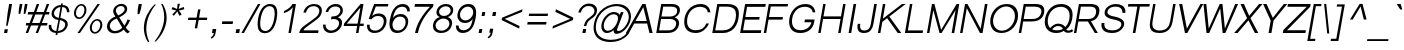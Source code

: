 SplineFontDB: 3.0
FontName: Umpush-LightOblique
FullName: Umpush Light Oblique
FamilyName: Umpush
Weight: Light
Copyright: Copyright (c) 2003 NECTEC. All rights reserved.\nCopyright (c) 2007 Widhaya Trisarnwadhana. All rights reserved.\nModified under GNU General Public License by TLWG.
Version: 0.9.11: 2009-07-22
ItalicAngle: -10
UnderlinePosition: -85
UnderlineWidth: 10
Ascent: 1638
Descent: 410
LayerCount: 2
Layer: 0 0 "Back"  1
Layer: 1 0 "Fore"  0
NeedsXUIDChange: 1
FSType: 0
OS2Version: 0
OS2_WeightWidthSlopeOnly: 0
OS2_UseTypoMetrics: 0
CreationTime: 1176605901
ModificationTime: 1248249764
PfmFamily: 33
TTFWeight: 300
TTFWidth: 5
LineGap: 0
VLineGap: 0
Panose: 2 11 3 4 2 2 2 2 2 4
OS2TypoAscent: 0
OS2TypoAOffset: 1
OS2TypoDescent: 0
OS2TypoDOffset: 1
OS2TypoLinegap: 0
OS2WinAscent: 0
OS2WinAOffset: 1
OS2WinDescent: 0
OS2WinDOffset: 1
HheadAscent: 0
HheadAOffset: 1
HheadDescent: 0
HheadDOffset: 1
OS2Vendor: 'PfEd'
Lookup: 4 0 1 "'liga' Standard Ligatures lookup 0"  {"'liga' Standard Ligatures lookup 0"  } ['liga' ('latn' <'dflt' > ) ]
Lookup: 6 0 0 "'ccmp' Thai General Composition"  {"'ccmp' Thai Below Vowel Tone Reordering"  "'ccmp' Thai General Composition"  } ['ccmp' ('DFLT' <'dflt' > 'thai' <'KUY ' 'PAL ' 'THA ' 'dflt' > ) ]
Lookup: 6 0 0 "'ccmp' Thai Conditional Descender Removal"  {"'ccmp' Thai Conditional Descender Removal"  } ['ccmp' ('DFLT' <'dflt' > 'thai' <'KUY ' 'PAL ' 'THA ' 'dflt' > ) ]
Lookup: 5 0 0 "Required Thai Descender Removal"  {"Required Thai Descender Removal"  } [' RQD' ('thai' <'PAL ' > ) ]
Lookup: 1 0 0 "Thai Descender Removal Single Substitution"  {"Thai Descender Removal Single Substitution" ("descless" ) } []
Lookup: 2 0 0 "Thai Sara Am Decomposition"  {"Thai Sara Am Decomposition"  } []
Lookup: 2 0 0 "Thai Tone Nikhahit Attachment"  {"Thai Tone Nikhahit Attachment"  } []
Lookup: 1 0 0 "Thai Sara Am Lakkhang"  {"Thai Sara Am Lakkhang"  } []
Lookup: 1 0 0 "Thai Tone Low Variant"  {"Thai Tone Low Variant" ("low" ) } []
Lookup: 1 0 0 "Thai Mark High Variant"  {"Thai Mark High Variant" ("high" ) } []
Lookup: 1 0 0 "Thai Sara U Mai Ek Reordering"  {"Thai Sara U Mai Ek Reordering"  } []
Lookup: 1 0 0 "Thai Sara U Mai Tho Reordering"  {"Thai Sara U Mai Tho Reordering"  } []
Lookup: 1 0 0 "Thai Sara U Mai Tri Reordering"  {"Thai Sara U Mai Tri Reordering"  } []
Lookup: 1 0 0 "Thai Sara U Mai Chattawa Reordering"  {"Thai Sara U Mai Chattawa Reordering"  } []
Lookup: 1 0 0 "Thai Sara U Thanthakhat Reordering"  {"Thai Sara U Thanthakhat Reordering"  } []
Lookup: 1 0 0 "Thai Sara U Nikhahit Reordering"  {"Thai Sara U Nikhahit Reordering"  } []
Lookup: 1 0 0 "Thai Sara UU Mai Ek Reordering"  {"Thai Sara UU Mai Ek Reordering"  } []
Lookup: 1 0 0 "Thai Sara UU Mai Tho Reordering"  {"Thai Sara UU Mai Tho Reordering"  } []
Lookup: 1 0 0 "Thai Sara UU Mai Tri Reordering"  {"Thai Sara UU Mai Tri Reordering"  } []
Lookup: 1 0 0 "Thai Sara UU Mai Chattawa Reordering"  {"Thai Sara UU Mai Chattawa Reordering"  } []
Lookup: 1 0 0 "Thai Sara UU Thanthakhat Reordering"  {"Thai Sara UU Thanthakhat Reordering"  } []
Lookup: 1 0 0 "Thai Sara UU Nikhahit Reordering"  {"Thai Sara UU Nikhahit Reordering"  } []
Lookup: 1 0 0 "Thai Phinthu Maitaikhu Reordering"  {"Thai Phinthu Maitaikhu Reordering"  } []
Lookup: 1 0 0 "Thai Phinthu Mai Ek Reordering"  {"Thai Phinthu Mai Ek Reordering"  } []
Lookup: 1 0 0 "Thai Phinthu Mai Tho Reordering"  {"Thai Phinthu Mai Tho Reordering"  } []
Lookup: 1 0 0 "Thai Phinthu Mai Tri Reordering"  {"Thai Phinthu Mai Tri Reordering"  } []
Lookup: 1 0 0 "Thai Phinthu Mai Chattawa Reordering"  {"Thai Phinthu Mai Chattawa Reordering"  } []
Lookup: 1 0 0 "Thai Phinthu Thanthakhat Reordering"  {"Thai Phinthu Thanthakhat Reordering"  } []
Lookup: 1 0 0 "Thai Phinthu Nikhahit Reordering"  {"Thai Phinthu Nikhahit Reordering"  } []
Lookup: 260 0 0 "'mark' Thai Below Base"  {"'mark' Thai Below Base"  } ['mark' ('DFLT' <'dflt' > 'thai' <'KUY ' 'PAL ' 'THA ' 'dflt' > ) ]
Lookup: 260 0 0 "'mark' Thai Above Base"  {"'mark' Thai Above Base"  } ['mark' ('DFLT' <'dflt' > 'thai' <'KUY ' 'PAL ' 'THA ' 'dflt' > ) ]
Lookup: 262 0 0 "'mkmk' Thai Above Mark"  {"'mkmk' Thai Above Mark"  } ['mkmk' ('DFLT' <'dflt' > 'thai' <'KUY ' 'PAL ' 'THA ' 'dflt' > ) ]
Lookup: 258 0 0 "'kern' Horizontal Kerning in Latin lookup 3"  {"'kern' Horizontal Kerning in Latin lookup 3"  } ['kern' ('DFLT' <'dflt' > 'latn' <'dflt' > ) ]
DEI: 91125
ContextSub2: glyph "Required Thai Descender Removal"  0 0 0 1
 String: 15 uni0E0D uni0E10
 BString: 0 
 FString: 0 
 1
  SeqLookup: 0 "Thai Descender Removal Single Substitution" 
EndFPST
ChainSub2: coverage "'ccmp' Thai Conditional Descender Removal"  0 0 0 1
 1 0 1
  Coverage: 15 uni0E0D uni0E10
  FCoverage: 23 uni0E38 uni0E39 uni0E3A
 1
  SeqLookup: 0 "Thai Descender Removal Single Substitution" 
EndFPST
ChainSub2: class "'ccmp' Thai General Composition"  6 6 1 4
  Class: 414 uni0E01 uni0E02 uni0E03 uni0E04 uni0E05 uni0E06 uni0E07 uni0E08 uni0E09 uni0E0A uni0E0B uni0E0C uni0E0D uni0E0E uni0E0F uni0E10 uni0E11 uni0E12 uni0E13 uni0E14 uni0E15 uni0E16 uni0E17 uni0E18 uni0E19 uni0E1A uni0E1B uni0E1C uni0E1D uni0E1E uni0E1F uni0E20 uni0E21 uni0E22 uni0E23 uni0E24 uni0E25 uni0E26 uni0E27 uni0E28 uni0E29 uni0E2A uni0E2B uni0E2C uni0E2D uni0E2E uni0E10.descless uni0E0D.descless dottedcircle
  Class: 7 uni0E33
  Class: 39 uni0E48 uni0E49 uni0E4A uni0E4B uni0E4C
  Class: 39 uni0E31 uni0E34 uni0E35 uni0E36 uni0E37
  Class: 15 uni0E47 uni0E4D
  BClass: 414 uni0E01 uni0E02 uni0E03 uni0E04 uni0E05 uni0E06 uni0E07 uni0E08 uni0E09 uni0E0A uni0E0B uni0E0C uni0E0D uni0E0E uni0E0F uni0E10 uni0E11 uni0E12 uni0E13 uni0E14 uni0E15 uni0E16 uni0E17 uni0E18 uni0E19 uni0E1A uni0E1B uni0E1C uni0E1D uni0E1E uni0E1F uni0E20 uni0E21 uni0E22 uni0E23 uni0E24 uni0E25 uni0E26 uni0E27 uni0E28 uni0E29 uni0E2A uni0E2B uni0E2C uni0E2D uni0E2E uni0E10.descless uni0E0D.descless dottedcircle
  BClass: 7 uni0E33
  BClass: 39 uni0E48 uni0E49 uni0E4A uni0E4B uni0E4C
  BClass: 39 uni0E31 uni0E34 uni0E35 uni0E36 uni0E37
  BClass: 15 uni0E47 uni0E4D
 1 1 0
  ClsList: 2
  BClsList: 1
  FClsList:
 1
  SeqLookup: 0 "Thai Sara Am Decomposition" 
 2 1 0
  ClsList: 3 2
  BClsList: 1
  FClsList:
 2
  SeqLookup: 0 "Thai Tone Nikhahit Attachment" 
  SeqLookup: 1 "Thai Sara Am Lakkhang" 
 1 1 0
  ClsList: 3
  BClsList: 1
  FClsList:
 1
  SeqLookup: 0 "Thai Tone Low Variant" 
 1 1 0
  ClsList: 5
  BClsList: 4
  FClsList:
 1
  SeqLookup: 0 "Thai Mark High Variant" 
EndFPST
ChainSub2: glyph "'ccmp' Thai Below Vowel Tone Reordering"  0 0 0 19
 String: 15 uni0E38 uni0E48
 BString: 0 
 FString: 0 
 2
  SeqLookup: 0 "Thai Sara U Mai Ek Reordering" 
  SeqLookup: 1 "Thai Sara U Mai Ek Reordering" 
 String: 15 uni0E38 uni0E49
 BString: 0 
 FString: 0 
 2
  SeqLookup: 0 "Thai Sara U Mai Tho Reordering" 
  SeqLookup: 1 "Thai Sara U Mai Tho Reordering" 
 String: 15 uni0E38 uni0E4A
 BString: 0 
 FString: 0 
 2
  SeqLookup: 0 "Thai Sara U Mai Tri Reordering" 
  SeqLookup: 1 "Thai Sara U Mai Tri Reordering" 
 String: 15 uni0E38 uni0E4B
 BString: 0 
 FString: 0 
 2
  SeqLookup: 0 "Thai Sara U Mai Chattawa Reordering" 
  SeqLookup: 1 "Thai Sara U Mai Chattawa Reordering" 
 String: 15 uni0E38 uni0E4C
 BString: 0 
 FString: 0 
 2
  SeqLookup: 0 "Thai Sara U Thanthakhat Reordering" 
  SeqLookup: 1 "Thai Sara U Thanthakhat Reordering" 
 String: 15 uni0E38 uni0E4D
 BString: 0 
 FString: 0 
 2
  SeqLookup: 0 "Thai Sara U Nikhahit Reordering" 
  SeqLookup: 1 "Thai Sara U Nikhahit Reordering" 
 String: 15 uni0E39 uni0E48
 BString: 0 
 FString: 0 
 2
  SeqLookup: 0 "Thai Sara UU Mai Ek Reordering" 
  SeqLookup: 1 "Thai Sara UU Mai Ek Reordering" 
 String: 15 uni0E39 uni0E49
 BString: 0 
 FString: 0 
 2
  SeqLookup: 0 "Thai Sara UU Mai Tho Reordering" 
  SeqLookup: 1 "Thai Sara UU Mai Tho Reordering" 
 String: 15 uni0E39 uni0E4A
 BString: 0 
 FString: 0 
 2
  SeqLookup: 0 "Thai Sara UU Mai Tri Reordering" 
  SeqLookup: 1 "Thai Sara UU Mai Tri Reordering" 
 String: 15 uni0E39 uni0E4B
 BString: 0 
 FString: 0 
 2
  SeqLookup: 0 "Thai Sara UU Mai Chattawa Reordering" 
  SeqLookup: 1 "Thai Sara UU Mai Chattawa Reordering" 
 String: 15 uni0E39 uni0E4C
 BString: 0 
 FString: 0 
 2
  SeqLookup: 0 "Thai Sara UU Thanthakhat Reordering" 
  SeqLookup: 1 "Thai Sara UU Thanthakhat Reordering" 
 String: 15 uni0E39 uni0E4D
 BString: 0 
 FString: 0 
 2
  SeqLookup: 0 "Thai Sara UU Nikhahit Reordering" 
  SeqLookup: 1 "Thai Sara UU Nikhahit Reordering" 
 String: 15 uni0E3A uni0E47
 BString: 0 
 FString: 0 
 2
  SeqLookup: 0 "Thai Phinthu Maitaikhu Reordering" 
  SeqLookup: 1 "Thai Phinthu Maitaikhu Reordering" 
 String: 15 uni0E3A uni0E48
 BString: 0 
 FString: 0 
 2
  SeqLookup: 0 "Thai Phinthu Mai Ek Reordering" 
  SeqLookup: 1 "Thai Phinthu Mai Ek Reordering" 
 String: 15 uni0E3A uni0E49
 BString: 0 
 FString: 0 
 2
  SeqLookup: 0 "Thai Phinthu Mai Tho Reordering" 
  SeqLookup: 1 "Thai Phinthu Mai Tho Reordering" 
 String: 15 uni0E3A uni0E4A
 BString: 0 
 FString: 0 
 2
  SeqLookup: 0 "Thai Phinthu Mai Tri Reordering" 
  SeqLookup: 1 "Thai Phinthu Mai Tri Reordering" 
 String: 15 uni0E3A uni0E4B
 BString: 0 
 FString: 0 
 2
  SeqLookup: 0 "Thai Phinthu Mai Chattawa Reordering" 
  SeqLookup: 1 "Thai Phinthu Mai Chattawa Reordering" 
 String: 15 uni0E3A uni0E4C
 BString: 0 
 FString: 0 
 2
  SeqLookup: 0 "Thai Phinthu Thanthakhat Reordering" 
  SeqLookup: 1 "Thai Phinthu Thanthakhat Reordering" 
 String: 15 uni0E3A uni0E4D
 BString: 0 
 FString: 0 
 2
  SeqLookup: 0 "Thai Phinthu Nikhahit Reordering" 
  SeqLookup: 1 "Thai Phinthu Nikhahit Reordering" 
EndFPST
LangName: 1033 "" "" "" "" "" "" "" "SLThaiUI is a trademark of the NECTEC." "TLWG" "Widhaya Trisarnwadhana" "" "http://linux.thai.net/projects/thaifonts-scalable" "http://www.thaitux.info" "This font is free software; you can redistribute it and/or modify it under the terms of the GNU General Public License as published by the Free Software Foundation; either version 2 of the License, or (at your option) any later version.+AAoACgAA-This font is distributed in the hope that it will be useful, but WITHOUT ANY WARRANTY; without even the implied warranty of MERCHANTABILITY or FITNESS FOR A PARTICULAR PURPOSE.  See the GNU General Public License for more details.+AAoACgAA-You should have received a copy of the GNU General Public License along with this font; if not, write to the Free Software Foundation, Inc., 51 Franklin St, Fifth Floor, Boston, MA  02110-1301  USA+AAoACgAA-As a special exception, if you create a document which uses this font, and embed this font or unaltered portions of this font into the document, this font does not by itself cause the resulting document to be covered by the GNU General Public License. This exception does not however invalidate any other reasons why the document might be covered by the GNU General Public License. If you modify this font, you may extend this exception to your version of the font, but you are not obligated to do so. If you do not wish to do so, delete this exception statement from your version." "http://www.gnu.org/licenses/gpl.html" 
LangName: 1054 "" "" "" "" "" "" "" "" "" "" "" "" "" "" "" "" "" "" "" "+DicONA4NDg0OOQ4hDjgOSA4HDiMOOQ5JDh4ONA4GDjIOFQ4bDjcOSQ4ZDgIONQ5JDh0OOA5IDhkOQA4lDikODw44" 
Encoding: UnicodeBmp
Compacted: 1
UnicodeInterp: none
NameList: Adobe Glyph List
DisplaySize: -72
AntiAlias: 1
FitToEm: 1
WinInfo: 208 8 6
BeginPrivate: 6
BlueValues 37 [-12 0 1060 1085 1254 1254 1450 1480]
OtherBlues 11 [-435 -423]
StdHW 5 [112]
StdVW 5 [115]
StemSnapH 17 [112 121 130 136]
StemSnapV 9 [115 133]
EndPrivate
Grid
-386 1184 m 25
 1324 1184 l 25
1092 -726 m 29
 2076 -726 l 29
1420 2426 m 25
 2404 2426 l 25
760 2670 m 25
 760 2490 l 25
668 2610 m 25
 878 2610 l 25
702 996 m 25
 1472 996 l 25
-46 881 m 25
 1664 881 l 25
794 1718 m 25
 794 948 l 25
-46 1659 m 25
 2354 1659 l 25
EndSplineSet
TeXData: 1 0 0 524288 262144 174762 543744 -1048576 174762 783286 444596 497025 792723 393216 433062 380633 303038 157286 324010 404750 52429 2506097 1059062 262144
AnchorClass2: "AboveBase"  "'mark' Thai Above Base" "BelowBase"  "'mark' Thai Below Base" "AboveMark"  "'mkmk' Thai Above Mark" 
BeginChars: 65537 281

StartChar: .notdef
Encoding: 65536 -1 0
Width: 1533
VWidth: 2045
Flags: W
HStem: 0 32<292.643 1252.64> 1248 32<507.056 1467.06>
VStem: 256 1022<0 1022> 481.698 1022<257.998 1280>
DStem2: 256 0 287.001 0 0.173648 0.984808<37.8768 1272.64> 1247 0 1278 0 0.173648 0.984808<32.4937 1267.25>
LayerCount: 2
Fore
SplineSet
256 0 m 1xe0
 481.698 1280 l 1
 1503.7 1280 l 1xd0
 1278 0 l 1
 256 0 l 1xe0
292.643 32 m 1
 1252.64 32 l 1
 1467.06 1248 l 1
 507.056 1248 l 1
 292.643 32 l 1
EndSplineSet
EndChar

StartChar: NULL
Encoding: 0 0 1
Width: 0
VWidth: 2045
Flags: W
LayerCount: 2
EndChar

StartChar: uni0E4D.high
Encoding: 63262 63262 2
Width: 0
VWidth: 2558
Flags: W
HStem: 2026 72<47.4149 179.128> 2254 74<61.3427 195.646>
VStem: -31 71<2105.61 2231.63> 202 71<2122.54 2246.11>
AnchorPoint: "AboveMark" 98 2040 mark 0
LayerCount: 2
Fore
SplineSet
-31 2147 m 0
 -31 2242 57 2328 148 2328 c 0
 220 2328 273 2277 273 2203 c 0
 273 2107 183 2026 95 2026 c 0
 24 2026 -31 2075 -31 2147 c 0
135 2254 m 0
 74 2254 40 2201 40 2161 c 0
 40 2127 66 2098 108 2098 c 0
 146 2098 202 2135 202 2190 c 0
 202 2230 173 2254 135 2254 c 0
EndSplineSet
EndChar

StartChar: uni000D
Encoding: 13 13 3
Width: 679
VWidth: 2045
Flags: W
LayerCount: 2
EndChar

StartChar: space
Encoding: 32 32 4
Width: 568
VWidth: 2045
Flags: W
LayerCount: 2
EndChar

StartChar: exclam
Encoding: 33 33 5
Width: 681
VWidth: 2045
Flags: W
HStem: 0 193<240 369> 1430 20G<465.46 618>
VStem: 206 163<0 163> 240 163<30 193> 315 76<366 427.635> 469 149<1301 1450>
DStem2: 206 0 369 0 0.173648 0.984808<28.3047 195.972 734.919 1473.64>
LayerCount: 2
Fore
SplineSet
389 998 m 1xcc
 469 1450 l 1
 618 1450 l 1
 538 998 l 1
 391 366 l 1
 315 366 l 1
 389 998 l 1xcc
240 193 m 1xd4
 403 193 l 1xd4
 369 0 l 1
 206 0 l 1xe4
 240 193 l 1xd4
EndSplineSet
EndChar

StartChar: quotedbl
Encoding: 34 34 6
Width: 568
VWidth: 2045
Flags: W
HStem: 1430 20G<343.481 481 606.481 744>
VStem: 347 134<1316 1450> 610 134<1316 1450>
LayerCount: 2
Fore
SplineSet
284 946 m 1
 306 1217 l 1
 347 1450 l 1
 481 1450 l 1
 440 1217 l 1
 370 946 l 1
 284 946 l 1
547 946 m 1
 569 1217 l 1
 610 1450 l 1
 744 1450 l 1
 703 1217 l 1
 632 946 l 1
 547 946 l 1
EndSplineSet
EndChar

StartChar: numbersign
Encoding: 35 35 7
Width: 1137
VWidth: 2045
Flags: W
HStem: -9 21G<85 218.614 597 729.563> 385 127<111 234 413 745 916 1181> 949 127<211 452 632 964 1135 1280> 1450 20G<646.487 780 1157.44 1293>
VStem: 85 126<-9 117> 597 125<-9 116> 654 126<1344 1470> 1165 128<1342 1470>
DStem2: 85 -9 211 -9 0.359064 0.933313<45.242 421.226 604.029 1025.89 1209.05 1584.68> 597 -9 722 -9 0.360162 0.93289<45.0203 420.863 600.927 1025.89 1205.95 1584.32>
LayerCount: 2
Fore
SplineSet
85 -9 m 1xfd
 234 385 l 1
 89 385 l 1
 111 512 l 1
 285 512 l 1
 452 949 l 1
 188 949 l 1
 211 1076 l 1
 506 1076 l 1
 654 1470 l 1
 780 1470 l 1xfb
 632 1076 l 1
 1016 1076 l 1
 1165 1470 l 1
 1293 1470 l 1
 1135 1076 l 1
 1303 1076 l 1
 1280 949 l 1
 1083 949 l 1
 916 512 l 1
 1203 512 l 1
 1181 385 l 1
 871 385 l 1
 722 -9 l 1
 597 -9 l 1
 745 385 l 1
 361 385 l 1
 211 -9 l 1
 85 -9 l 1xfd
413 512 m 1
 797 512 l 1
 964 949 l 1
 579 949 l 1
 413 512 l 1
EndSplineSet
EndChar

StartChar: dollar
Encoding: 36 36 8
Width: 1137
VWidth: 2045
Flags: W
HStem: -18 103<392.231 509 617 775.917> 659 108<737 851.191> 681 106<527.03 632> 1308 100<593.517 743 850 979.371>
VStem: 141 129<208.046 417> 284 129<883.205 1145.11> 491 90<-118 -28> 983 132<278.279 547.361> 1073 122<1050 1214.31>
DStem2: 491 -118 581 -118 0.173648 0.984808<15.6283 101.606 221.796 804.614 919.035 1448.1 1565.16 1630.74>
LayerCount: 2
Fore
SplineSet
617 85 m 1xdf
 954 131 983 371 983 431 c 0
 983 611 751 652 718 659 c 1
 617 85 l 1xdf
284 972 m 0
 284 1155 455 1408 760 1408 c 1
 774 1488 l 1
 864 1488 l 1
 850 1408 l 1
 1118 1404 1195 1227 1195 1100 c 0
 1195 1082 1194 1065 1191 1050 c 1
 1071 1050 l 1
 1072 1059 1073 1068 1073 1077 c 0
 1073 1182 1004 1308 833 1308 c 1
 737 767 l 1xde80
 802 760 1115 702 1115 454 c 0
 1115 276 952 -14 599 -15 c 1
 581 -118 l 1
 491 -118 l 1
 509 -18 l 1
 286 2 141 115 141 324 c 0
 141 353 144 384 150 417 c 1
 275 417 l 1
 272 399 270 382 270 364 c 0
 270 221 371 86 527 85 c 1
 632 681 l 17xbf
 432 714 284 801 284 972 c 0
743 1308 m 1
 594 1297 413 1186 413 1000 c 0
 413 913 459 834 651 787 c 1xbe
 743 1308 l 1
EndSplineSet
EndChar

StartChar: percent
Encoding: 37 37 9
Width: 1818
VWidth: 2045
Flags: W
HStem: -48 85<1284.77 1492.12> -9 21G<486 625.649> 640 82<1378.84 1586.74> 719 85<475.344 681.505> 1408 82<564.58 776.637>
VStem: 306 102<873.504 1221.64> 486 126<-9 117> 842 104<993.332 1344.62> 1116 103<102.955 452.464> 1510 125<1365 1490> 1654 105<224.327 574.819>
DStem2: 486 -9 612 -9 0.564072 0.825726<71.073 1815.37>
LayerCount: 2
Fore
SplineSet
1759 420 m 0xafe0
 1759 187 1578 -48 1370 -48 c 256
 1220 -48 1116 82 1116 257 c 0
 1116 493 1305 722 1505 722 c 256
 1657 722 1759 592 1759 420 c 0xafe0
1384 37 m 258
 1526 37 1654 227 1654 415 c 0
 1654 547 1589 640 1490 640 c 256
 1345 640 1219 448 1219 261 c 0
 1219 130 1286 37 1383 37 c 2
 1384 37 l 258
946 1188 m 0
 946 950 764 719 558 719 c 256x1fe0
 418 719 306 836 306 1019 c 0
 306 1267 491 1488 694 1490 c 256
 854 1490 946 1354 946 1188 c 0
572 804 m 256
 709 804 842 988 842 1183 c 0
 842 1315 777 1408 678 1408 c 256
 536 1408 408 1220 408 1031 c 0
 408 900 474 804 572 804 c 256
1510 1490 m 1
 1635 1490 l 1
 612 -9 l 1
 486 -9 l 1x4fe0
 1510 1490 l 1
EndSplineSet
EndChar

StartChar: ampersand
Encoding: 38 38 10
Width: 1364
VWidth: 2045
Flags: W
HStem: -24 119<407.104 758.486> 1381 110<722.599 1000.97>
VStem: 150 148<206.098 507.998> 471 136<1013.2 1269.63> 1057 132<1099.05 1326.31>
DStem2: 781 798 656 739 0.518808 -0.854891<0 499.256>
LayerCount: 2
Fore
SplineSet
150 332 m 0
 150 457 244 719 584 841 c 1
 492 971 471 1052 471 1111 c 0
 471 1287 645 1491 900 1491 c 0
 1081 1491 1189 1374 1189 1230 c 0
 1189 1144 1159 981 781 798 c 1
 1043 373 l 1
 1115 471 1170 576 1205 689 c 1
 1334 649 l 1
 1287 520 1213 394 1114 269 c 1
 1162 196 1232 125 1327 56 c 1
 1207 -27 l 1
 1121 25 1056 89 1008 165 c 1
 878 39 725 -24 548 -24 c 0
 236 -24 150 198 150 332 c 0
725 897 m 1
 897 966 1057 1090 1057 1218 c 0
 1057 1299 994 1381 871 1381 c 0
 693 1381 607 1239 607 1143 c 0
 607 1076 643 1021 725 897 c 1
656 739 m 1
 428 664 298 514 298 364 c 0
 298 250 358 95 572 95 c 0
 706 95 861 178 936 266 c 1
 656 739 l 1
EndSplineSet
EndChar

StartChar: quotesingle
Encoding: 39 39 11
Width: 454
VWidth: 2045
Flags: W
HStem: 1445 20G<390.49 554>
VStem: 394 160<1305 1465>
LayerCount: 2
Fore
SplineSet
333 946 m 1
 351 1220 l 1
 394 1465 l 1
 554 1465 l 1
 511 1220 l 1
 429 946 l 1
 333 946 l 1
EndSplineSet
EndChar

StartChar: parenleft
Encoding: 40 40 12
Width: 681
VWidth: 2045
Flags: W
HStem: -430 21G<322.5 479>
VStem: 198 125<-53 614.883>
LayerCount: 2
Fore
SplineSet
198 287 m 0
 198 768 446 1203 742 1489 c 1
 818 1489 l 1
 561 1209 323 746 323 250 c 0
 323 73 355 -163 479 -430 c 1
 403 -430 l 1
 242 -169 198 84 198 287 c 0
EndSplineSet
EndChar

StartChar: parenright
Encoding: 41 41 13
Width: 681
VWidth: 2045
Flags: W
VStem: 573 126<454.368 1115.57>
LayerCount: 2
Fore
SplineSet
573 826 m 0
 573 471 448 25 76 -430 c 1
 151 -430 l 1
 540 -30 699 419 699 783 c 0
 699 1095 589 1343 490 1489 c 1
 415 1489 l 1
 490 1351 573 1113 573 826 c 0
EndSplineSet
EndChar

StartChar: asterisk
Encoding: 42 42 14
Width: 795
VWidth: 2045
Flags: W
HStem: 1208 117<780.566 918.855>
VStem: 598 116<1430.54 1489>
LayerCount: 2
Fore
SplineSet
283 1208 m 1
 339 1325 l 1
 567 1223 l 1
 579 1334 589 1423 598 1489 c 1
 714 1489 l 1
 650 1228 l 1
 729 1263 819 1296 917 1326 c 1
 933 1210 l 1
 831 1181 740 1158 659 1143 c 1
 696 1109 743 1042 802 942 c 1
 692 873 l 1
 644 956 608 1031 582 1097 c 1
 529 1025 468 952 400 878 c 1
 322 941 l 1
 405 1032 473 1099 527 1142 c 1
 283 1208 l 1
EndSplineSet
EndChar

StartChar: plus
Encoding: 43 43 15
Width: 1350
VWidth: 2045
Flags: W
HStem: 662 122<327 728 873 1274>
VStem: 653 124<237 361> 823 124<1081 1205>
DStem2: 653 237 777 237 0.173648 0.984808<21.5324 431.567 576.892 982.814>
LayerCount: 2
Fore
SplineSet
653 237 m 1
 728 662 l 1
 306 662 l 1
 327 784 l 1
 749 784 l 1
 823 1205 l 1
 947 1205 l 1
 873 784 l 1
 1295 784 l 1
 1274 662 l 1
 852 662 l 1
 777 237 l 1
 653 237 l 1
EndSplineSet
EndChar

StartChar: comma
Encoding: 44 44 16
Width: 568
VWidth: 2045
Flags: W
VStem: 240 183<22 205>
LayerCount: 2
Fore
SplineSet
204 0 m 1
 240 205 l 1
 423 205 l 1
 387 0 l 2
 370 -99 327 -228 169 -290 c 1
 148 -213 l 1
 224 -181 273 -125 299 0 c 1
 204 0 l 1
EndSplineSet
EndChar

StartChar: hyphen
Encoding: 45 45 17
Width: 681
VWidth: 2045
Flags: W
HStem: 462 136<169 698>
LayerCount: 2
Fore
SplineSet
145 462 m 1
 169 598 l 1
 722 598 l 1
 698 462 l 1
 145 462 l 1
EndSplineSet
EndChar

StartChar: period
Encoding: 46 46 18
Width: 568
VWidth: 2045
Flags: W
HStem: 0 196<221 369>
VStem: 186 183<0 183> 221 183<13 196>
LayerCount: 2
Fore
SplineSet
186 0 m 1xc0
 221 196 l 1
 404 196 l 1xa0
 369 0 l 1
 186 0 l 1xc0
EndSplineSet
EndChar

StartChar: slash
Encoding: 47 47 19
Width: 568
VWidth: 2045
Flags: W
HStem: -9 21G<-83 58.4557> 1448 20G<753.517 893>
VStem: -83 130<-9 121> 765 128<1340 1468>
DStem2: -83 -9 47 -9 0.497908 0.86723<64.7281 1703.12>
LayerCount: 2
Fore
SplineSet
-83 -9 m 1
 765 1468 l 1
 893 1468 l 1
 47 -9 l 1
 -83 -9 l 1
EndSplineSet
EndChar

StartChar: zero
Encoding: 48 48 20
Width: 1137
VWidth: 2045
Flags: W
HStem: -15 112<429.269 736.389> 1347 112<641.565 945.197>
VStem: 185 132<222.727 816.135> 1059 131<636.169 1223.49>
LayerCount: 2
Fore
SplineSet
1059 992 m 0
 1059 1229 972 1347 799 1347 c 8
 413 1347 317 705 317 456 c 0
 317 217 404 97 578 97 c 8
 963 97 1059 756 1059 992 c 0
555 -15 m 16
 308 -15 185 138 185 443 c 0
 185 767 311 1459 817 1459 c 16
 1065 1459 1190 1308 1190 1006 c 0
 1190 739 1086 -15 555 -15 c 16
EndSplineSet
EndChar

StartChar: one
Encoding: 49 49 21
Width: 1137
VWidth: 2045
Flags: W
HStem: 0 21G<636 766.521> 997 106<417 503.706> 1451 20G<822.5 1022>
VStem: 636 127<0 127>
DStem2: 636 0 763 0 0.173648 0.984808<22.0533 1320.02>
LayerCount: 2
Fore
SplineSet
417 1103 m 1
 669 1211 804 1385 841 1471 c 1
 1022 1471 l 1
 763 0 l 1
 636 0 l 1
 865 1300 l 1
 719 1136 622 1060 399 997 c 1
 417 1103 l 1
EndSplineSet
Kerns2: 21 -152 "'kern' Horizontal Kerning in Latin lookup 3" 
EndChar

StartChar: two
Encoding: 50 50 22
Width: 1137
VWidth: 2045
Flags: W
HStem: 0 136<283 1031> 1370 110<616.547 976.005>
VStem: 279 131<1039 1170> 1091 133<962.735 1267.6>
DStem2: 259 321 421 298 0.808953 0.587873<-80.9064 988.719>
LayerCount: 2
Fore
SplineSet
833 1480 m 0
 1094 1480 1224 1340 1224 1154 c 0
 1224 1024 1167 871 1052 772 c 0
 965 697 862 617 743 532 c 10
 421 298 l 18
 334 234 289 180 283 136 c 1
 1055 136 l 1
 1031 0 l 1
 61 0 l 1
 84 131 150 238 259 321 c 0
 565 556 626 576 912 804 c 0
 1074 933 1091 1076 1091 1134 c 0
 1091 1310 922 1370 809 1370 c 0
 508 1370 427 1131 410 1039 c 1
 279 1039 l 1
 325 1300 546 1480 833 1480 c 0
EndSplineSet
EndChar

StartChar: three
Encoding: 51 51 23
Width: 1137
VWidth: 2045
Flags: W
HStem: -9 127<412.924 755.251> 713 131<590 863.418> 1069 21G<292 428.5> 1353 127<600.217 966.77>
VStem: 155 130<241.077 426> 292 127<1069 1196> 975 155<334.061 625.141> 1042 130<1014.52 1280.93>
LayerCount: 2
Fore
SplineSet
1172 1157 m 0xfd
 1172 907 934 801 911 794 c 1
 958 784 1130 737 1130 528 c 0
 1130 246 877 -9 550 -9 c 0
 282 -9 155 175 155 362 c 0
 155 384 157 405 160 426 c 1
 288 426 l 1
 286 415 285 404 285 391 c 0
 285 283 360 118 573 118 c 0
 781 118 975 283 975 498 c 0xfe
 975 669 816 713 688 713 c 0
 646 713 603 706 563 693 c 1
 590 844 l 1
 676 844 844 848 931 933 c 0
 1032 1036 1042 1103 1042 1160 c 0
 1042 1313 905 1353 782 1353 c 0
 536 1353 438 1166 419 1069 c 9
 292 1069 l 1
 322 1256 520 1480 811 1480 c 0
 1066 1480 1172 1315 1172 1157 c 0xfd
EndSplineSet
EndChar

StartChar: four
Encoding: 52 52 24
Width: 1137
VWidth: 2045
Flags: W
HStem: 0 21G<715 845.516> 347 121<242 776 925 1101> 1451 20G<934.078 1101>
VStem: 715 127<0 127>
DStem2: 110 477 242 468 0.645908 0.763415<78.3891 1151.3> 715 0 842 0 0.173648 0.984808<22.0533 352.321 497.356 1301.77>
LayerCount: 2
Fore
SplineSet
715 0 m 1
 776 347 l 1
 87 347 l 1
 110 477 l 1
 951 1471 l 1
 1101 1471 l 1
 925 468 l 1
 1123 468 l 1
 1101 347 l 1
 903 347 l 1
 842 0 l 1
 715 0 l 1
798 468 m 1
 941 1282 l 1
 242 468 l 1
 798 468 l 1
EndSplineSet
EndChar

StartChar: five
Encoding: 53 53 25
Width: 1137
VWidth: 2045
Flags: W
HStem: -9 124<393.916 755.795> 855 131<540.686 897.432> 1344 127<606 1225>
VStem: 153 138<214.133 414> 1014 140<390.718 742.287>
DStem2: 241 707 418 852 0.340854 0.940116<196.648 723.266>
LayerCount: 2
Fore
SplineSet
1154 615 m 0
 1154 349 957 -9 543 -9 c 0
 250 -9 153 182 153 351 c 0
 153 372 155 394 158 414 c 1
 293 414 l 1
 292 398 291 384 291 369 c 0
 291 149 455 115 588 115 c 0
 812 115 1014 340 1014 590 c 0
 1014 718 948 855 703 855 c 0
 573 854 465 797 380 686 c 1
 241 707 l 1
 518 1471 l 1
 1247 1471 l 1
 1225 1344 l 1
 606 1344 l 1
 418 852 l 1
 508 954 643 986 779 986 c 0
 983 986 1154 856 1154 615 c 0
EndSplineSet
EndChar

StartChar: six
Encoding: 54 54 26
Width: 1137
VWidth: 2045
Flags: W
HStem: -9 127<445.208 783.134> 844 132<552.023 893.15> 1341 139<647.999 995.741>
VStem: 175 157<239.938 610.774> 1005 134<373.672 730.55> 1087 130<1103 1249.5>
LayerCount: 2
Fore
SplineSet
1139 592 m 0xf8
 1139 331 945 -9 575 -9 c 0
 294 -9 175 190 175 465 c 0
 175 530 182 600 195 673 c 0
 267 1084 442 1480 863 1480 c 0
 1065 1480 1217 1361 1217 1167 c 0
 1217 1146 1216 1125 1212 1103 c 1
 1087 1103 l 1
 1087 1113 l 2xf4
 1087 1173 1059 1341 828 1341 c 0
 527 1341 408 1052 351 766 c 1
 362 788 481 976 776 976 c 0
 958 976 1139 842 1139 592 c 0xf8
603 118 m 0
 892 118 1005 387 1005 562 c 0xf8
 1005 719 918 844 725 844 c 0
 489 844 332 635 332 407 c 0
 332 240 429 118 603 118 c 0
EndSplineSet
EndChar

StartChar: seven
Encoding: 55 55 27
Width: 1137
VWidth: 2045
Flags: W
HStem: 0 21G<361 521> 1329 142<357 1120>
VStem: 361 149<0 149>
LayerCount: 2
Fore
SplineSet
361 0 m 1
 392 168 499 682 1120 1329 c 1
 332 1329 l 1
 357 1471 l 1
 1305 1471 l 1
 1280 1329 l 1
 644 703 532 126 510 0 c 1
 361 0 l 1
EndSplineSet
EndChar

StartChar: eight
Encoding: 56 56 28
Width: 1137
VWidth: 2045
Flags: W
HStem: -9 119<411.242 769.629> 727 131<558.656 863.386> 1365 115<640.327 965.398>
VStem: 149 137<228.683 521.782> 330 135<948.09 1207.91> 993 140<319.188 608.932> 1058 130<1015.7 1276.87>
LayerCount: 2
Fore
SplineSet
1058 1151 m 0xfa
 1058 1000 902 858 717 858 c 256
 557 858 465 962 465 1073 c 0
 465 1220 620 1365 807 1365 c 256
 954 1365 1058 1273 1058 1151 c 0xfa
993 467 m 0xfc
 993 283 808 110 585 110 c 256
 421 110 286 208 286 368 c 0
 286 565 481 727 694 727 c 256
 869 727 993 617 993 467 c 0xfc
503 804 m 1
 219 733 149 474 149 348 c 0
 149 165 281 -9 564 -9 c 0
 1019 -9 1133 356 1133 507 c 0xfc
 1133 618 1081 745 913 804 c 1
 1033 852 1188 940 1188 1171 c 0xfa
 1188 1360 1044 1480 824 1480 c 0
 493 1480 330 1237 330 1038 c 0
 330 928 387 850 503 804 c 1
EndSplineSet
EndChar

StartChar: nine
Encoding: 57 57 29
Width: 1137
VWidth: 2045
Flags: W
HStem: -9 139<431.927 766.829> 495 133<535.081 851.182> 1347 133<646.001 963.157>
VStem: 202 134<224.745 369> 276 133<760.27 1097.53> 1086 151<872.323 1219.83>
LayerCount: 2
Fore
SplineSet
684 628 m 256xec
 894 628 1086 833 1086 1054 c 0
 1086 1211 987 1347 811 1347 c 256
 611 1347 409 1148 409 921 c 0
 409 749 530 628 684 628 c 256xec
276 875 m 0
 276 1137 467 1480 833 1480 c 0
 1080 1480 1237 1351 1237 1015 c 0
 1237 937 1229 849 1211 748 c 0
 1141 353 969 -9 536 -9 c 0
 336 -9 202 133 202 327 c 0
 202 341 203 355 204 369 c 9
 336 369 l 1
 336 363 l 0xf4
 336 237 428 130 583 130 c 0
 589 130 l 0
 673 130 760 161 851 222 c 0
 943 283 1014 447 1065 713 c 1
 939 519 772 495 651 495 c 0
 477 495 276 611 276 875 c 0
EndSplineSet
EndChar

StartChar: colon
Encoding: 58 58 30
Width: 568
VWidth: 2045
Flags: W
HStem: 0 205<274 390> 856 204<425 541>
VStem: 238 152<0 152> 274 152<53 205> 389 152<856 1008> 425 152<908 1060>
DStem2: 238 0 390 0 0.173648 0.984808<26.3945 208.137 895.611 1076.37>
LayerCount: 2
Fore
SplineSet
389 856 m 1xc8
 425 1060 l 1
 577 1060 l 1xc4
 541 856 l 1
 389 856 l 1xc8
238 0 m 1xe0
 274 205 l 1
 426 205 l 1xd0
 390 0 l 1
 238 0 l 1xe0
EndSplineSet
EndChar

StartChar: semicolon
Encoding: 59 59 31
Width: 568
VWidth: 2045
Flags: W
HStem: 856 204<407 539>
VStem: 256 168<37 205> 371 168<856 1024> 407 168<892 1060>
DStem2: 168.865 -290 336.865 -290 0.173648 0.984808<294.474 502.611 1192.86 1370.84>
LayerCount: 2
Fore
SplineSet
371 856 m 1xa0
 407 1060 l 1
 575 1060 l 1x90
 539 856 l 1
 371 856 l 1xa0
220 0 m 1
 256 205 l 1
 424 205 l 1xc0
 388 0 l 2
 360 -159 280 -244 169 -290 c 1
 138 -221 l 1
 252 -173 282 -49 291 0 c 1
 220 0 l 1
EndSplineSet
EndChar

StartChar: less
Encoding: 60 60 32
Width: 1350
VWidth: 2045
Flags: W
DStem2: 447 723 291 663 0.898614 -0.438741<0 843.964> 312 785 447 723 0.924404 0.381416<101.147 1058.56>
LayerCount: 2
Fore
SplineSet
291 663 m 1
 312 785 l 1
 1359 1217 l 1
 1335 1081 l 1
 447 723 l 1
 1207 356 l 1
 1184 227 l 1
 291 663 l 1
EndSplineSet
EndChar

StartChar: equal
Encoding: 61 61 33
Width: 1350
VWidth: 2045
Flags: W
HStem: 440 130<290 1235> 885 121<366 1313>
LayerCount: 2
Fore
SplineSet
1313 885 m 1
 345 885 l 1
 366 1006 l 1
 1334 1006 l 1
 1313 885 l 1
1235 440 m 1
 267 440 l 1
 290 570 l 1
 1258 570 l 1
 1235 440 l 1
EndSplineSet
EndChar

StartChar: greater
Encoding: 62 62 34
Width: 1350
VWidth: 2045
Flags: W
DStem2: 251 356 229 227 0.923155 0.384428<0 959.924> 404 1217 379 1081 0.900198 -0.435482<36.7206 875.873>
LayerCount: 2
Fore
SplineSet
1276 663 m 1
 1297 785 l 1
 404 1217 l 1
 379 1081 l 1
 1138 723 l 1
 251 356 l 1
 229 227 l 1
 1276 663 l 1
EndSplineSet
EndChar

StartChar: question
Encoding: 63 63 35
Width: 1022
VWidth: 2045
Flags: W
HStem: 0 205<466 589> 1378 126<563.663 927.89>
VStem: 221 131<1045 1176> 430 159<0 159> 466 159<46 205> 506 125<361 486> 1047 133<983.903 1261.3>
LayerCount: 2
Fore
SplineSet
776 1504 m 0xe6
 1014 1504 1180 1369 1180 1161 c 0
 1180 942 1039 822 842 693 c 0
 762 640 708 577 679 506 c 0
 652 435 635 386 631 361 c 9
 506 361 l 17
 512 396 532 458 568 544 c 0
 676 805 1047 861 1047 1125 c 0
 1047 1241 958 1378 757 1378 c 8
 513 1378 383 1212 352 1045 c 1
 221 1045 l 1
 278 1299 492 1504 776 1504 c 0xe6
430 0 m 1xf2
 466 205 l 1
 625 205 l 1xea
 589 0 l 1
 430 0 l 1xf2
EndSplineSet
EndChar

StartChar: at
Encoding: 64 64 36
Width: 1635
VWidth: 2045
Flags: W
HStem: -430 112<544.62 1203.52> -33 145<1135.68 1334.3> -3 115<580.811 846.868> 967 116<837.341 1161.76> 1384 109<854.27 1385.65>
VStem: -21 113<58.9984 587.803> 374 124<200.526 574.781> 1376 140<938 1078> 1672 136<-118 18> 1781 113<607.461 1032.55>
LayerCount: 2
Fore
SplineSet
374 346 m 0xbf40
 374 729 723 1083 999 1083 c 0
 1134 1083 1258 1041 1318 938 c 1
 1376 1078 l 1
 1516 1078 l 1
 1204 257 l 2
 1197 240 1176 185 1176 167 c 0
 1176 136 1206 112 1243 112 c 0
 1487 112 1781 526 1781 826 c 0xdf40
 1781 1202 1430 1384 1140 1384 c 0
 564 1384 92 875 92 300 c 0
 92 -189 515 -318 877 -318 c 0
 1226 -318 1533 -204 1672 18 c 1
 1808 18 l 1xdf80
 1741 -83 1457 -430 853 -430 c 0
 131 -430 -21 -29 -21 286 c 0
 -21 870 446 1493 1177 1493 c 0
 1709 1493 1894 1150 1894 848 c 0
 1894 431 1504 -33 1148 -33 c 0xdf40
 1094 -33 1004 -4 1004 104 c 0
 1004 117 1005 130 1008 145 c 1
 890 46 772 -3 655 -3 c 0
 468 -3 374 151 374 346 c 0xbf40
706 112 m 0xbf
 986 112 1229 509 1229 764 c 0
 1229 884 1172 967 994 967 c 0
 751 965 498 646 498 363 c 0
 498 172 616 112 706 112 c 0xbf
EndSplineSet
EndChar

StartChar: A
Encoding: 65 65 37
Width: 1364
VWidth: 2045
Flags: W
HStem: 0 21G<-3 160.55 1195.99 1366> 471 129<487 1060> 1430 20G<826.4 1005.05>
VStem: -3 152<0 152> 1201 165<0 165>
DStem2: -3 0 149 0 0.501718 0.865031<76.2612 620.158 764.861 1561.92> 1000 1450 886 1290 0.244738 -0.969589<127.234 838.835 969.541 1455.1>
LayerCount: 2
Fore
SplineSet
838 1450 m 1
 1000 1450 l 1
 1366 0 l 1
 1201 0 l 1
 1083 471 l 1
 421 471 l 1
 149 0 l 1
 -3 0 l 1
 838 1450 l 1
1060 600 m 1
 886 1290 l 1
 487 600 l 1
 1060 600 l 1
EndSplineSet
Kerns2: 93 -37 "'kern' Horizontal Kerning in Latin lookup 3"  91 -37 "'kern' Horizontal Kerning in Latin lookup 3"  90 -37 "'kern' Horizontal Kerning in Latin lookup 3"  61 -152 "'kern' Horizontal Kerning in Latin lookup 3"  59 -76 "'kern' Horizontal Kerning in Latin lookup 3"  58 -152 "'kern' Horizontal Kerning in Latin lookup 3"  56 -152 "'kern' Horizontal Kerning in Latin lookup 3" 
EndChar

StartChar: B
Encoding: 66 66 38
Width: 1364
VWidth: 2045
Flags: W
HStem: 0 136<314 994.049> 692 127<434 1067.93> 1314 136<522 1151.36>
VStem: 1186 151<313.457 592.984> 1238 143<973.244 1238.14>
DStem2: 165 0 290.02 0 0.173648 0.984808<159.807 724.378 853.269 1356.03>
LayerCount: 2
Fore
SplineSet
1337 489 m 0xf0
 1337 373 1257 0 753 0 c 2
 165 0 l 1
 421 1450 l 1
 954 1450 l 2
 1316 1450 1381 1268 1381 1144 c 0xe8
 1381 1022 1314 861 1116 772 c 1
 1274 722 1337 607 1337 489 c 0xf0
873 819 m 2
 1020 819 1238 878 1238 1114 c 0
 1238 1236 1158 1314 936 1314 c 2
 522 1314 l 1
 434 819 l 1
 873 819 l 2
802 136 m 2
 1099 136 1186 354 1186 468 c 0xf0
 1186 625 1032 692 872 692 c 2
 412 692 l 1
 314 136 l 1
 802 136 l 2
EndSplineSet
EndChar

StartChar: C
Encoding: 67 67 39
Width: 1477
VWidth: 2045
Flags: W
HStem: -10 143<589.83 1046.83> 1335 142<794.827 1245.18>
VStem: 216 146<357.892 854.874> 1347 134<346 480> 1423 134<1050 1184>
LayerCount: 2
Fore
SplineSet
216 560 m 0xf0
 216 1051 551 1477 1053 1477 c 0
 1360 1477 1528 1305 1557 1050 c 1
 1423 1050 l 1xe8
 1389 1283 1172 1335 1025 1335 c 0
 667 1335 362 1046 362 585 c 0
 362 311 509 133 810 133 c 0
 1085 133 1259 248 1347 480 c 1
 1481 480 l 1
 1377 206 1118 -10 815 -10 c 0
 332 -10 216 290 216 560 c 0xf0
EndSplineSet
EndChar

StartChar: D
Encoding: 68 68 40
Width: 1477
VWidth: 2045
Flags: W
HStem: 0 136<320 942.479> 1314 136<528 1168.49>
VStem: 1382 148<631.668 1125.71>
DStem2: 168 0 296.02 0 0.173648 0.984808<160.328 1356.55>
LayerCount: 2
Fore
SplineSet
928 1450 m 2
 1383 1450 1530 1253 1530 960 c 0
 1530 694 1432 0 695 0 c 2
 168 0 l 1
 424 1450 l 1
 928 1450 l 2
320 136 m 1
 713 136 l 2
 1248 136 1382 631 1382 913 c 0
 1382 1145 1272 1314 917 1314 c 2
 528 1314 l 1
 320 136 l 1
EndSplineSet
EndChar

StartChar: E
Encoding: 69 69 41
Width: 1248
VWidth: 2045
Flags: W
HStem: 0 142<260 1168> 668 136<377 1085> 1305 145<465 1398>
DStem2: 108 0 234.962 0 0.173648 0.984808<166.237 700.395 838.497 1347.17>
LayerCount: 2
Fore
SplineSet
108 0 m 1
 364 1450 l 1
 1424 1450 l 1
 1398 1305 l 1
 465 1305 l 1
 377 804 l 1
 1109 804 l 1
 1085 668 l 1
 353 668 l 1
 260 142 l 1
 1193 142 l 1
 1168 0 l 1
 108 0 l 1
EndSplineSet
EndChar

StartChar: F
Encoding: 70 70 42
Width: 1137
VWidth: 2045
Flags: W
HStem: 0 21G<91 219.529> 663 135<357 1049> 1323 127<449 1312>
VStem: 91 125<0 125>
DStem2: 91 0 216 0 0.173648 0.984808<21.706 694.95 832.067 1365.07>
LayerCount: 2
Fore
SplineSet
91 0 m 1
 347 1450 l 1
 1335 1450 l 1
 1312 1323 l 1
 449 1323 l 1
 357 798 l 1
 1073 798 l 1
 1049 663 l 1
 333 663 l 1
 216 0 l 1
 91 0 l 1
EndSplineSet
Kerns2: 37 -113 "'kern' Horizontal Kerning in Latin lookup 3"  18 -227 "'kern' Horizontal Kerning in Latin lookup 3"  16 -227 "'kern' Horizontal Kerning in Latin lookup 3" 
EndChar

StartChar: G
Encoding: 71 71 43
Width: 1590
VWidth: 2045
Flags: W
HStem: -9 142<639.494 1086.98> 1335 142<840.375 1286.23>
VStem: 263 145<365.75 857.291> 1469 134<1050 1184>
LayerCount: 2
Fore
SplineSet
1099 1477 m 0
 598 1477 263 1049 263 566 c 0
 263 305 370 -9 833 -9 c 0
 1205 -9 1478 191 1543 539 c 2
 1568 683 l 1
 1070 683 l 1
 1045 541 l 1
 1405 541 l 1
 1383 414 1246 133 838 133 c 0
 652 133 408 232 408 585 c 0
 408 969 640 1335 1062 1335 c 0
 1390 1335 1462 1135 1469 1050 c 1
 1603 1050 l 1
 1575 1304 1407 1477 1099 1477 c 0
EndSplineSet
EndChar

StartChar: H
Encoding: 72 72 44
Width: 1477
VWidth: 2045
Flags: W
HStem: 0 21G<165 293.536 1186 1316.53> 690 134<435 1308> 1430 20G<417.469 546 1438.45 1569>
VStem: 165 125<0 125> 421 125<1325 1450> 1186 127<0 127> 1442 127<1323 1450>
DStem2: 165 0 290 0 0.173648 0.984808<21.706 722.408 858.367 1472.43> 1186 0 1313 0 0.173648 0.984808<22.0533 700.702 836.661 1472.43>
LayerCount: 2
Fore
SplineSet
165 0 m 1
 421 1450 l 1
 546 1450 l 1
 435 824 l 1
 1331 824 l 1
 1442 1450 l 1
 1569 1450 l 1
 1313 0 l 1
 1186 0 l 1
 1308 690 l 1
 412 690 l 1
 290 0 l 1
 165 0 l 1
EndSplineSet
EndChar

StartChar: I
Encoding: 73 73 45
Width: 568
VWidth: 2045
Flags: W
HStem: 0 21G<235 372.531> 1430 20G<487.469 625>
VStem: 235 134<0 134> 491 134<1316 1450>
DStem2: 235 0 369 0 0.173648 0.984808<23.2689 1472.43>
LayerCount: 2
Fore
SplineSet
235 0 m 1
 491 1450 l 1
 625 1450 l 1
 369 0 l 1
 235 0 l 1
EndSplineSet
EndChar

StartChar: J
Encoding: 74 74 46
Width: 1022
VWidth: 2045
Flags: W
HStem: -9 127<324.986 650.518> 1430 20G<982.468 1120>
VStem: 124 135<185.907 453.324> 986 134<1316 1450>
DStem2: 728.472 -9 862.008 -9 0.173648 0.984808<233.184 1481.55>
LayerCount: 2
Fore
SplineSet
986 1450 m 17
 1120 1450 l 1
 944 456 l 2
 898 193 776 -9 461 -9 c 0
 178 -9 124 155 124 291 c 0
 124 363 139 427 144 455 c 1
 271 455 l 17
 263 412 259 372 259 335 c 0
 259 205 314 118 481 118 c 0
 664 118 771 233 802 408 c 10
 986 1450 l 17
EndSplineSet
EndChar

StartChar: K
Encoding: 75 75 47
Width: 1364
VWidth: 2045
Flags: W
HStem: 0 21G<149 280.544 1150.3 1345> 1430 20G<401.469 533 1354.35 1570>
VStem: 149 128<0 128> 405 128<1322 1450> 1165 180<0 180> 1381 189<1261 1450>
DStem2: 149 0 277 0 0.173648 0.984808<22.227 583.843 749.229 1472.43> 403 716 375 553 0.799759 0.600321<0 188.957 329.754 1222.8> 735 823 619 743 0.595461 -0.803384<0 917.233>
LayerCount: 2
Fore
SplineSet
149 0 m 1
 405 1450 l 1
 533 1450 l 1
 403 716 l 1
 1381 1450 l 1
 1570 1450 l 1
 735 823 l 1
 1345 0 l 1
 1165 0 l 1
 619 743 l 1
 375 553 l 1
 277 0 l 1
 149 0 l 1
EndSplineSet
EndChar

StartChar: L
Encoding: 76 76 48
Width: 1137
VWidth: 2045
Flags: W
HStem: 0 133<300 1058> 1430 20G<401.469 533>
VStem: 405 128<1322 1450>
DStem2: 149 0 276.549 0 0.173648 0.984808<157.2 1472.43>
LayerCount: 2
Fore
SplineSet
149 0 m 1
 405 1450 l 1
 533 1450 l 1
 300 133 l 1
 1081 133 l 1
 1058 0 l 1
 149 0 l 1
EndSplineSet
Kerns2: 93 -76 "'kern' Horizontal Kerning in Latin lookup 3"  61 -152 "'kern' Horizontal Kerning in Latin lookup 3"  59 -152 "'kern' Horizontal Kerning in Latin lookup 3"  58 -152 "'kern' Horizontal Kerning in Latin lookup 3"  56 -152 "'kern' Horizontal Kerning in Latin lookup 3" 
EndChar

StartChar: M
Encoding: 77 77 49
Width: 1702
VWidth: 2045
Flags: W
HStem: 0 21G<152 280.528 790.463 915.472 1415 1552.53> 1430 20G<404.469 538.348 1658.76 1805>
VStem: 152 125<0 125> 1415 134<0 134>
DStem2: 152 0 277 0 0.173648 0.984808<21.706 1184.39> 533 1450 479 1145 0.258313 -0.966061<280.7 1339.46> 879 156 903 0 0.522036 0.852923<0 1228.8> 1415 0 1549 0 0.173648 0.984808<23.2689 1162.68>
LayerCount: 2
Fore
SplineSet
152 0 m 1
 408 1450 l 1
 533 1450 l 1
 879 156 l 1
 1671 1450 l 1
 1805 1450 l 1
 1549 0 l 1
 1415 0 l 1
 1617 1145 l 1
 903 0 l 1
 796 0 l 1
 479 1145 l 1
 277 0 l 1
 152 0 l 1
EndSplineSet
EndChar

StartChar: N
Encoding: 78 78 50
Width: 1477
VWidth: 2045
Flags: W
HStem: 0 21G<156 286.527 1164.16 1312.53> 1430 20G<408.469 549.837 1427.47 1565>
VStem: 156 127<0 127> 1431 134<1316 1450>
DStem2: 156 0 283 0 0.173648 0.984808<22.0533 1283.21> 539 1450 502 1242 0.47642 -0.879218<165.25 1412.62> 1175.32 0 1309 0 0.173648 0.984808<211.209 1472.37>
LayerCount: 2
Fore
SplineSet
156 0 m 1
 412 1450 l 1
 539 1450 l 1
 1212 208 l 1
 1431 1450 l 1
 1565 1450 l 1
 1309 0 l 1
 1175 0 l 1
 502 1242 l 1
 283 0 l 1
 156 0 l 1
EndSplineSet
EndChar

StartChar: O
Encoding: 79 79 51
Width: 1590
VWidth: 2045
Flags: W
HStem: -12 119<620.983 1017.08> 1349 125<827.538 1218.96>
VStem: 216 145<384.852 850.531> 1481 160<607.698 1074.93>
LayerCount: 2
Fore
SplineSet
216 591 m 0
 216 1020 541 1474 1059 1474 c 256
 1523 1474 1641 1146 1641 883 c 0
 1641 424 1287 -12 797 -12 c 256
 330 -12 216 333 216 591 c 0
812 107 m 256
 1160 107 1481 463 1481 854 c 0
 1481 1145 1290 1349 1031 1349 c 256
 682 1349 361 989 361 604 c 0
 361 314 552 107 812 107 c 256
EndSplineSet
EndChar

StartChar: P
Encoding: 80 80 52
Width: 1248
VWidth: 2045
Flags: W
HStem: 0 21G<88 219.517> 580 127<341 1007.95> 1314 136<448 1126.16>
VStem: 88 128<0 128> 1250 148<921.259 1211.47>
DStem2: 88 0 216 0 0.173648 0.984808<22.227 611.128 740.192 1356.55>
LayerCount: 2
Fore
SplineSet
1398 1128 m 0
 1398 948 1318 580 761 580 c 2
 318 580 l 1
 216 0 l 1
 88 0 l 1
 344 1450 l 1
 928 1450 l 2
 1085 1450 1398 1440 1398 1128 c 0
787 707 m 2
 1192 707 1250 1001 1250 1089 c 0
 1250 1193 1184 1314 891 1314 c 2
 448 1314 l 1
 341 707 l 1
 787 707 l 2
EndSplineSet
Kerns2: 37 -152 "'kern' Horizontal Kerning in Latin lookup 3"  18 -262 "'kern' Horizontal Kerning in Latin lookup 3"  16 -262 "'kern' Horizontal Kerning in Latin lookup 3" 
EndChar

StartChar: Q
Encoding: 81 81 53
Width: 1590
VWidth: 2045
Flags: W
HStem: -9 139<585.593 1035.78 1290.14 1566.57> 347 123<719.912 1034.54> 1335 142<782.475 1222.26>
VStem: 193 151<361.757 844.074> 1466 153<604.927 1089.55>
LayerCount: 2
Fore
SplineSet
1013 1335 m 0
 608 1335 344 977 344 596 c 0
 344 435 398 295 474 249 c 1
 559 348 713 470 871 470 c 0
 1110 470 1213 340 1238 293 c 1
 1405 440 1466 678 1466 875 c 0
 1466 1195 1254 1335 1013 1335 c 0
1387 0 m 0
 1225 0 1171 104 1171 104 c 1
 1056 29 926 -9 782 -9 c 0
 415 -9 193 208 193 556 c 0
 193 956 457 1477 1024 1477 c 0
 1298 1477 1619 1350 1619 924 c 0
 1619 651 1519 323 1289 172 c 1
 1312 135 1354 116 1412 116 c 0
 1483 116 1550 148 1585 186 c 1
 1650 91 l 1
 1584 30 1497 0 1387 0 c 0
1121 204 m 1
 1102 255 1031 347 860 347 c 0
 758 347 600 240 577 175 c 1
 637 144 711 130 815 130 c 0
 864 130 1030 134 1121 204 c 1
EndSplineSet
EndChar

StartChar: R
Encoding: 82 82 54
Width: 1364
VWidth: 2045
Flags: W
HStem: 0 21G<98 226.517 1155.83 1325> 580 127<348 815> 1314 136<455 1131.01>
VStem: 98 125<0 125> 1168 157<0 157> 1238 168<913.65 1221.77>
DStem2: 98 0 223 0 0.173648 0.984808<21.706 610.607 739.671 1356.03> 968 595 815 580 0.514496 -0.857493<0 613.107>
LayerCount: 2
Fore
SplineSet
1406 1130 m 0xf4
 1406 962 1311 653 968 595 c 1
 1325 0 l 1
 1168 0 l 1xf8
 815 580 l 1
 325 580 l 1
 223 0 l 1
 98 0 l 1
 354 1450 l 1
 939 1450 l 2
 1084 1450 1406 1437 1406 1130 c 0xf4
825 707 m 2
 1187 707 1238 970 1238 1085 c 0xf4
 1238 1193 1181 1314 927 1314 c 2
 455 1314 l 1
 348 707 l 1
 825 707 l 2
EndSplineSet
Kerns2: 61 -37 "'kern' Horizontal Kerning in Latin lookup 3"  59 -37 "'kern' Horizontal Kerning in Latin lookup 3"  58 -37 "'kern' Horizontal Kerning in Latin lookup 3"  56 -37 "'kern' Horizontal Kerning in Latin lookup 3" 
EndChar

StartChar: S
Encoding: 83 83 55
Width: 1248
VWidth: 2045
Flags: W
HStem: -9 136<437.298 927.229> 1338 133<625.965 1062.02>
VStem: 125 147<271.37 501> 285 146<952.129 1177.35> 1146 145<310.139 543.625> 1201 151<1018 1204.36>
LayerCount: 2
Fore
SplineSet
431 1051 m 0xf8
 431 1127 494 1338 861 1338 c 0
 1061 1338 1201 1240 1201 1046 c 0
 1201 1037 1201 1028 1200 1018 c 9
 1348 1018 l 1
 1351 1040 1352 1061 1352 1081 c 0xf4
 1352 1339 1149 1471 865 1471 c 0
 596 1471 285 1301 285 1013 c 0
 285 824 484 733 713 689 c 0
 1053 627 1146 542 1146 444 c 0
 1146 353 1058 127 684 127 c 0
 348 127 272 286 272 426 c 0
 272 452 275 477 279 501 c 9
 134 501 l 17
 128 469 125 435 125 399 c 0
 125 209 230 -9 687 -9 c 0
 1071 -9 1291 271 1291 467 c 0
 1291 567 1225 754 764 835 c 0
 600 863 431 923 431 1051 c 0xf8
EndSplineSet
EndChar

StartChar: T
Encoding: 84 84 56
Width: 1137
VWidth: 2045
Flags: W
HStem: 0 21G<500 637.523> 1317 133<274 732 866 1351>
VStem: 500 134<0 134>
DStem2: 500 0 634 0 0.173648 0.984808<23.2689 1337.28>
LayerCount: 2
Fore
SplineSet
500 0 m 1
 732 1317 l 1
 250 1317 l 1
 274 1450 l 1
 1375 1450 l 1
 1351 1317 l 1
 866 1317 l 1
 634 0 l 1
 500 0 l 1
EndSplineSet
Kerns2: 93 -113 "'kern' Horizontal Kerning in Latin lookup 3"  91 -113 "'kern' Horizontal Kerning in Latin lookup 3"  89 -76 "'kern' Horizontal Kerning in Latin lookup 3"  87 -227 "'kern' Horizontal Kerning in Latin lookup 3"  86 -76 "'kern' Horizontal Kerning in Latin lookup 3"  83 -227 "'kern' Horizontal Kerning in Latin lookup 3"  77 -76 "'kern' Horizontal Kerning in Latin lookup 3"  73 -227 "'kern' Horizontal Kerning in Latin lookup 3"  71 -227 "'kern' Horizontal Kerning in Latin lookup 3"  69 -227 "'kern' Horizontal Kerning in Latin lookup 3"  51 -37 "'kern' Horizontal Kerning in Latin lookup 3"  37 -152 "'kern' Horizontal Kerning in Latin lookup 3"  31 -227 "'kern' Horizontal Kerning in Latin lookup 3"  30 -227 "'kern' Horizontal Kerning in Latin lookup 3"  18 -227 "'kern' Horizontal Kerning in Latin lookup 3"  17 -113 "'kern' Horizontal Kerning in Latin lookup 3"  16 -227 "'kern' Horizontal Kerning in Latin lookup 3" 
EndChar

StartChar: U
Encoding: 85 85 57
Width: 1477
VWidth: 2045
Flags: W
HStem: -9 127<535.881 986.608> 1430 20G<414.471 543 1438.46 1569>
VStem: 246 130<266.952 718.766> 418 125<1325 1450> 1442 127<1323 1450>
DStem2: 160.612 -9 285.259 -9 0.173648 0.984808<492.077 1481.53> 1184.26 -9 1311.61 -9 0.173648 0.984808<342.372 1481.59>
LayerCount: 2
Fore
SplineSet
739 118 m 0
 1113 118 1245 336 1286 568 c 2
 1442 1450 l 1
 1569 1450 l 1
 1413 566 l 2
 1332 110 1030 -9 746 -9 c 0
 471 -9 246 76 246 402 c 0
 246 451 251 506 262 566 c 2
 418 1450 l 1
 543 1450 l 1
 387 568 l 2
 379 525 376 487 376 451 c 0
 376 195 560 118 739 118 c 0
EndSplineSet
EndChar

StartChar: V
Encoding: 86 86 58
Width: 1248
VWidth: 2045
Flags: W
HStem: 0 21G<556.917 694.228> 1430 20G<265 424.88 1342.73 1497>
VStem: 265 156<1294 1450> 1354 143<1307 1450>
DStem2: 421 1450 265 1450 0.200013 -0.979793<0 1254.91> 660 218 683 0 0.489519 0.871993<0 1414.02>
LayerCount: 2
Fore
SplineSet
561 0 m 1
 265 1450 l 1
 421 1450 l 1
 660 218 l 1
 1354 1450 l 1
 1497 1450 l 1
 683 0 l 1
 561 0 l 1
EndSplineSet
Kerns2: 93 -76 "'kern' Horizontal Kerning in Latin lookup 3"  89 -76 "'kern' Horizontal Kerning in Latin lookup 3"  86 -76 "'kern' Horizontal Kerning in Latin lookup 3"  83 -113 "'kern' Horizontal Kerning in Latin lookup 3"  77 -37 "'kern' Horizontal Kerning in Latin lookup 3"  73 -113 "'kern' Horizontal Kerning in Latin lookup 3"  69 -152 "'kern' Horizontal Kerning in Latin lookup 3"  37 -152 "'kern' Horizontal Kerning in Latin lookup 3"  31 -76 "'kern' Horizontal Kerning in Latin lookup 3"  30 -76 "'kern' Horizontal Kerning in Latin lookup 3"  18 -188 "'kern' Horizontal Kerning in Latin lookup 3"  17 -113 "'kern' Horizontal Kerning in Latin lookup 3"  16 -188 "'kern' Horizontal Kerning in Latin lookup 3" 
EndChar

StartChar: W
Encoding: 87 87 59
Width: 1818
VWidth: 2045
Flags: W
HStem: 0 21G<433.848 582.194 1259.98 1408.99> 1430 20G<280 429.023 1103.83 1254.06 1897.39 2052>
VStem: 280 147<1303 1450> 1906 146<1304 1450>
DStem2: 427 1450 280 1450 0.106969 -0.994262<0 1232.23> 551 224 573 0 0.417698 0.908586<0 1158.32> 1252 1450 1138 1229 0.100385 -0.994949<208.44 1232.46> 1378 224 1400 0 0.410103 0.912039<0 1334.69>
LayerCount: 2
Fore
SplineSet
436 0 m 1
 280 1450 l 1
 427 1450 l 1
 551 224 l 1
 1113 1450 l 1
 1252 1450 l 1
 1378 224 l 1
 1906 1450 l 1
 2052 1450 l 1
 1400 0 l 1
 1262 0 l 1
 1138 1229 l 1
 573 0 l 1
 436 0 l 1
EndSplineSet
Kerns2: 93 -18 "'kern' Horizontal Kerning in Latin lookup 3"  89 -37 "'kern' Horizontal Kerning in Latin lookup 3"  86 -37 "'kern' Horizontal Kerning in Latin lookup 3"  83 -37 "'kern' Horizontal Kerning in Latin lookup 3"  73 -37 "'kern' Horizontal Kerning in Latin lookup 3"  69 -76 "'kern' Horizontal Kerning in Latin lookup 3"  37 -76 "'kern' Horizontal Kerning in Latin lookup 3"  31 -37 "'kern' Horizontal Kerning in Latin lookup 3"  30 -37 "'kern' Horizontal Kerning in Latin lookup 3"  18 -113 "'kern' Horizontal Kerning in Latin lookup 3"  17 -37 "'kern' Horizontal Kerning in Latin lookup 3"  16 -113 "'kern' Horizontal Kerning in Latin lookup 3" 
EndChar

StartChar: X
Encoding: 88 88 60
Width: 1248
VWidth: 2045
Flags: W
HStem: 0 21G<9 203.445 1058.59 1244> 1430 20G<332 518.057 1266.96 1460>
VStem: 9 177<0 177> 332 177<1273 1450> 1069 175<0 175> 1284 176<1274 1450>
DStem2: 9 0 186 0 0.660336 0.75097<116.879 958.16 1150.63 1930.84> 509 1450 332 1450 0.446336 -0.894865<0 651.614 874.477 1547.5>
LayerCount: 2
Fore
SplineSet
9 0 m 1
 670 740 l 1
 332 1450 l 1
 509 1450 l 1
 778 856 l 1
 1284 1450 l 1
 1460 1450 l 1
 843 740 l 1
 1244 0 l 1
 1069 0 l 1
 739 634 l 1
 186 0 l 1
 9 0 l 1
EndSplineSet
EndChar

StartChar: Y
Encoding: 89 89 61
Width: 1248
VWidth: 2045
Flags: W
HStem: 0 21G<540 691.51> 1430 20G<262 448.206 1305.72 1497>
VStem: 262 177<1273 1450> 540 148<0 148> 1322 175<1275 1450>
DStem2: 439 1450 262 1450 0.423005 -0.906127<0 762.885> 540 0 688 0 0.173648 0.984808<25.6999 630.493> 758 757 797 621 0.645157 0.76405<0 893.355>
LayerCount: 2
Fore
SplineSet
540 0 m 1
 649 621 l 1
 262 1450 l 1
 439 1450 l 1
 758 757 l 1
 1322 1450 l 1
 1497 1450 l 1
 797 621 l 1
 688 0 l 1
 540 0 l 1
EndSplineSet
Kerns2: 90 -113 "'kern' Horizontal Kerning in Latin lookup 3"  89 -113 "'kern' Horizontal Kerning in Latin lookup 3"  85 -188 "'kern' Horizontal Kerning in Latin lookup 3"  84 -152 "'kern' Horizontal Kerning in Latin lookup 3"  83 -188 "'kern' Horizontal Kerning in Latin lookup 3"  77 -76 "'kern' Horizontal Kerning in Latin lookup 3"  73 -188 "'kern' Horizontal Kerning in Latin lookup 3"  69 -152 "'kern' Horizontal Kerning in Latin lookup 3"  37 -152 "'kern' Horizontal Kerning in Latin lookup 3"  31 -134 "'kern' Horizontal Kerning in Latin lookup 3"  30 -113 "'kern' Horizontal Kerning in Latin lookup 3"  18 -262 "'kern' Horizontal Kerning in Latin lookup 3"  17 -188 "'kern' Horizontal Kerning in Latin lookup 3"  16 -262 "'kern' Horizontal Kerning in Latin lookup 3" 
EndChar

StartChar: Z
Encoding: 90 90 62
Width: 1248
VWidth: 2045
Flags: W
HStem: 0 142<258 1198> 1308 142<302 1266>
LayerCount: 2
Fore
SplineSet
41 0 m 1
 67 150 l 1
 1266 1308 l 1
 277 1308 l 1
 302 1450 l 1
 1468 1450 l 1
 1443 1308 l 1
 258 142 l 1
 1223 142 l 1
 1198 0 l 1
 41 0 l 1
EndSplineSet
EndChar

StartChar: bracketleft
Encoding: 91 91 63
Width: 681
VWidth: 2045
Flags: W
HStem: -408 112<214 463> 1353 112<505 774>
DStem2: 67 -408 194.251 -408 0.173648 0.984808<135.825 1810.3>
LayerCount: 2
Fore
SplineSet
67 -408 m 1
 397 1465 l 1
 793 1465 l 1
 774 1353 l 1
 505 1353 l 1
 214 -296 l 1
 483 -296 l 1
 463 -408 l 1
 67 -408 l 1
EndSplineSet
EndChar

StartChar: backslash
Encoding: 92 92 64
Width: 568
VWidth: 2045
Flags: W
VStem: 263 107<1382 1489> 420 107<-24 83>
DStem2: 370 1489 263 1489 0.103213 -0.994659<0 1510.08>
LayerCount: 2
Fore
SplineSet
420 -24 m 1
 263 1489 l 1
 370 1489 l 1
 527 -24 l 1
 420 -24 l 1
EndSplineSet
EndChar

StartChar: bracketright
Encoding: 93 93 65
Width: 681
VWidth: 2045
Flags: W
DStem2: 302.251 -408 429 -408 0.173648 0.984808<113.728 1788.21>
LayerCount: 2
Fore
SplineSet
429 -408 m 1
 759 1465 l 1
 362 1465 l 1
 343 1353 l 1
 613 1353 l 1
 322 -296 l 1
 52 -296 l 1
 32 -408 l 1
 429 -408 l 1
EndSplineSet
EndChar

StartChar: asciicircum
Encoding: 94 94 66
Width: 1350
VWidth: 2045
Flags: W
VStem: 359 137<689 826> 1066 144<689 833>
DStem2: 359 689 496 689 0.523385 0.852096<71.7037 857.659>
LayerCount: 2
Fore
SplineSet
496 689 m 1
 359 689 l 1
 851 1490 l 1
 998 1490 l 1
 1210 689 l 1
 1066 689 l 1
 902 1362 l 1
 496 689 l 1
EndSplineSet
EndChar

StartChar: underscore
Encoding: 95 95 67
Width: 1022
VWidth: 2045
Flags: W
HStem: -408 94<-85 983>
LayerCount: 2
Fore
SplineSet
-102 -408 m 1
 -85 -314 l 1
 1000 -314 l 1
 983 -408 l 1
 -102 -408 l 1
EndSplineSet
EndChar

StartChar: grave
Encoding: 96 96 68
Width: 681
VWidth: 2045
Flags: W
HStem: 1454 20G<394 603.121>
LayerCount: 2
Fore
SplineSet
683 1193 m 1
 576 1193 l 1
 394 1474 l 1
 597 1474 l 1
 683 1193 l 1
EndSplineSet
EndChar

StartChar: a
Encoding: 97 97 69
Width: 1137
VWidth: 2045
Flags: W
HStem: -24 103<318.854 690.124> 982 102<523.056 935.089>
VStem: 119 140<137.95 371.716> 902 125<1.54582 286.67> 1006 127<602.879 916.529>
DStem2: 861.423 -24 989.479 -24 0.173648 0.984808<268.089 597.864 673.953 848.881>
LayerCount: 2
Fore
SplineSet
354 740 m 1xe8
 420 898 536 982 728 982 c 0
 909 982 1006 920 1006 813 c 0xe8
 1006 802 1005 790 1003 778 c 2
 985 674 l 2
 984 651 875 629 656 608 c 16
 450 586 119 531 119 221 c 0
 119 62 242 -24 432 -24 c 0
 621 -24 794 51 904 130 c 1
 903 117 902 105 902 93 c 0
 902 58 907 27 916 0 c 1
 1052 0 l 1
 1036 39 1027 71 1027 118 c 0xf0
 1027 181 1042 271 1072 444 c 2
 1115 686 l 2
 1125 740 1133 794 1133 844 c 0
 1133 979 1068 1084 773 1084 c 0
 597 1084 440 1034 350 942 c 0
 306 897 269 836 239 758 c 1
 354 740 l 1xe8
496 79 m 0
 387 79 259 114 259 239 c 0
 259 450 490 489 642 503 c 24
 740 511 847 532 964 565 c 1
 948 467 l 2
 932 375 905 303 869 252 c 0
 800 155 652 79 496 79 c 0
EndSplineSet
EndChar

StartChar: b
Encoding: 98 98 70
Width: 1248
VWidth: 2045
Flags: W
HStem: -12 121<488.378 809.342> 955 130<626.336 953.307> 1444 20G<425.48 555>
VStem: 171 113<-2 111> 429 126<1338 1464> 1070 130<420.397 831.911>
DStem2: 169.237 -12 282.237 -12 0.173648 0.984808<29.7765 197.306 966.188 1498.68>
LayerCount: 2
Fore
SplineSet
796 955 m 256
 551 955 373 701 373 417 c 0
 373 239 459 109 647 109 c 256
 899 109 1070 371 1070 638 c 0
 1070 788 1013 955 796 955 c 256
618 -12 m 0
 386 -12 317 150 313 163 c 1
 284 -2 l 1
 171 -2 l 1
 429 1464 l 1
 555 1464 l 1
 459 918 l 1
 557 1027 682 1085 833 1085 c 0
 1085 1085 1200 906 1200 678 c 0
 1200 394 1029 -12 618 -12 c 0
EndSplineSet
EndChar

StartChar: c
Encoding: 99 99 71
Width: 1137
VWidth: 2045
Flags: W
HStem: -9 131<425.799 802.989> 953 131<570.067 928.473>
VStem: 176 132<239.845 652.281> 967 122<280 402> 1019 127<695 864.604>
LayerCount: 2
Fore
SplineSet
176 401 m 0xf0
 176 607 295 1084 770 1084 c 0
 1068 1084 1146 915 1146 769 c 0
 1146 743 1144 718 1140 695 c 1
 1019 695 l 1
 1019 713 l 0xe8
 1019 843 956 953 753 953 c 0
 397 953 308 599 308 411 c 0
 308 158 489 122 598 122 c 0
 838 122 924 234 967 402 c 1
 1089 402 l 1
 1014 59 740 -9 592 -9 c 0
 358 -9 176 128 176 401 c 0xf0
EndSplineSet
EndChar

StartChar: d
Encoding: 100 100 72
Width: 1248
VWidth: 2045
Flags: W
HStem: -9 119<485.427 812.72> 956 128<619.876 941.995>
VStem: 238 123<242.276 650.64> 960 113<0 113> 1206 125<1340 1465>
DStem2: 958.413 -9 1071.41 -9 0.173648 0.984808<28.7611 176.668 941.209 1494.6>
LayerCount: 2
Fore
SplineSet
1059 651 m 0
 1059 451 952 110 635 110 c 256
 462 110 361 242 361 429 c 0
 361 640 494 956 785 956 c 256
 948 956 1059 853 1059 651 c 0
795 1084 m 0
 390 1084 238 665 238 395 c 0
 238 144 369 -9 631 -9 c 0
 855 -9 980 152 989 165 c 1
 960 0 l 1
 1073 0 l 1
 1331 1465 l 1
 1206 1465 l 1
 1110 920 l 1
 1052 1029 947 1084 795 1084 c 0
EndSplineSet
EndChar

StartChar: e
Encoding: 101 101 73
Width: 1137
VWidth: 2045
Flags: W
HStem: -9 124<409.198 799.102> 500 119<325 1026.71> 952 134<543.974 926.453>
VStem: 153 138<226.853 573.132> 1027 130<620.288 850.617>
LayerCount: 2
Fore
SplineSet
761 1086 m 0
 1010 1086 1157 955 1157 678 c 0
 1157 624 1151 565 1140 500 c 1
 301 500 l 1
 295 465 291 429 291 395 c 0
 291 244 362 115 602 115 c 0
 720 115 870 151 974 332 c 1
 1105 332 l 1
 977 -3 646 -9 577 -9 c 0
 244 -9 153 179 153 377 c 0
 153 720 366 1086 761 1086 c 0
1024 619 m 1
 1026 642 1027 663 1027 682 c 0
 1027 912 878 952 741 952 c 0
 566 952 372 851 325 619 c 1
 1024 619 l 1
EndSplineSet
EndChar

StartChar: f
Encoding: 102 102 74
Width: 568
VWidth: 2045
Flags: W
HStem: 0 21G<177 306.532> 957 103<205 346 490 704> 1381 134<611.244 883.787>
VStem: 177 126<0 126>
DStem2: 177 0 303 0 0.173648 0.984808<21.8797 971.808 1098.25 1356.89>
LayerCount: 2
Fore
SplineSet
744 1381 m 0
 695 1381 542 1356 508 1160 c 2
 490 1060 l 1
 722 1060 l 1
 704 957 l 1
 472 957 l 1
 303 0 l 1
 177 0 l 1
 346 957 l 1
 187 957 l 1
 205 1060 l 1
 364 1060 l 1
 384 1175 l 2
 432 1447 620 1512 753 1515 c 0
 804 1515 855 1506 902 1488 c 1
 879 1353 l 1
 829 1372 785 1381 744 1381 c 0
EndSplineSet
Kerns2: 74 -37 "'kern' Horizontal Kerning in Latin lookup 3" 
EndChar

StartChar: g
Encoding: 103 103 75
Width: 1248
VWidth: 2045
Flags: W
HStem: -435 130<361.343 754.306> 0 134<480.114 799.867> 959 127<611.177 937.187>
VStem: 167 127<-239.37 -74> 232 131<255.435 659.892> 1160 113<949 1062>
DStem2: 877.614 -435 1009.73 -435 0.173648 0.984808<296.667 643.71 1371.06 1523.29>
LayerCount: 2
Fore
SplineSet
1051 657 m 0xec
 1051 415 913 134 638 134 c 256
 450 134 363 266 363 442 c 0
 363 698 530 959 783 959 c 256
 951 959 1051 844 1051 657 c 0xec
807 1086 m 0
 424 1086 232 708 232 409 c 0xec
 232 175 356 -0 593 0 c 0
 753 0 889 67 989 199 c 1
 982 157 l 2
 929 -140 830 -305 550 -305 c 0
 380 -305 294 -248 294 -105 c 0
 294 -95 294 -85 295 -74 c 9
 173 -74 l 1
 170 -94 167 -117 167 -141 c 0xf4
 167 -267 230 -435 540 -435 c 0
 949 -435 1052 -184 1112 145 c 2
 1273 1062 l 1
 1160 1062 l 1
 1134 912 l 1
 1080 1028 970 1086 807 1086 c 0
EndSplineSet
EndChar

StartChar: h
Encoding: 104 104 76
Width: 1137
VWidth: 2045
Flags: W
HStem: 0 21G<134 265.526 872 1003.52> 933 151<597.348 921.022> 1445 20G<388.478 520>
VStem: 134 128<0 128> 392 128<1337 1465> 872 128<0 128> 993 133<468.422 864.118>
DStem2: 134 0 262 0 0.173648 0.984808<22.227 799.555 936.164 1487.54> 872 0 1000 0 0.173648 0.984808<22.227 732.855>
LayerCount: 2
Fore
SplineSet
985 639 m 2xfc
 990 670 993 699 993 724 c 0
 993 889 885 933 760 933 c 0
 471 933 377 652 369 607 c 2
 262 0 l 1
 134 0 l 1
 392 1465 l 1
 520 1465 l 1
 421 900 l 1
 558 1070 737 1084 790 1084 c 0
 1053 1084 1126 924 1126 767 c 0xfa
 1126 732 1123 698 1117 665 c 2
 1000 0 l 1
 872 0 l 1
 985 639 l 2xfc
EndSplineSet
EndChar

StartChar: i
Encoding: 105 105 77
Width: 454
VWidth: 2045
Flags: W
HStem: 0 21G<159 289.528> 1040 20G<342.472 473> 1258 207<417 508>
VStem: 159 127<0 127> 346 127<933 1060> 381 127<1258 1385> 417 127<1338 1465>
DStem2: 159 0 286 0 0.173648 0.984808<22.0533 1076.37 1299.49 1487.54>
LayerCount: 2
Fore
SplineSet
381 1258 m 1xf4
 417 1465 l 1
 544 1465 l 1xf2
 508 1258 l 1
 381 1258 l 1xf4
159 0 m 1
 346 1060 l 1
 473 1060 l 1xf8
 286 0 l 1
 159 0 l 1
EndSplineSet
EndChar

StartChar: j
Encoding: 106 106 78
Width: 454
VWidth: 2045
Flags: W
HStem: -429 124<-150.329 77.5933> 1040 20G<371.463 502> 1257 208<446 537>
VStem: 375 127<933 1060> 410 127<1257 1384> 446 127<1338 1465>
DStem2: 111.877 -429 239.406 -429 0.173648 0.984808<183.677 1512.07 1734.21 1923.25>
LayerCount: 2
Fore
SplineSet
410 1257 m 1xe8
 446 1465 l 1
 573 1465 l 1xe4
 537 1257 l 1
 410 1257 l 1xe8
305 -57 m 2
 271 -250 184 -429 -36 -429 c 0
 -77 -429 -121 -423 -167 -411 c 1
 -147 -296 l 1
 -91 -305 -71 -305 -51 -305 c 0
 5 -305 135 -298 178 -54 c 2
 375 1060 l 1
 502 1060 l 1xf0
 305 -57 l 2
EndSplineSet
EndChar

StartChar: k
Encoding: 107 107 79
Width: 1022
VWidth: 2045
Flags: W
HStem: 0 21G<136 266.545 858.547 1015> 1040 20G<984.256 1161> 1445 20G<390.478 521>
VStem: 136 127<0 127> 394 127<1338 1465> 869 146<0 146> 1009 152<908 1060>
DStem2: 136 0 263 0 0.173648 0.984808<22.0533 405.945 563.279 1487.54> 357 533 330 378 0.773003 0.634402<0 189.887 317.167 838.328> 668 654 569 574 0.468694 -0.88336<24.2681 671.925>
LayerCount: 2
Fore
SplineSet
136 0 m 1xfc
 394 1465 l 1
 521 1465 l 1
 357 533 l 1
 1009 1060 l 1
 1161 1060 l 1xfa
 668 654 l 1
 1015 0 l 1
 869 0 l 1
 569 574 l 1
 330 378 l 1
 263 0 l 1
 136 0 l 1xfc
EndSplineSet
EndChar

StartChar: l
Encoding: 108 108 80
Width: 454
VWidth: 2045
Flags: W
HStem: 0 21G<162 292.522> 1445 20G<416.478 547>
VStem: 162 127<0 127> 420 127<1338 1465>
DStem2: 162 0 289 0 0.173648 0.984808<22.0533 1487.54>
LayerCount: 2
Fore
SplineSet
162 0 m 1
 420 1465 l 1
 547 1465 l 1
 289 0 l 1
 162 0 l 1
EndSplineSet
EndChar

StartChar: m
Encoding: 109 109 81
Width: 1702
VWidth: 2045
Flags: W
HStem: 967 118<613.617 882.215 1246.67 1530.33>
VStem: 134 128<0 128> 321 108<954 1062> 788 127<0 127> 1447 126<0 126> 1577 134<652.372 728 789 922.395>
DStem2: 134 0 262 0 0.173648 0.984808<22.227 836.563 880.903 959.156 1016.62 1078.34> 788 0 915 0 0.173648 0.984808<22.0533 805.439> 1447 0 1573 0 0.173648 0.984808<21.8797 798.013>
LayerCount: 2
Fore
SplineSet
1435 1085 m 0
 1342 1085 1200 1065 1057 876 c 1
 1043 976 981 1085 808 1085 c 0
 658 1085 547 1033 392 849 c 1
 429 1062 l 1
 321 1062 l 1
 134 0 l 1
 262 0 l 1
 364 580 l 2
 417 881 621 967 747 967 c 0
 851 967 920 932 920 796 c 0
 920 766 916 730 909 689 c 2
 788 0 l 1
 915 0 l 1
 1024 616 l 2
 1073 898 1292 967 1375 967 c 0
 1517 967 1577 919 1577 789 c 0
 1577 755 1573 715 1565 668 c 2
 1447 0 l 1
 1573 0 l 1
 1701 728 l 2
 1708 766 1711 800 1711 831 c 0
 1711 1014 1600 1085 1435 1085 c 0
EndSplineSet
EndChar

StartChar: n
Encoding: 110 110 82
Width: 1137
VWidth: 2045
Flags: W
HStem: 0 21G<134 265.534 872 1003.52> 949 136<590.114 921.565> 1043 20G<317.482 449>
VStem: 134 128<0 128> 321 128<935 1063> 872 128<0 128> 992 135<467.789 877.075>
DStem2: 134 0 262 0 0.173648 0.984808<22.227 809.71 920.871 1079.32> 872 0 1000 0 0.173648 0.984808<22.227 735.268>
LayerCount: 2
Fore
SplineSet
982 624 m 2xdc
 988 660 992 694 992 727 c 0
 992 852 938 949 762 949 c 0xda
 496 949 387 711 356 532 c 2
 262 0 l 1
 134 0 l 1
 321 1063 l 1
 449 1063 l 1xba
 418 885 l 1
 541 1062 676 1085 790 1085 c 0
 1063 1085 1127 921 1127 772 c 0xda
 1127 735 1123 698 1117 665 c 2
 1000 0 l 1
 872 0 l 1
 982 624 l 2xdc
EndSplineSet
EndChar

StartChar: o
Encoding: 111 111 83
Width: 1137
VWidth: 2045
Flags: W
HStem: -12 121<413.175 767.157> 961 124<547.77 901.888>
VStem: 148 133<244.499 654.535> 1032 135<411.397 827.232>
LayerCount: 2
Fore
SplineSet
732 961 m 256
 424 961 281 664 281 426 c 0
 281 239 380 109 582 109 c 256
 889 109 1032 405 1032 644 c 0
 1032 831 934 961 732 961 c 256
148 389 m 0
 148 688 319 1085 755 1085 c 0
 1016 1085 1167 935 1167 672 c 0
 1167 436 1046 -12 562 -12 c 0
 300 -12 148 129 148 389 c 0
EndSplineSet
EndChar

StartChar: p
Encoding: 112 112 84
Width: 1248
VWidth: 2045
Flags: W
HStem: -9 128<486.202 812.489> 965 119<612.251 938.083>
VStem: 93 125<-390 -265> 352 112<963 1075> 1063 124<420.221 833.257>
DStem2: 93 -390 218 -390 0.173648 0.984808<21.706 576.255 1340.62 1487.72>
LayerCount: 2
Fore
SplineSet
367 430 m 0
 367 641 484 965 789 965 c 256
 924 965 1063 873 1063 653 c 0
 1063 440 936 119 640 119 c 256
 479 119 367 229 367 430 c 0
629 -9 m 0
 990 -9 1187 346 1187 681 c 0
 1187 931 1054 1084 792 1084 c 0
 577 1084 449 932 435 911 c 1
 464 1075 l 1
 352 1075 l 1
 93 -390 l 1
 218 -390 l 1
 315 156 l 1
 373 46 478 -9 629 -9 c 0
EndSplineSet
EndChar

StartChar: q
Encoding: 113 113 85
Width: 1248
VWidth: 2045
Flags: W
HStem: -9 128<488.724 815.478> 965 119<635.915 953.236>
VStem: 244 129<241.247 653.762> 888 126<-390 -264> 1160 113<962 1075>
DStem2: 888 -390 1014 -390 0.173648 0.984808<21.8797 554.549 1323.43 1489.98>
LayerCount: 2
Fore
SplineSet
646 119 m 256
 908 119 1071 391 1071 663 c 0
 1071 903 913 965 795 965 c 256
 569 965 373 732 373 436 c 0
 373 288 430 119 646 119 c 256
244 396 m 0
 244 614 363 1084 834 1084 c 0
 1049 1084 1123 932 1131 911 c 1
 1160 1075 l 1
 1273 1075 l 1
 1014 -390 l 1
 888 -390 l 1
 985 156 l 1
 887 46 762 -9 611 -9 c 0
 322 -9 244 204 244 396 c 0
EndSplineSet
EndChar

StartChar: r
Encoding: 114 114 86
Width: 681
VWidth: 2045
Flags: W
HStem: 0 21G<133 263.525> 952 110<537.734 843.437>
VStem: 133 127<0 127> 320 116<946 1062>
DStem2: 133 0 260 0 0.173648 0.984808<22.0533 854.412 934.08 1078.34>
LayerCount: 2
Fore
SplineSet
408 900 m 1
 534 1054 649 1076 729 1076 c 0
 792 1076 845 1060 890 1027 c 1
 819 906 l 1
 762 937 718 952 686 952 c 0
 514 952 405 820 358 556 c 2
 260 0 l 1
 133 0 l 1
 320 1062 l 1
 436 1062 l 1
 408 900 l 1
EndSplineSet
Kerns2: 18 -113 "'kern' Horizontal Kerning in Latin lookup 3"  16 -113 "'kern' Horizontal Kerning in Latin lookup 3" 
EndChar

StartChar: s
Encoding: 115 115 87
Width: 1022
VWidth: 2045
Flags: W
HStem: -12 124<340.708 735.179> 492 129<433.658 798.875> 961 124<454.163 850.138>
VStem: 120 128<196.754 358> 224 142<681.495 880.823> 869 137<221.679 427.246> 918 125<764 896.304>
LayerCount: 2
Fore
SplineSet
366 777 m 0xec
 366 855 418 961 674 961 c 256
 871 961 918 861 918 790 c 0
 918 781 917 772 916 764 c 257
 1039 764 l 257
 1041 777 1043 794 1043 813 c 0
 1043 917 989 1085 661 1085 c 0
 426 1085 224 928 224 720 c 0xea
 224 545 397 497 608 492 c 256
 769 491 869 429 869 332 c 0
 869 200 713 112 516 112 c 0
 354 112 248 190 248 320 c 0
 248 332 249 345 251 358 c 257
 127 358 l 257
 122 332 120 308 120 286 c 0xf4
 120 50 357 -12 532 -12 c 0
 766 -12 1006 149 1006 379 c 0
 1006 559 820 614 626 621 c 256
 413 629 366 708 366 777 c 0xec
EndSplineSet
EndChar

StartChar: t
Encoding: 116 116 88
Width: 568
VWidth: 2045
Flags: W
HStem: -12 112<338.798 552.764> 959 101<205 337 480 666>
VStem: 206 125<112.517 464.188> 420 126<1306 1432>
DStem2: 166.046 -12 290.81 -12 0.173648 0.984808<225.967 985.934 1110.23 1466.16>
LayerCount: 2
Fore
SplineSet
410 -12 m 0
 253 -12 206 49 206 162 c 0
 206 204 213 254 223 311 c 2
 337 959 l 1
 187 959 l 1
 205 1060 l 1
 355 1060 l 1
 420 1432 l 1
 546 1432 l 1
 480 1060 l 1
 684 1060 l 1
 666 959 l 1
 462 959 l 1
 346 301 l 2
 338 254 331 216 331 187 c 0
 331 125 361 100 466 100 c 0
 493 100 523 106 557 112 c 1
 554 3 l 1
 505 -7 457 -12 410 -12 c 0
EndSplineSet
EndChar

StartChar: u
Encoding: 117 117 89
Width: 1137
VWidth: 2045
Flags: W
HStem: -9 142<393.996 733.386> 1064 20G<291.49 421 1029.49 1160>
VStem: 168 131<221.823 497.615> 295 126<958 1084> 1033 127<957 1084>
DStem2: 102.827 -9 228.827 -9 0.173648 0.984808<395.43 1109.77> 840.413 -9 967.413 -9 0.173648 0.984808<31.1922 131.947 271.382 1109.84>
LayerCount: 2
Fore
SplineSet
863 121 m 1xe8
 736 5 689 -9 535 -9 c 0
 251 -9 168 144 168 312 c 0xe8
 168 349 172 386 179 423 c 2
 295 1084 l 1
 421 1084 l 1xd8
 305 423 l 2
 301 399 299 377 299 357 c 0
 299 180 449 133 557 133 c 0
 758 133 891 277 916 418 c 2
 1033 1084 l 1
 1160 1084 l 1
 969 0 l 1
 842 0 l 1
 863 121 l 1xe8
EndSplineSet
EndChar

StartChar: v
Encoding: 118 118 90
Width: 1022
VWidth: 2045
Flags: W
HStem: 0 21G<446.509 587.509> 1040 20G<213 353.415 1038.78 1186>
VStem: 213 136<924 1060> 1050 136<924 1060>
DStem2: 349 1060 213 1060 0.219074 -0.975708<0 918.587> 547 163 576 0 0.498778 0.86673<0 1028.34>
LayerCount: 2
Fore
SplineSet
451 0 m 1
 213 1060 l 1
 349 1060 l 1
 547 163 l 1
 1050 1060 l 1
 1186 1060 l 1
 576 0 l 1
 451 0 l 1
EndSplineSet
Kerns2: 18 -152 "'kern' Horizontal Kerning in Latin lookup 3"  16 -152 "'kern' Horizontal Kerning in Latin lookup 3" 
EndChar

StartChar: w
Encoding: 119 119 91
Width: 1477
VWidth: 2045
Flags: W
HStem: 0 21G<328.396 482.126 971.609 1125.06> 1040 20G<193 328.319 824.014 967.453 1465.1 1596>
VStem: 193 133<927 1060> 1474 122<938 1060>
DStem2: 326 1060 193 1060 0.129099 -0.991632<0 902.92> 430 163 473 0 0.409815 0.912169<0 825.222> 965 1060 870 870 0.121719 -0.992565<177.024 903.719> 1075 163 1116 0 0.412508 0.910954<0 981.716>
LayerCount: 2
Fore
SplineSet
870 870 m 17
 473 0 l 1
 331 0 l 1
 193 1060 l 1
 326 1060 l 1
 430 163 l 1
 833 1060 l 1
 965 1060 l 1
 1075 163 l 1
 1474 1060 l 1
 1596 1060 l 1
 1116 0 l 1
 974 0 l 9
 870 870 l 17
EndSplineSet
Kerns2: 18 -113 "'kern' Horizontal Kerning in Latin lookup 3"  16 -113 "'kern' Horizontal Kerning in Latin lookup 3" 
EndChar

StartChar: x
Encoding: 120 120 92
Width: 1022
VWidth: 2045
Flags: W
HStem: 0 21G<15 183.151 845.387 1007> 1040 20G<231 398.949 1001.15 1167>
VStem: 15 150<0 150> 231 157<903 1060> 857 150<0 150> 1021 146<914 1060>
DStem2: 15 0 165 0 0.68839 0.725341<103.258 103.258 882.403 1461.38> 388 1060 231 1060 0.50851 -0.861056<0 468.309 613.522 1151.21>
LayerCount: 2
Fore
SplineSet
15 0 m 1
 531 553 l 1
 231 1060 l 1
 388 1060 l 1
 613 649 l 1
 1021 1060 l 1
 1167 1060 l 1
 666 562 l 1
 1007 0 l 1
 857 0 l 1
 587 465 l 1
 165 0 l 1
 15 0 l 1
EndSplineSet
EndChar

StartChar: y
Encoding: 121 121 93
Width: 1022
VWidth: 2045
Flags: W
HStem: -423 115<60.6881 308.067> 1040 20G<221 364.896 1054.31 1192>
VStem: 221 140<920 1060> 1065 127<933 1060>
DStem2: 361 1060 221 1060 0.196492 -0.980505<0 983.128> 549 95 575 -95 0.471183 0.882036<0 1094.29>
LayerCount: 2
Fore
SplineSet
55 -408 m 1
 61 -293 l 1
 95 -302 127 -308 159 -308 c 0
 208 -308 262 -291 319 -258 c 0
 412 -204 435 -68 435 -40 c 0
 435 -17 430 15 422 57 c 2
 221 1060 l 1
 361 1060 l 1
 549 95 l 1
 1065 1060 l 1
 1192 1060 l 1
 575 -95 l 2
 497 -246 369 -423 133 -423 c 0
 107 -423 82 -418 55 -408 c 1
EndSplineSet
Kerns2: 18 -152 "'kern' Horizontal Kerning in Latin lookup 3"  16 -152 "'kern' Horizontal Kerning in Latin lookup 3" 
EndChar

StartChar: z
Encoding: 122 122 94
Width: 1022
VWidth: 2045
Flags: W
HStem: 0 118<207 979> 953 107<248 959>
DStem2: 61 118 207 118 0.736076 0.676898<107.467 1226.21>
LayerCount: 2
Fore
SplineSet
40 0 m 1
 61 118 l 1
 959 953 l 1
 229 953 l 1
 248 1060 l 1
 1134 1060 l 1
 1115 953 l 1
 207 118 l 1
 1000 118 l 1
 979 0 l 1
 40 0 l 1
EndSplineSet
EndChar

StartChar: braceleft
Encoding: 123 123 95
Width: 681
VWidth: 2045
Flags: W
HStem: -430 119<376.422 558> 449 163<166 261.383> 1371 119<661.818 876>
VStem: 241 115<-293.146 129.925> 299 114<-57.626 411.204>
LayerCount: 2
Fore
SplineSet
413 275 m 0xe8
 413 130 356 -62 356 -187 c 0
 356 -280 392 -311 497 -311 c 2
 579 -311 l 1
 558 -430 l 1
 503 -430 l 2
 300 -430 241 -359 241 -213 c 0xf0
 241 -67 299 140 299 274 c 0
 299 384 261 446 137 449 c 1
 166 612 l 1
 364 615 400 784 440 997 c 0
 493 1286 523 1490 823 1490 c 2
 897 1490 l 1
 876 1371 l 1
 794 1371 l 2
 625 1371 602 1268 568 1080 c 0
 513 768 488 629 264 530 c 1
 374 480 413 400 413 275 c 0xe8
EndSplineSet
EndChar

StartChar: bar
Encoding: 124 124 96
Width: 454
VWidth: 2045
Flags: W
HStem: -430 21G<96 203.533>
VStem: 96 104<-430 -326> 435 104<1385 1489>
DStem2: 96 -430 200 -430 0.173648 0.984808<18.0594 1948.71>
LayerCount: 2
Fore
SplineSet
96 -430 m 1
 435 1489 l 1
 539 1489 l 1
 200 -430 l 1
 96 -430 l 1
EndSplineSet
EndChar

StartChar: braceright
Encoding: 125 125 97
Width: 681
VWidth: 2045
Flags: W
HStem: -430 119<29 210.188> 449 163<616.632 707> 1371 119<376 488.655>
VStem: 458 116<649.751 1121.24> 516 115<932.614 1346.66>
LayerCount: 2
Fore
SplineSet
516 1239 m 0xe8
 516 1147 458 928 458 778 c 0
 458 657 496 588 607 530 c 1
 390 445 351 269 312 48 c 0
 263 -231 246 -311 79 -311 c 2
 -6 -311 l 1
 -27 -430 l 1
 29 -430 l 2
 331 -430 367 -278 429 48 c 0
 473 280 504 445 707 449 c 1
 736 612 l 1
 610 616 574 679 574 787 c 0xf0
 574 921 631 1140 631 1275 c 0
 631 1410 578 1490 377 1490 c 2
 312 1490 l 1
 291 1371 l 1
 376 1371 l 2
 486 1371 516 1318 516 1239 c 0xe8
EndSplineSet
EndChar

StartChar: asciitilde
Encoding: 126 126 98
Width: 1350
VWidth: 2045
Flags: W
HStem: 559 136<896.455 1203.53> 692 136<401.631 723.747>
LayerCount: 2
Fore
SplineSet
553 692 m 0x40
 449 692 380 647 269 556 c 1
 296 710 l 1
 381 789 480 828 594 828 c 0x40
 787 828 923 695 1059 695 c 0
 1161 695 1279 777 1339 831 c 1
 1311 674 l 1
 1210 593 1124 559 1015 559 c 0x80
 814 559 721 692 553 692 c 0x40
EndSplineSet
EndChar

StartChar: uni00A0
Encoding: 160 160 99
Width: 567
VWidth: 2045
Flags: W
LayerCount: 2
EndChar

StartChar: exclamdown
Encoding: 161 161 100
Width: 705
VWidth: 2045
Flags: W
HStem: 0 21G<250 423.95> 1058 20G<462.974 580> 1278 211<501 667>
VStem: 463 204<1278 1482> 467 113<1006.78 1078> 501 204<1285 1489>
DStem2: 237.654 0 441.654 0 0.173648 0.984808<31.8378 584.295 1333.14 1512.11>
LayerCount: 2
Fore
SplineSet
667 1278 m 1xf0
 463 1278 l 1xf0
 501 1489 l 1
 705 1489 l 1xe4
 667 1278 l 1xf0
421 0 m 1
 250 0 l 1
 467 1078 l 1
 580 1078 l 1xe8
 421 0 l 1
EndSplineSet
EndChar

StartChar: cent
Encoding: 162 162 101
Width: 1178
VWidth: 2045
Flags: W
HStem: 0 103<480.281 565 673 842.475> 1015 100<623.125 742 852 1001.88> 1454 20G<820.49 915>
VStem: 197 142<241.19 674.903> 500 91<-361 -270> 824 91<1383 1474>
DStem2: 500 -361 591 -361 0.173648 0.984808<15.802 369.757 486.992 1391.21 1514.7 1863.38>
LayerCount: 2
Fore
SplineSet
852 1115 m 1
 955 1112 1054 1096 1157 1036 c 1
 1128 875 l 1
 1118 875 l 1
 1078 942 968 1006 834 1015 c 1
 673 103 l 17
 809 123 920 170 1007 243 c 1
 1017 243 l 1
 989 83 l 1
 832 15 741 4 655 0 c 1
 591 -361 l 1
 500 -361 l 1
 565 3 l 1
 325 32 197 171 197 410 c 0
 197 699 355 1070 761 1115 c 1
 824 1474 l 1
 915 1474 l 1
 852 1115 l 1
742 1009 m 1
 430 967 339 616 339 426 c 0
 339 181 496 129 583 109 c 1
 742 1009 l 1
EndSplineSet
EndChar

StartChar: sterling
Encoding: 163 163 102
Width: 1115
VWidth: 2045
Flags: W
HStem: 0 207<124 216.132> 0 171<291 1031> 613 138<262 398 614 954> 1263 207<1144.6 1223> 1350 166<807.928 1145.04>
DStem2: 289.912 0 482.491 0 0.173648 0.984808<399.059 622.457 795.868 1309.33>
LayerCount: 2
Fore
SplineSet
580 553 m 2x28
 547 371 422 251 293 181 c 1
 291 171 l 1
 1061 171 l 1
 1031 0 l 1
 88 0 l 1x68
 124 207 l 1
 296 256 360 396 398 613 c 1
 238 613 l 1
 262 751 l 1
 422 751 l 1
 479 1071 l 2
 526 1341 726 1516 974 1516 c 0xa8
 1062 1516 1110 1512 1259 1470 c 1
 1223 1263 l 1
 1214 1263 l 1x30
 1151 1310 1068 1350 964 1350 c 0
 866 1350 714 1313 667 1051 c 2
 614 751 l 1
 978 751 l 1
 954 613 l 1
 590 613 l 1
 580 553 l 2x28
EndSplineSet
EndChar

StartChar: currency
Encoding: 164 164 103
Width: 1115
VWidth: 2045
Flags: W
HStem: 326 138<528.956 766.188> 858 139<582.758 823.38>
VStem: 338 143<513.269 755.005> 870 147<566.689 812.942>
DStem2: 112 272 200 163 0.760494 0.649345<0 343.699 1020.74 1363.68> 375 1157 249 1051 0.636318 -0.771427<1.59515 287.505 864.079 1145.95>
LayerCount: 2
Fore
SplineSet
1017 719 m 0
 1017 617 969 539 928 486 c 1
 1103 272 l 1
 979 166 l 1
 803 378 l 1
 734 340 687 326 617 326 c 2
 614 326 l 2
 591 326 531 327 451 379 c 1
 200 163 l 1
 112 272 l 1
 363 486 l 1
 345 526 338 566 338 605 c 0
 338 707 383 781 424 834 c 1
 249 1051 l 1
 375 1157 l 1
 552 942 l 1
 617 981 682 995 736 997 c 0
 813 997 885 957 902 946 c 1
 1151 1157 l 1
 1240 1051 l 1
 990 837 l 1
 1008 797 1017 761 1017 719 c 0
711 858 m 0
 596 858 481 751 481 628 c 0
 481 536 548 464 642 464 c 0
 750 464 870 569 870 697 c 0
 870 784 811 858 711 858 c 0
EndSplineSet
EndChar

StartChar: yen
Encoding: 165 165 104
Width: 1115
VWidth: 2045
Flags: W
HStem: 0 21G<463 656.545> 440 137<227 541 752 1069>
VStem: 318 210<1279 1489> 463 190<0 190> 1120 201<1288 1489>
DStem2: 528 1489 318 1489 0.303487 -0.952836<0 665.049> 463 0 653 0 0.173648 0.984808<32.9932 446.86 618.418 667.856> 710 849 769 677 0.562199 0.827002<0 759.783>
LayerCount: 2
Fore
SplineSet
1321 1489 m 1xe8
 769 677 l 1
 752 577 l 1
 1093 577 l 1
 1069 440 l 1
 731 440 l 1
 653 0 l 1
 463 0 l 1xd8
 541 440 l 1
 203 440 l 1
 227 577 l 1
 569 577 l 1
 583 657 l 1
 318 1489 l 1
 528 1489 l 1
 710 849 l 1
 1120 1489 l 1
 1321 1489 l 1xe8
EndSplineSet
EndChar

StartChar: brokenbar
Encoding: 166 166 105
Width: 780
VWidth: 2045
Flags: W
VStem: 239 168<-393 -225> 379 168<237 405> 442 168<758 926> 582 168<1388 1556>
DStem2: 239 -393 407 -393 0.173648 0.984808<29.1729 810.187 1197.94 1978.95>
LayerCount: 2
Fore
SplineSet
610 758 m 1x20
 442 758 l 1x20
 582 1556 l 1
 750 1556 l 1x10
 610 758 l 1x20
407 -393 m 1x80
 239 -393 l 1x80
 379 405 l 1
 547 405 l 1x40
 407 -393 l 1x80
EndSplineSet
EndChar

StartChar: section
Encoding: 167 167 106
Width: 1115
VWidth: 2045
Flags: W
HStem: -385 165<248.073 657.524> -326 193<148 252.756> 1267 195<1071.54 1168> 1353 165<647.538 1076.08>
VStem: 207 198<423.657 644.877> 344 199<1033.11 1260.63> 772 200<-117.222 104.074> 913 197<489.685 707.868>
DStem2: 556 369 494 192 0.948683 -0.316228<-155.943 206.105> 691 980 594 819 0.952624 -0.304151<-78.0221 280.956>
LayerCount: 2
Fore
SplineSet
594 819 m 1x09
 480 756 405 644 405 528 c 0
 405 432 468 397 556 369 c 2
 721 314 l 1
 760 339 913 430 913 603 c 0
 913 670 880 728 760 766 c 2
 594 819 l 1x09
972 57 m 0x12
 972 -121 828 -385 421 -385 c 0x92
 298 -385 210 -365 114 -326 c 1
 148 -133 l 1
 160 -133 l 1x42
 314 -218 422 -220 465 -220 c 0
 600 -220 772 -169 772 5 c 0
 772 87 719 125 620 154 c 2
 494 192 l 2
 348 237 207 292 207 465 c 0x8a
 207 547 239 733 468 858 c 1
 469 864 l 1
 419 896 344 957 344 1082 c 0
 344 1257 481 1518 896 1518 c 0x94
 991 1518 1090 1503 1203 1462 c 1
 1168 1267 l 1
 1159 1267 l 1x24
 1065 1320 978 1353 846 1353 c 0
 719 1353 543 1308 543 1130 c 0
 543 1052 590 1017 691 980 c 2
 822 942 l 2
 992 895 1110 825 1110 665 c 0x15
 1110 567 1066 393 848 278 c 1
 846 269 l 1
 902 237 972 178 972 57 c 0x12
EndSplineSet
EndChar

StartChar: dieresis
Encoding: 168 168 107
Width: 1115
VWidth: 2045
Flags: W
HStem: 1303 195<517 684 929 1096>
LayerCount: 2
Fore
SplineSet
1096 1303 m 1
 895 1303 l 1
 929 1498 l 1
 1130 1498 l 1
 1096 1303 l 1
684 1303 m 1
 483 1303 l 1
 517 1498 l 1
 718 1498 l 1
 684 1303 l 1
EndSplineSet
EndChar

StartChar: copyright
Encoding: 169 169 108
Width: 1898
VWidth: 2045
Flags: W
HStem: -210 110<688.065 1188.33> 180 146<896.04 1220.86> 888 181<1363.05 1430> 995 147<1005.34 1327.82> 1408 111<946.249 1438.92>
VStem: 186 120<280.253 772.469> 635 186<404.652 779.074> 1827 117<540.358 1025.44>
LayerCount: 2
Fore
SplineSet
1944 814 m 0xcf
 1944 273 1458 -210 913 -210 c 0
 449 -210 186 138 186 493 c 0
 186 1047 683 1519 1218 1519 c 0
 1687 1519 1944 1170 1944 814 c 0xcf
933 -100 m 0
 1403 -100 1827 322 1827 798 c 0
 1827 1107 1601 1408 1199 1408 c 0
 736 1408 306 999 306 512 c 0
 306 189 541 -100 933 -100 c 0
1160 995 m 0xdf
 889 995 821 707 821 557 c 0
 821 362 948 326 1042 326 c 0
 1172 326 1305 411 1332 433 c 1
 1349 433 l 1
 1318 255 l 1
 1177 200 1121 180 1014 180 c 0
 835 180 635 254 635 533 c 0
 635 827 814 1142 1183 1142 c 0xdf
 1299 1142 1397 1107 1461 1069 c 1
 1430 888 l 1
 1413 888 l 1xef
 1371 934 1268 995 1160 995 c 0xdf
EndSplineSet
EndChar

StartChar: ordfeminine
Encoding: 170 170 109
Width: 1007
VWidth: 2045
Flags: W
HStem: 541 154<456.526 704.363> 1365 154<486.73 899.227>
VStem: 255 177<720.119 933.31> 924 167<1184 1334.22>
DStem2: 802.768 541 968.768 541 0.173648 0.984808<53.1958 117.751 222.241 511.664 642.718 720.233>
LayerCount: 2
Fore
SplineSet
750 1519 m 0
 999 1519 1091 1425 1091 1274 c 0
 1091 1249 1088 1221 1083 1193 c 2
 973 565 l 1
 807 565 l 1
 823 657 l 1
 757 613 670 541 497 541 c 0
 358 541 255 631 255 779 c 0
 255 1124 594 1169 916 1184 c 1
 920 1207 924 1230 924 1252 c 0
 924 1315 890 1365 723 1365 c 0
 667 1365 580 1355 434 1303 c 1
 419 1303 l 1
 449 1474 l 1
 449 1474 635 1519 750 1519 c 0
583 695 m 0
 624 695 707 698 848 802 c 1
 891 1045 l 1
 738 1033 l 2
 610 1023 432 989 432 812 c 0
 432 748 467 695 583 695 c 0
EndSplineSet
EndChar

StartChar: guillemotleft
Encoding: 171 171 110
Width: 1170
VWidth: 2045
Flags: W
DStem2: 397 652 211 607 0.695717 -0.718316<0 405.29> 227 698 397 652 0.797548 0.603256<107.833 590.651> 841 652 663 610 0.702002 -0.712175<0 383.262> 678 695 841 652 0.802568 0.596561<105.166 560.368>
LayerCount: 2
Fore
SplineSet
1077 190 m 1
 663 610 l 1
 678 695 l 1
 1239 1112 l 1
 1206 924 l 1
 841 652 l 1
 1110 379 l 1
 1077 190 l 1
642 162 m 1
 211 607 l 1
 227 698 l 1
 814 1142 l 1
 780 946 l 1
 397 652 l 1
 676 358 l 1
 642 162 l 1
EndSplineSet
EndChar

StartChar: logicalnot
Encoding: 172 172 111
Width: 1486
VWidth: 2045
Flags: W
HStem: 601 160<291 1257>
VStem: 1161 171<57 228>
DStem2: 1161 57 1332 57 0.173648 0.984808<29.6938 552.406>
LayerCount: 2
Fore
SplineSet
1332 57 m 1
 1161 57 l 1
 1257 601 l 1
 263 601 l 1
 291 761 l 1
 1456 761 l 1
 1332 57 l 1
EndSplineSet
EndChar

StartChar: uni00AD
Encoding: 173 173 112
Width: 742
VWidth: 2045
Flags: W
LayerCount: 2
Fore
Refer: 17 45 N 1 0 0.176327 1 0 0 0
EndChar

StartChar: registered
Encoding: 174 174 113
Width: 1898
VWidth: 2045
Flags: W
HStem: -210 110<684.42 1189.01> 569 126<937 1036> 1004 126<991 1257.47> 1408 111<944.344 1442.69>
VStem: 187 119<283.258 773.168> 687 165<214 379> 1258 227<214 441> 1275 187<776.515 981.16> 1826 118<537.77 1023.31>
DStem2: 612.237 -210 777.237 -210 0.173648 0.984808<459.193 819.566 947.645 1261.33> 1209 615 1036 569 0.566965 -0.823742<0 358.102>
LayerCount: 2
Fore
SplineSet
1944 808 m 0xfc80
 1944 275 1459 -210 913 -210 c 0
 479 -210 187 99 187 502 c 0
 187 1033 672 1519 1218 1519 c 0
 1659 1519 1944 1206 1944 808 c 0xfc80
933 -100 m 0
 1406 -100 1826 324 1826 792 c 0
 1826 1150 1564 1408 1199 1408 c 0
 736 1408 306 998 306 515 c 0
 306 152 575 -100 933 -100 c 0
1462 932 m 0xfd80
 1462 805 1387 681 1209 615 c 1
 1485 214 l 1
 1258 214 l 1xfe80
 1036 569 l 1
 914 569 l 1
 852 214 l 1
 687 214 l 1
 848 1130 l 1
 1158 1130 l 2
 1253 1130 1462 1119 1462 932 c 0xfd80
1035 695 m 2
 1247 695 1275 832 1275 900 c 0xfd80
 1275 1004 1169 1004 1107 1004 c 2
 991 1004 l 1
 937 695 l 1
 1035 695 l 2
EndSplineSet
EndChar

StartChar: macron
Encoding: 175 175 114
Width: 1115
VWidth: 2045
Flags: W
HStem: 1658 130<300 1425>
LayerCount: 2
Fore
SplineSet
1425 1658 m 1
 277 1658 l 1
 300 1788 l 1
 1448 1788 l 1
 1425 1658 l 1
EndSplineSet
EndChar

StartChar: degree
Encoding: 176 176 115
Width: 961
VWidth: 2045
Flags: W
HStem: 755 151<515.963 782.55> 1362 151<577.798 845.756>
VStem: 295 159<967.331 1231.48> 908 161<1035.23 1299.91>
LayerCount: 2
Fore
SplineSet
295 1063 m 0
 295 1290 487 1513 749 1513 c 0
 949 1513 1069 1380 1069 1205 c 0
 1069 976 870 755 615 755 c 0
 429 755 295 879 295 1063 c 0
722 1362 m 0
 562 1362 454 1221 454 1091 c 0
 454 977 538 906 642 906 c 0
 781 906 908 1030 908 1178 c 0
 908 1287 832 1362 722 1362 c 0
EndSplineSet
EndChar

StartChar: plusminus
Encoding: 177 177 116
Width: 1486
VWidth: 2045
Flags: W
HStem: 159 158<218 718 884 1354> 739 158<320 792 986 1456>
VStem: 909 166<1236 1402>
DStem2: 690.14 159 856.14 159 0.173648 0.984808<189.263 588.876 778.164 1262.12>
LayerCount: 2
Fore
SplineSet
1354 159 m 1
 190 159 l 1
 218 317 l 1
 718 317 l 1
 792 739 l 1
 292 739 l 1
 320 897 l 1
 820 897 l 1
 909 1402 l 1
 1075 1402 l 1
 986 897 l 1
 1484 897 l 1
 1456 739 l 1
 958 739 l 1
 884 317 l 1
 1382 317 l 1
 1354 159 l 1
EndSplineSet
EndChar

StartChar: uni00B2
Encoding: 178 178 117
Width: 1007
VWidth: 2045
Flags: W
HStem: 565 145<497 966> 1371 148<517.874 814.939>
VStem: 838 187<1125.66 1346.29>
DStem2: 479 831 497 710 0.829019 0.55922<-52.7433 373.928>
LayerCount: 2
Fore
SplineSet
748 1519 m 0
 961 1519 1025 1404 1025 1294 c 0
 1025 1097 865 955 636 802 c 2
 497 710 l 1
 991 710 l 1
 966 565 l 1
 284 565 l 1
 310 717 l 1
 479 831 l 2
 640 940 838 1088 838 1259 c 0
 838 1331 787 1371 699 1371 c 0
 594 1371 480 1312 431 1278 c 1
 416 1278 l 1
 448 1458 l 1
 562 1504 683 1519 748 1519 c 0
EndSplineSet
EndChar

StartChar: uni00B3
Encoding: 179 179 118
Width: 1007
VWidth: 2045
Flags: W
HStem: 541 139<408.681 746.626> 600 175<320 394.114> 967 139<529 794.105> 1381 139<537.839 842.483>
VStem: 814 172<747.156 942.434> 862 181<1178.48 1358.64>
LayerCount: 2
Fore
SplineSet
654 1106 m 2xb8
 815 1106 862 1207 862 1275 c 0
 862 1325 836 1381 717 1381 c 0
 621 1381 497 1326 442 1282 c 1
 424 1282 l 1
 455 1458 l 1
 529 1485 641 1518 759 1520 c 0
 976 1520 1043 1406 1043 1314 c 0xb4
 1043 1210 965 1097 826 1054 c 1
 825 1047 l 1
 904 1030 986 979 986 871 c 0
 986 702 836 541 569 541 c 0xb8
 489 541 385 552 289 600 c 1
 320 775 l 1
 338 775 l 1x78
 369 739 466 680 590 680 c 0
 687 680 814 722 814 861 c 0
 814 943 750 967 644 967 c 2
 505 967 l 1
 529 1106 l 1
 654 1106 l 2xb8
EndSplineSet
EndChar

StartChar: acute
Encoding: 180 180 119
Width: 1115
VWidth: 2045
Flags: W
LayerCount: 2
Fore
SplineSet
1164 1675 m 1
 828 1302 l 1
 678 1302 l 1
 923 1675 l 1
 1164 1675 l 1
EndSplineSet
EndChar

StartChar: mu
Encoding: 181 181 120
Width: 1160
VWidth: 2045
Flags: W
HStem: -18 181<439.075 743.738> 0 21G<854 1028.53>
VStem: 64 188<-411 -223> 333 188<928 1116> 1036 186<930 1116>
DStem2: 64 -411 252 -411 0.173648 0.984808<32.6459 566.63 692.052 1550.51> 781.53 -411 952.53 -411 0.173648 0.984808<447.034 535.051 660.812 1547.99>
LayerCount: 2
Fore
SplineSet
605 163 m 0xb8
 695 163 783 183 887 275 c 1
 1036 1116 l 1
 1222 1116 l 1
 1025 0 l 1
 854 0 l 1x78
 874 116 l 1
 868 116 l 1
 730 -8 643 -18 573 -18 c 0
 476 -18 421 8 344 115 c 1
 252 -411 l 1
 64 -411 l 1
 333 1116 l 1
 521 1116 l 1
 372 275 l 1
 424 199 498 163 605 163 c 0xb8
EndSplineSet
EndChar

StartChar: paragraph
Encoding: 182 182 121
Width: 1115
VWidth: 2045
Flags: W
HStem: 1359 130<894 1082>
VStem: 451 139<-362 -223> 778 138<-362 -224>
DStem2: 451 -362 590 -362 0.173648 0.984808<24.1371 968.68> 778 -362 916 -362 0.173648 0.984808<23.9634 1747.64>
LayerCount: 2
Fore
SplineSet
234 952 m 0
 234 1156 352 1489 823 1489 c 2
 1243 1489 l 1
 916 -362 l 1
 778 -362 l 1
 1082 1359 l 1
 894 1359 l 1
 590 -362 l 1
 451 -362 l 1
 619 592 l 1
 384 599 234 730 234 952 c 0
EndSplineSet
EndChar

StartChar: periodcentered
Encoding: 183 183 122
Width: 722
VWidth: 2045
Flags: W
HStem: 831 285<439 629>
VStem: 389 240<831 1071> 439 240<876 1116>
LayerCount: 2
Fore
SplineSet
629 831 m 1xc0
 389 831 l 1xc0
 439 1116 l 1
 679 1116 l 1xa0
 629 831 l 1xc0
EndSplineSet
EndChar

StartChar: cedilla
Encoding: 184 184 123
Width: 1115
VWidth: 2045
Flags: W
HStem: -423 151<247.029 536.026> -399 160<248 388.064>
VStem: 614 141<-180.01 20>
LayerCount: 2
Fore
SplineSet
391 -272 m 0xa0
 604 -272 588 -124 614 20 c 1
 769 20 l 1
 768 6 759 -66 755 -89 c 0
 708 -356 517 -423 392 -423 c 0xa0
 321 -423 252 -409 220 -399 c 1
 248 -239 l 1
 257 -239 l 1x60
 288 -256 328 -272 391 -272 c 0xa0
EndSplineSet
EndChar

StartChar: uni0E01
Encoding: 3585 3585 124
Width: 1248
VWidth: 2045
Flags: W
HStem: 0 21G<250 366.534 985 1101.53> 764 112<498 611> 1142 112<616.6 973.487>
VStem: 250 113<0 113> 985 113<0 113> 1126 115<561.062 993.029>
DStem2: 250 0 363 0 0.173648 0.984808<19.6222 775.836> 985 0 1098 0 0.173648 0.984808<19.6222 839.92>
LayerCount: 2
Fore
SplineSet
1120 764 m 2
 1124 786 1126 808 1126 829 c 0
 1126 1009 989 1142 805 1142 c 256
 688 1142 503 1086 393 876 c 9
 630 876 l 1
 611 764 l 1
 498 764 l 17
 363 0 l 17
 250 0 l 9
 385 764 l 9
 245 764 l 1
 293 1039 556 1254 825 1254 c 256
 1066 1254 1241 1081 1241 849 c 0
 1241 821 1238 793 1233 764 c 2
 1098 0 l 1
 985 0 l 1
 1120 764 l 2
EndSplineSet
EndChar

StartChar: uni0E02
Encoding: 3586 3586 125
Width: 1173
VWidth: 2045
Flags: W
HStem: 0 112<368 480 593 932> 749 112<385.399 531.201> 1142 112<553.578 729.423>
VStem: 265 114<866.207 1009.52> 551 115<880.634 1025.52> 780 115<836.777 1092.82> 1133 113<1141 1254>
DStem2: 460.251 0 573.251 0 0.173648 0.984808<133.35 699.196> 912.251 0 1025 0 0.173648 0.984808<113.728 1273.28>
LayerCount: 2
Fore
SplineSet
265 911 m 0
 265 1051 417 1254 633 1254 c 0
 790 1254 895 1142 895 997 c 0
 895 752 700 719 661 498 c 2
 593 112 l 17
 932 112 l 25
 1133 1254 l 1
 1246 1254 l 1
 1025 0 l 9
 348 0 l 1
 368 112 l 1
 480 112 l 25
 548 498 l 2
 596 768 780 781 780 980 c 0
 780 1073 712 1142 613 1142 c 0
 592 1142 572 1139 551 1133 c 1
 601 1121 666 1068 666 979 c 0
 666 857 553 749 432 749 c 0
 331 749 265 821 265 911 c 0
451 861 m 0
 501 861 551 907 551 961 c 0
 551 999 524 1030 481 1030 c 0
 430 1030 379 984 379 932 c 0
 379 893 407 861 451 861 c 0
EndSplineSet
EndChar

StartChar: uni0E03
Encoding: 3587 3587 126
Width: 1248
VWidth: 2045
Flags: W
HStem: 0 112<441 554 667 1005> 633 113<389.853 536.669> 914 110<402.556 550.883> 1234 20G<505 590.157 795.096 847 1202.48 1319>
VStem: 240 144<753.129 963.119> 556 115<763.573 908.411> 862 116<846.761 1120.69> 1206 113<1141 1254>
DStem2: 534.251 0 647.251 0 0.173648 0.984808<133.35 702.936> 985.251 0 1098 0 0.173648 0.984808<113.728 1273.28>
LayerCount: 2
Fore
SplineSet
831 1254 m 1
 863 1242 978 1159 978 1012 c 0
 978 757 772 723 735 498 c 2
 667 112 l 1
 1005 112 l 1
 1206 1254 l 25
 1319 1254 l 17
 1098 0 l 1
 421 0 l 1
 441 112 l 1
 554 112 l 1
 622 498 l 2
 672 781 862 771 862 1001 c 0
 862 1084 825 1119 811 1124 c 1
 659 1039 l 1
 525 1130 l 17
 506 1126 411 1076 370 976 c 1
 425 1008 470 1024 506 1024 c 0
 605 1024 671 954 671 862 c 0
 671 738 557 633 437 633 c 0
 353 633 240 676 240 842 c 0
 240 1107 449 1226 561 1254 c 1
 682 1171 l 1
 831 1254 l 1
457 746 m 0
 511 746 556 792 556 845 c 0
 556 886 526 914 486 914 c 0
 435 914 384 869 384 814 c 0
 384 773 417 746 457 746 c 0
EndSplineSet
EndChar

StartChar: uni0E04
Encoding: 3588 3588 127
Width: 1301
VWidth: 2045
Flags: W
HStem: 0 21G<171 294.504 1018 1134.53> 547 115<698.481 847.421> 828 111<713.024 859.271> 1142 112<670.66 1017.79>
VStem: 865 114<681.989 823.767> 1018 113<0 113> 1161 114<698.745 999.235>
DStem2: 171 0 283.865 0 0.173648 0.984808<19.6222 102.535 314.073 989.34> 1018 0 1131 0 0.173648 0.984808<19.6222 854.009>
LayerCount: 2
Fore
SplineSet
979 779 m 0
 979 652 863 547 744 547 c 0
 655 547 616 601 607 615 c 9
 284 0 l 9
 171 0 l 17
 308 776 l 2
 355 1044 609 1254 872 1254 c 0
 1107 1254 1275 1087 1275 860 c 0
 1275 833 1273 805 1268 776 c 2
 1131 0 l 1
 1018 0 l 1
 1155 776 l 2
 1159 799 1161 821 1161 843 c 0
 1161 1021 1026 1142 852 1142 c 0
 657 1142 459 990 421 776 c 2
 335 290 l 17
 607 816 l 18
 629 854 703 939 814 939 c 0
 913 939 979 870 979 779 c 0
765 662 m 0
 812 662 865 701 865 759 c 0
 865 797 838 828 794 828 c 0
 740 828 694 779 694 730 c 0
 694 691 722 662 765 662 c 0
EndSplineSet
EndChar

StartChar: uni0E05
Encoding: 3589 3589 128
Width: 1301
VWidth: 2045
Flags: W
HStem: 0 21G<175 298.709 1018 1134.52> 526 111<698.279 843.955> 807 108<712.408 858.082> 1234 20G<587.5 667.417 1071.7 1146>
VStem: 864 115<655.836 801.049> 1018 113<0 113> 1185 115<848.364 1092.63>
DStem2: 175 0 287.865 0 0.173648 0.984808<19.6222 99.3367 314.073 1107.07> 640 1254 608 1130 0.810187 -0.586172<27.366 256.221> 847 1103 825 973 0.864475 0.502676<0 246.364> 1018 0 1131 0 0.173648 0.984808<19.6222 984.601>
LayerCount: 2
Fore
SplineSet
979 754 m 0
 979 631 865 526 745 526 c 0
 651 526 620 581 605 592 c 9
 288 0 l 1
 175 0 l 9
 338 927 l 2
 373 1123 535 1226 640 1254 c 9
 847 1103 l 1
 1106 1254 l 17
 1186 1230 1300 1145 1300 989 c 0
 1300 970 1298 949 1294 927 c 2
 1131 0 l 1
 1018 0 l 1
 1181 927 l 2
 1184 943 1185 957 1185 971 c 0
 1185 1064 1126 1113 1095 1130 c 9
 825 973 l 1
 608 1130 l 17
 562 1109 472 1048 451 927 c 2
 339 290 l 17
 606 791 l 18
 627 832 702 915 813 915 c 0
 910 915 979 847 979 754 c 0
764 637 m 0
 819 637 864 686 864 738 c 0
 864 779 834 807 794 807 c 0
 740 807 694 758 694 707 c 0
 694 666 724 637 764 637 c 0
EndSplineSet
EndChar

StartChar: uni0E06
Encoding: 3590 3590 129
Width: 1519
VWidth: 2045
Flags: W
HStem: 0 113<451.979 597.611> 281 110<466.062 614.52> 633 113<436.698 585.013> 914 110<452.78 598.877> 1234 20G<554 638.916 843.855 893.5 1452.48 1569>
VStem: 289 144<753.058 963.939> 332 114<118.808 260.614> 604 115<763.791 908.804> 912 115<843.237 1118.53> 1456 113<1141 1254>
DStem2: 582.23 0 694.988 0 0.173648 0.984808<378.754 703.516> 753 329 733 218 0.917244 -0.398325<25.8692 546.893> 1235.25 0 1348 0 0.173648 0.984808<113.728 1273.28>
LayerCount: 2
Fore
SplineSet
506 746 m 0xfdc0
 560 746 604 792 604 845 c 0
 604 883 579 914 535 914 c 0
 474 914 433 859 433 814 c 0
 433 772 465 746 506 746 c 0xfdc0
332 161 m 0xfbc0
 332 284 445 391 566 391 c 0
 597 391 624 385 648 373 c 9
 670 498 l 2
 720 779 912 773 912 999 c 0
 912 1083 874 1119 860 1124 c 1
 707 1039 l 1
 574 1130 l 17
 555 1126 460 1076 419 976 c 1
 474 1008 519 1024 555 1024 c 0
 651 1024 719 954 719 862 c 0
 719 739 605 633 486 633 c 0
 402 633 289 676 289 842 c 0xfdc0
 289 1107 498 1226 610 1254 c 1
 730 1171 l 1
 880 1254 l 1
 907 1244 1027 1162 1027 1012 c 0
 1027 759 822 723 783 498 c 2
 753 329 l 25
 1255 112 l 9
 1456 1254 l 1
 1569 1254 l 1
 1348 0 l 1
 1235 0 l 1
 733 218 l 17
 700 27 552 0 498 0 c 0
 398 0 332 70 332 161 c 0xfbc0
517 113 m 0
 576 113 618 166 618 214 c 0
 618 255 587 281 547 281 c 0
 494 281 446 235 446 182 c 0xfbc0
 446 142 477 113 517 113 c 0
EndSplineSet
EndChar

StartChar: uni0E07
Encoding: 3591 3591 130
Width: 977
VWidth: 2045
Flags: W
HStem: 861 112<713.132 844.21> 1142 112<725.588 873.616>
VStem: 592 115<978.542 1123.39> 878 114<990.945 1136.47>
DStem2: 290 704 194 625 0.621633 -0.783308<2.20454 692.179> 689.788 0 803 0 0.173648 0.984808<162.468 892.598>
LayerCount: 2
Fore
SplineSet
827 1254 m 0
 700 1254 592 1142 592 1021 c 0
 592 927 663 861 757 861 c 0
 788 861 817 867 845 879 c 1
 718 160 l 9
 290 704 l 1
 194 625 l 1
 690 0 l 17
 803 0 l 1
 989 1057 l 2
 991 1069 992 1081 992 1093 c 0
 992 1188 922 1254 827 1254 c 0
878 1071 m 0
 878 1027 836 973 779 973 c 0
 735 973 707 1005 707 1044 c 0
 707 1100 760 1142 808 1142 c 0
 851 1142 878 1110 878 1071 c 0
EndSplineSet
EndChar

StartChar: uni0E08
Encoding: 3592 3592 131
Width: 1202
VWidth: 2045
Flags: W
HStem: 0 21G<800.502 921.639> 523 111<614.353 762.242> 801 112<628.258 776.79> 1142 112<586.753 940.917>
VStem: 209 113<764 877> 497 113<638.517 782.821> 801 113<281 562> 1090 114<642.961 993.7>
DStem2: 909 281 914 0 0.356813 0.934176<0 574.01>
LayerCount: 2
Fore
SplineSet
497 684 m 0
 497 808 612 913 732 913 c 0
 833 913 894 837 896 755 c 2
 909 281 l 25
 1064 686 l 2
 1074 713 1090 772 1090 829 c 0
 1090 1007 957 1142 769 1142 c 256
 559 1142 359 973 322 764 c 9
 209 764 l 17
 254 1020 505 1254 789 1254 c 256
 1043 1254 1204 1067 1204 846 c 0
 1204 777 1189 718 1168 665 c 10
 914 0 l 1
 801 0 l 1
 787 562 l 17
 749 536 707 523 662 523 c 0
 564 523 497 592 497 684 c 0
680 634 m 0
 738 634 781 685 781 733 c 0
 781 771 754 801 711 801 c 0
 655 801 610 754 610 703 c 0
 610 665 637 634 680 634 c 0
EndSplineSet
EndChar

StartChar: uni0E09
Encoding: 3593 3593 132
Width: 1293
VWidth: 2045
Flags: W
HStem: 0 113<999.05 1144.99> 281 103<1017 1056> 396 112<396.42 528.891> 674 112<411.648 557.98> 1142 112<621.065 979.136>
VStem: 276 115<512.906 654.699> 562 115<441.99 668.616> 879 115<118.149 209.313> 1129 114<550.25 994.492> 1164 117<132.392 277.077>
DStem2: 457 0 569.606 0 0.173648 0.984808<148.513 420.387> 592 127 570 0 0.863705 0.503997<0 277.475> 988.29 0 1101.29 0 0.173648 0.984808<397.661 840.809>
LayerCount: 2
Fore
SplineSet
276 558 m 0xff40
 276 680 391 785 511 786 c 0
 618 786 677 709 677 624 c 0
 677 613 676 602 674 591 c 2
 592 127 l 1
 1017 375 l 2
 1029 381 1042 384 1056 384 c 9
 1123 764 l 2
 1127 786 1129 808 1129 830 c 0
 1129 1009 995 1142 806 1142 c 264
 617 1142 453 1007 390 864 c 9
 288 896 l 17
 369 1080 581 1254 826 1254 c 272
 1083 1254 1243 1068 1243 846 c 0xff80
 1243 819 1241 792 1236 764 c 2
 1169 384 l 17
 1195 376 1281 337 1281 233 c 0
 1281 108 1168 0 1046 0 c 0
 941 0 879 76 879 162 c 0
 879 169 879 176 880 184 c 1
 570 0 l 1
 457 0 l 1
 530 414 l 17
 503 402 473 396 442 396 c 0
 343 396 276 467 276 558 c 0xff40
464 508 m 0
 516 508 562 553 562 605 c 0
 562 644 536 674 493 674 c 0
 437 674 391 625 391 575 c 0
 391 534 423 508 464 508 c 0
1064 113 m 0
 1119 113 1164 162 1164 213 c 0xff40
 1164 252 1137 281 1094 281 c 0
 1040 281 994 235 994 182 c 0
 994 141 1024 113 1064 113 c 0
EndSplineSet
EndChar

StartChar: uni0E0A
Encoding: 3594 3594 133
Width: 1192
VWidth: 2045
Flags: W
HStem: 0 112<368 480 593 932> 749 112<385.399 531.201> 1142 112<553.578 728.905>
VStem: 265 114<866.207 1009.52> 551 115<880.634 1025.52> 780 116<856.274 1093.29> 1062 114<606.016 934.762> 1280 112<1314.46 1447>
DStem2: 460.251 0 573.251 0 0.173648 0.984808<133.35 745.169> 912.251 0 1025 0 0.173648 0.984808<113.728 868.676>
LayerCount: 2
Fore
SplineSet
265 911 m 0
 265 1051 417 1254 633 1254 c 0
 790 1254 896 1141 896 998 c 0
 896 768 702 735 677 589 c 2
 593 112 l 1
 932 112 l 1
 1060 837 l 2
 1061 843 1062 849 1062 856 c 0
 1062 907 1024 949 966 949 c 1
 986 1060 l 1
 1122 1132 1248 1268 1280 1447 c 9
 1392 1447 l 17
 1347 1190 1157 1047 1113 1018 c 1
 1128 1003 1176 959 1176 876 c 0
 1176 864 1175 851 1173 837 c 2
 1025 0 l 1
 348 0 l 1
 368 112 l 1
 480 112 l 1
 564 589 l 2
 602 804 780 804 780 981 c 0
 780 1075 709 1142 613 1142 c 0
 592 1142 572 1139 551 1133 c 1
 601 1121 666 1068 666 979 c 0
 666 857 553 749 432 749 c 0
 331 749 265 821 265 911 c 0
451 861 m 0
 501 861 551 907 551 961 c 0
 551 999 524 1030 481 1030 c 0
 430 1030 379 984 379 932 c 0
 379 893 407 861 451 861 c 0
EndSplineSet
EndChar

StartChar: uni0E0B
Encoding: 3595 3595 134
Width: 1192
VWidth: 2045
Flags: W
HStem: 0 112<383 496 609 947> 633 113<331.848 480.912> 914 110<346.518 493.216> 1234 20G<419.5 533.675 737.096 800.5>
VStem: 187 141<751.337 966.702> 498 116<763.248 908.872> 816 112<847.446 1104.32> 1077 114<606.016 935.515> 1295 113<1314.46 1447>
DStem2: 476.251 0 589.251 0 0.173648 0.984808<133.35 712.675> 927.251 0 1040 0 0.173648 0.984808<113.728 868.676>
LayerCount: 2
Fore
SplineSet
614 863 m 0
 614 747 508 633 380 633 c 0
 259 633 187 742 187 868 c 0
 187 1050 334 1214 505 1254 c 1
 624 1171 l 1
 773 1254 l 1
 828 1228 928 1152 928 1006 c 0
 928 742 715 728 686 548 c 2
 609 112 l 1
 947 112 l 1
 1075 837 l 2
 1076 843 1077 849 1077 856 c 0
 1077 907 1039 949 981 949 c 1
 1001 1060 l 1
 1137 1132 1264 1268 1295 1447 c 9
 1408 1447 l 17
 1363 1190 1172 1047 1128 1018 c 1
 1170 975 1191 930 1191 876 c 0
 1191 863 1190 850 1188 837 c 2
 1040 0 l 1
 363 0 l 1
 383 112 l 1
 496 112 l 1
 573 548 l 2
 615 790 816 778 816 986 c 0
 816 1066 771 1109 753 1124 c 1
 601 1039 l 1
 467 1130 l 17
 411 1106 349 1051 322 985 c 1
 361 1011 404 1024 449 1024 c 0
 547 1024 614 955 614 863 c 0
399 746 m 0
 453 746 498 792 498 845 c 0
 498 886 468 914 428 914 c 0
 374 914 328 865 328 814 c 0
 328 775 355 746 399 746 c 0
EndSplineSet
EndChar

StartChar: uni0E0C
Encoding: 3596 3596 135
Width: 1863
VWidth: 2045
Flags: W
HStem: 0 112<400.517 551.566 912.738 1060> 279 112<429.931 563.301 927.489 1057.48> 1142 112<617.285 973.826>
VStem: 282 114<117.871 259.505> 569 116<130.498 274.26> 793 114<116.715 260.326> 1126 114<548.898 992.19> 1785 113<1141 1254>
DStem2: 250.44 0 363.23 0 0.173648 0.984808<398.34 775.759> 985.232 0 1098.46 0 0.173648 0.984808<392.228 839.879> 1160 349 1191 199 0.884242 -0.467029<97.4659 481.769> 1564.14 0 1677 0 0.173648 0.984808<125.913 1273.3>
LayerCount: 2
Fore
SplineSet
1026 391 m 0
 907 391 793 285 793 162 c 0
 793 70 860 0 958 0 c 0
 1064 0 1170 78 1191 199 c 9
 1564 0 l 1
 1677 0 l 9
 1898 1254 l 9
 1785 1254 l 17
 1586 124 l 25
 1160 349 l 9
 1233 764 l 2
 1238 793 1240 820 1240 848 c 0
 1240 1078 1068 1254 825 1254 c 256
 557 1254 293 1040 245 764 c 1
 385 764 l 17
 285 196 l 18
 283 184 282 172 282 161 c 0
 282 67 352 -0 448 0 c 0
 579 0 685 116 685 230 c 0
 685 320 619 391 517 391 c 0
 486 391 457 385 429 373 c 9
 498 764 l 9
 611 764 l 1
 630 876 l 1
 393 876 l 17
 507 1087 687 1142 805 1142 c 256
 989 1142 1126 1009 1126 829 c 0
 1126 808 1124 786 1120 764 c 2
 1054 390 l 17
 1046 391 1037 391 1026 391 c 0
1078 210 m 0
 1078 162 1037 112 979 112 c 0
 936 112 907 142 907 181 c 0
 907 235 958 279 1008 279 c 0
 1051 279 1078 248 1078 210 c 0
569 209 m 0
 569 151 515 112 468 112 c 0
 425 112 396 142 396 181 c 0
 396 235 447 279 497 279 c 0
 541 279 569 247 569 209 c 0
EndSplineSet
EndChar

StartChar: uni0E0D
Encoding: 3597 3597 136
Width: 1864
VWidth: 2045
Flags: W
HStem: -548 149<971.191 1230.79> -231 112<984.397 1130> 0 112<402.35 549.889 1118 1585> 279 112<430.954 563.498> 764 112<499 611> 1142 112<622.488 974.375>
VStem: 283 114<116.708 259.505> 569 116<130.833 274.475> 849 116<-394.298 -251.521> 985 693<0 693> 1136 116<-380.609 -235.399 621.062 973.326> 1786 113<1141 1254>
DStem2: 154.813 -548 267.603 -548 0.173648 0.984808<954.794 1332.21> 888.373 -548 1001.62 -548 0.173648 0.984808<689.847 1396.37> 1468.18 -548 1581.18 -548 0.173648 0.984808<280.176 453.896 670.258 1829.81>
LayerCount: 2
Fore
SplineSet
1252 -287 m 0xffb0
 1252 -343 1234 -397 1153 -450 c 1
 1317 -438 1512 -301 1547 -101 c 9
 1660 -101 l 17
 1617 -347 1378 -548 1129 -548 c 0
 911 -548 849 -442 849 -357 c 0
 849 -247 946 -119 1085 -119 c 0
 1182 -119 1252 -190 1252 -287 c 0xffb0
1036 -399 m 0
 1090 -399 1136 -352 1136 -301 c 0
 1136 -263 1109 -231 1065 -231 c 0
 1009 -231 965 -283 965 -331 c 0
 965 -373 997 -399 1036 -399 c 0
685 229 m 0
 685 108 573 0 448 0 c 0
 347 0 283 71 283 161 c 0
 283 172 284 184 286 196 c 2
 386 764 l 1
 245 764 l 1
 292 1034 553 1254 825 1254 c 256
 1066 1254 1241 1082 1241 849 c 0
 1241 822 1238 793 1233 764 c 2
 1118 112 l 1
 1585 112 l 1
 1786 1254 l 1
 1899 1254 l 1
 1678 0 l 17
 985 0 l 1xffd0
 1120 764 l 2
 1124 786 1126 808 1126 829 c 0
 1126 1007 993 1142 805 1142 c 256
 687 1142 508 1087 394 876 c 1
 630 876 l 1
 611 764 l 1
 499 764 l 1
 430 373 l 1
 459 385 488 391 518 391 c 0
 618 391 685 321 685 229 c 0
469 112 m 0
 523 112 569 159 569 210 c 0
 569 252 537 279 498 279 c 0
 448 279 397 235 397 181 c 0
 397 139 428 112 469 112 c 0
EndSplineSet
Substitution2: "Thai Descender Removal Single Substitution" uni0E0D.descless
EndChar

StartChar: uni0E0E
Encoding: 3598 3598 137
Width: 1373
VWidth: 2045
Flags: W
HStem: -541 112<505.598 655.927> -261 111<522.801 670.008> 0 112<247.984 394.219> 279 112<262.457 408.735> 764 112<492 513 626 739> 1142 112<720.501 1072.49>
VStem: 128 114<118.472 259.922> 387 115<-424.094 -281.1> 1225 115<685.744 991.587>
DStem2: 272.963 -597 386.173 -597 0.173648 0.984808<984.964 1382.01> 978.561 -597 1091.85 -597 0.173648 0.984808<221.363 1446.16>
AnchorPoint: "BelowBase" 1034 -625 basechar 0
LayerCount: 2
Fore
SplineSet
128 161 m 0
 128 284 241 391 362 391 c 0
 393 391 421 385 444 373 c 9
 513 764 l 9
 344 764 l 1
 391 1034 652 1254 924 1254 c 256
 1165 1254 1340 1081 1340 849 c 0
 1340 821 1337 793 1332 764 c 2
 1122 -426 l 17
 919 -597 l 17
 774 -424 l 17
 705 -483 l 2
 658 -522 608 -541 554 -541 c 0
 454 -541 387 -470 387 -379 c 0
 387 -256 501 -150 624 -150 c 0
 678 -150 721 -169 754 -207 c 2
 802 -266 l 9
 895 -187 l 1
 962 -266 l 1
 869 -344 l 25
 947 -438 l 9
 1017 -379 l 9
 1219 764 l 2
 1223 786 1225 808 1225 829 c 0
 1225 1009 1088 1142 904 1142 c 256
 788 1142 599 1085 492 876 c 9
 758 876 l 1
 739 764 l 1
 626 764 l 17
 526 196 l 2
 506 87 404 0 294 0 c 0
 194 0 128 70 128 161 c 0
574 -429 m 0
 630 -429 675 -380 675 -331 c 0
 675 -294 649 -261 604 -261 c 0
 548 -261 502 -311 502 -362 c 0
 502 -403 533 -429 574 -429 c 0
314 112 m 0
 368 112 413 158 413 211 c 0
 413 251 383 279 343 279 c 0
 293 279 242 235 242 181 c 0
 242 139 273 112 314 112 c 0
EndSplineSet
EndChar

StartChar: uni0E0F
Encoding: 3599 3599 138
Width: 1373
VWidth: 2045
Flags: W
HStem: -571 112<260.062 408.711> -292 112<275.293 421.99> 0 112<247.984 394.219> 279 112<262.457 408.735> 764 112<492 513 626 739> 1142 112<720.501 1072.49>
VStem: 140 115<-453.061 -311.031 114.715 266.096> 1225 115<562.305 993.029>
DStem2: 271.729 -604 384.938 -604 0.173648 0.984808<992.072 1389.11> 977.737 -604 1090.67 -604 0.173648 0.984808<220.348 1453.2>
AnchorPoint: "BelowBase" 988 -661 basechar 0
LayerCount: 2
Fore
SplineSet
140 -410 m 0
 140 -286 255 -180 374 -180 c 0
 429 -180 472 -199 504 -237 c 2
 555 -296 l 9
 648 -218 l 1
 713 -296 l 1
 620 -375 l 25
 679 -447 l 1
 835 -314 l 25
 945 -447 l 9
 1016 -387 l 9
 1219 764 l 2
 1223 786 1225 808 1225 829 c 0
 1225 1009 1088 1142 904 1142 c 256
 788 1142 599 1085 492 876 c 9
 758 876 l 1
 739 764 l 1
 626 764 l 17
 526 196 l 2
 506 87 404 0 294 0 c 0
 194 0 128 70 128 161 c 0
 128 284 241 391 362 391 c 0
 393 391 421 385 444 373 c 9
 513 764 l 9
 344 764 l 1
 391 1034 652 1254 924 1254 c 256
 1165 1254 1340 1081 1340 849 c 0
 1340 821 1337 793 1332 764 c 2
 1121 -432 l 17
 917 -604 l 17
 807 -473 l 25
 651 -604 l 1
 527 -455 l 17
 455 -514 l 2
 410 -552 360 -571 305 -571 c 0
 207 -571 140 -502 140 -410 c 0
326 -459 m 0
 379 -459 426 -414 426 -361 c 0
 426 -320 396 -292 356 -292 c 0
 300 -292 255 -342 255 -392 c 0
 255 -433 286 -459 326 -459 c 0
314 112 m 0
 368 112 413 158 413 211 c 0
 413 251 383 279 343 279 c 0
 293 279 242 235 242 181 c 0
 242 139 273 112 314 112 c 0
EndSplineSet
EndChar

StartChar: uni0E10
Encoding: 3600 3600 139
Width: 1192
VWidth: 2045
Flags: W
HStem: -733 112<62.0921 210.744> -453 112<73.5018 224.94 700.245 838.141> -187 112<716.803 865.869> 0 21G<705.225 820.888> 296 112<494.707 645.224> 574 112<509.709 657.925> 764 112<401 940.198> 1142 112<626.711 983.466>
VStem: -55 111<-614.287 -472.052> 377 114<412.13 556.84> 583 115<-350.284 -205.679> 871 115<-334.052 -191.955> 953 116<539.734 751.055>
DStem2: 805 266 813 0 0.366887 0.930266<0 428.199>
LayerCount: 2
Fore
SplineSet
799 -187 m 0xfff0
 750 -187 698 -230 698 -285 c 0
 698 -323 725 -355 769 -355 c 0
 828 -355 871 -301 871 -256 c 0
 871 -218 843 -187 799 -187 c 0xfff0
329 -616 m 0
129 -621 m 0
 181 -621 229 -576 229 -520 c 0
 229 -479 198 -453 158 -453 c 0
 108 -453 56 -496 56 -549 c 0
 56 -588 84 -621 129 -621 c 0
583 -305 m 0
 583 -189 690 -75 821 -75 c 0
 921 -75 986 -146 986 -237 c 0
 986 -248 985 -260 983 -272 c 2
 926 -595 l 1
 722 -766 l 17
 611 -634 l 25
 457 -766 l 1
 330 -616 l 17
 259 -675 l 2
 213 -714 164 -733 110 -733 c 0
 14 -733 -55 -664 -55 -571 c 0
 -55 -457 51 -341 180 -341 c 0
 233 -341 276 -360 308 -399 c 2
 358 -459 l 9
 451 -379 l 1
 517 -459 l 1
 423 -538 l 25
 485 -607 l 1
 640 -476 l 25
 750 -607 l 9
 821 -548 l 1
 839 -449 l 17
 810 -461 781 -467 750 -467 c 0
 650 -467 583 -396 583 -305 c 0
377 457 m 0
 377 574 485 686 612 686 c 0
 686 686 767 646 778 529 c 2
 805 266 l 17
 946 631 l 17
 948 634 953 646 953 669 c 0
 953 723 919 764 859 764 c 2
 252 764 l 1
 297 1019 546 1254 832 1254 c 256
 1031 1254 1162 1143 1217 1006 c 9
 1111 949 l 17
 1042 1122 882 1142 812 1142 c 256
 628 1142 469 1015 401 876 c 1
 878 876 l 2
 986 876 1069 802 1069 693 c 0xffe8
 1069 667 1064 638 1052 606 c 10
 813 0 l 1
 707 0 l 1
 677 338 l 17
 645 310 600 296 543 296 c 0
 444 296 377 367 377 457 c 0
561 408 m 0
 611 408 663 450 663 505 c 0
 663 547 630 574 590 574 c 0
 536 574 491 528 491 474 c 0
 491 435 520 408 561 408 c 0
EndSplineSet
Substitution2: "Thai Descender Removal Single Substitution" uni0E10.descless
EndChar

StartChar: uni0E11
Encoding: 3601 3601 140
Width: 1573
VWidth: 2045
Flags: W
HStem: 0 21G<534 658.375 1287 1403.53> 633 113<389.853 536.669> 914 110<402.556 550.549> 1142 112<1278.72 1454.81>
VStem: 240 144<753.129 963.119> 556 115<763.573 908.588> 862 116<846.391 1120.69> 1287 113<0 113> 1470 115<950.183 1128.15>
DStem2: 534.189 0 646.691 0 0.173648 0.984808<332.287 701.876> 701 308 647 0 0.494387 0.869242<0 1037.97> 1287 0 1400 0 0.173648 0.984808<19.6222 1062.59>
LayerCount: 2
Fore
SplineSet
457 746 m 0
 511 746 556 792 556 845 c 0
 556 886 526 914 486 914 c 0
 435 914 384 869 384 814 c 0
 384 773 417 746 457 746 c 0
831 1254 m 1
 863 1242 978 1159 978 1012 c 0
 978 756 772 721 735 498 c 2
 701 308 l 17
 1161 1115 l 2
 1185 1158 1269 1254 1394 1254 c 16
 1508 1254 1585 1172 1585 1068 c 0
 1585 1056 1584 1043 1582 1030 c 2
 1400 0 l 1
 1287 0 l 1
 1468 1027 l 18
 1469 1034 1470 1041 1470 1047 c 0
 1470 1101 1430 1142 1375 1142 c 8
 1311 1142 1271 1096 1255 1069 c 2
 647 0 l 1
 534 0 l 1
 622 498 l 2
 672 781 862 771 862 1001 c 0
 862 1084 825 1119 811 1124 c 1
 659 1039 l 1
 525 1130 l 17
 506 1126 411 1076 370 976 c 1
 425 1008 470 1024 506 1024 c 0
 603 1024 671 955 671 862 c 0
 671 738 557 633 437 633 c 0
 353 633 240 676 240 842 c 0
 240 1107 449 1226 561 1254 c 1
 682 1171 l 1
 831 1254 l 1
EndSplineSet
EndChar

StartChar: uni0E12
Encoding: 3602 3602 141
Width: 1916
VWidth: 2045
Flags: W
HStem: 0 112<950.454 1097.71> 279 112<962.281 1095.77> 820 112<704.849 852.171> 1234 20G<563 643.536 1074.71 1151.5 1835.48 1951>
VStem: 572 115<656.547 801.648> 831 114<116.076 260.229> 858 115<670.686 815.108> 1191 114<851.291 1087.98> 1839 112<1142 1254>
DStem2: 149 0 261.788 0 0.173648 0.984808<182.054 1107.18> 290 160 262 0 0.722541 0.691328<0 559.451> 614 1254 583 1130 0.828186 -0.560453<22.182 269.314> 837 1103 815 973 0.875891 0.482509<0 262.65> 1023.23 0 1136.46 0 0.173648 0.984808<392.552 983.796> 1198 349 1229 199 0.891178 -0.453654<95.6746 495.973> 1618.14 0 1730 0 0.173648 0.984808<125.913 1273.3>
LayerCount: 2
Fore
SplineSet
757 652 m 0xfb80
 817 652 858 706 858 750 c 0
 858 788 831 820 787 820 c 0
 741 820 687 780 687 720 c 0
 687 678 718 652 757 652 c 0xfb80
572 703 m 0
 572 817 677 932 806 932 c 0
 907 932 973 860 973 770 c 0xfb80
 973 710 944 653 887 598 c 2
 262 0 l 17
 149 0 l 9
 312 927 l 2
 347 1123 512 1226 614 1254 c 9
 837 1103 l 1
 1111 1254 l 17
 1192 1230 1305 1146 1305 990 c 0
 1305 971 1304 950 1300 929 c 2
 1198 349 l 17
 1640 124 l 25
 1839 1254 l 9
 1951 1254 l 17
 1730 0 l 17
 1618 0 l 1
 1229 199 l 17
 1208 78 1102 0 996 0 c 0
 897 0 831 70 831 161 c 0xfd80
 831 284 944 391 1066 391 c 0
 1074 391 1083 391 1092 390 c 9
 1187 929 l 2
 1190 944 1191 957 1191 970 c 0
 1191 1064 1130 1113 1100 1130 c 9
 815 973 l 1
 583 1130 l 17
 534 1108 447 1049 425 927 c 2
 290 160 l 25
 694 547 l 1
 614 564 572 631 572 703 c 0
1016 112 m 0
 1068 112 1116 157 1116 210 c 0
 1116 249 1088 279 1045 279 c 0
 985 279 945 227 945 180 c 0xfd80
 945 141 972 112 1016 112 c 0
EndSplineSet
EndChar

StartChar: uni0E13
Encoding: 3603 3603 142
Width: 1898
VWidth: 2045
Flags: W
HStem: 0 112<401.817 551.252 1527.73 1675.89> 279 112<429.954 563.205> 764 112<498 611> 1142 112<616.867 973.487>
VStem: 282 114<116.708 259.505> 569 115<129.884 273.862> 1126 115<558.68 993.029> 1407 115<118.333 172> 1694 116<129.528 273.518> 1739 113<1141 1254>
DStem2: 250.44 0 363.23 0 0.173648 0.984808<398.34 775.759> 985 0 1097.9 0 0.173648 0.984808<152.626 839.92> 1121 131 1098 0 0.874256 0.485464<0 270.816> 1517.64 0 1630.64 0 0.173648 0.984808<395.254 1273.39>
LayerCount: 2
Fore
SplineSet
1810 230 m 0xff80
 1810 113 1701 0 1574 0 c 0
 1472 0 1407 72 1407 157 c 0
 1407 162 1408 167 1408 172 c 9
 1098 0 l 1
 985 0 l 9
 1120 764 l 2
 1124 786 1126 808 1126 829 c 0
 1126 1009 989 1142 805 1142 c 256
 686 1142 507 1087 393 876 c 9
 630 876 l 1
 611 764 l 1
 498 764 l 17
 429 373 l 17
 458 385 487 391 517 391 c 0
 619 391 684 319 684 229 c 0
 684 114 578 0 448 0 c 0
 347 0 282 71 282 161 c 0
 282 172 283 184 285 196 c 10
 385 764 l 9
 245 764 l 1
 293 1039 556 1254 825 1254 c 256
 1066 1254 1241 1081 1241 849 c 0
 1241 821 1238 793 1233 764 c 2
 1121 131 l 25
 1537 362 l 2
 1552 371 1568 377 1585 382 c 9
 1739 1254 l 9
 1852 1254 l 17xff40
 1698 382 l 17
 1744 369 1810 319 1810 230 c 0xff80
1624 279 m 0
 1565 279 1522 227 1522 181 c 0
 1522 139 1555 112 1595 112 c 0
 1649 112 1694 158 1694 211 c 0xff80
 1694 251 1664 279 1624 279 c 0
468 112 m 0
 515 112 569 151 569 209 c 0
 569 248 540 279 497 279 c 0
 447 279 396 235 396 181 c 0
 396 139 427 112 468 112 c 0
EndSplineSet
EndChar

StartChar: uni0E14
Encoding: 3604 3604 143
Width: 1301
VWidth: 2045
Flags: W
HStem: 0 21G<165 298.334 1012 1128.53> 820 112<704.849 852.171> 1142 112<669.524 1011.01>
VStem: 572 115<656.918 801.254> 858 115<671.358 815.145> 1012 113<0 113> 1155 115<699.278 1000.51>
DStem2: 165 0 277.788 0 0.173648 0.984808<182.054 995.012> 306 160 278 0 0.712946 0.701219<0 547.995> 1012 0 1125 0 0.173648 0.984808<19.6222 854.009>
LayerCount: 2
Fore
SplineSet
572 702 m 0
 572 816 677 932 806 932 c 0
 907 932 973 857 973 772 c 0
 973 742 965 675 886 598 c 2
 278 0 l 1
 165 0 l 1
 302 776 l 2
 348 1040 599 1254 865 1254 c 0
 1098 1254 1270 1089 1270 861 c 0
 1270 833 1267 805 1262 776 c 2
 1125 0 l 1
 1012 0 l 1
 1149 776 l 2
 1153 799 1155 821 1155 843 c 0
 1155 1021 1020 1142 846 1142 c 0
 653 1142 451 990 415 776 c 2
 306 160 l 1
 694 547 l 1
 618 564 572 626 572 702 c 0
757 652 m 0
 817 652 858 706 858 750 c 0
 858 788 831 820 787 820 c 0
 741 820 687 780 687 720 c 0
 687 678 718 652 757 652 c 0
EndSplineSet
EndChar

StartChar: uni0E15
Encoding: 3605 3605 144
Width: 1301
VWidth: 2045
Flags: W
HStem: 0 21G<165 298.368 1008 1124.52> 820 112<704.849 852.171> 1234 20G<577.5 657.417 1061.7 1136>
VStem: 572 115<656.547 801.648> 858 115<670.059 815.108> 1008 113<0 113> 1175 115<848.364 1092.63>
DStem2: 165 0 277.788 0 0.173648 0.984808<182.054 1107.07> 306 160 278 0 0.713521 0.700633<0 547.991> 630 1254 598 1130 0.810187 -0.586172<27.366 256.221> 837 1103 815 973 0.864475 0.502676<0 246.364> 1008 0 1121 0 0.173648 0.984808<19.6222 984.601>
LayerCount: 2
Fore
SplineSet
572 703 m 0
 572 817 677 932 806 932 c 0
 907 932 973 860 973 770 c 0
 973 735 965 673 887 598 c 2
 278 0 l 17
 165 0 l 9
 328 927 l 2
 363 1123 525 1226 630 1254 c 9
 837 1103 l 1
 1096 1254 l 17
 1176 1230 1290 1145 1290 989 c 0
 1290 970 1288 949 1284 927 c 2
 1121 0 l 1
 1008 0 l 1
 1171 927 l 2
 1174 943 1175 957 1175 971 c 0
 1175 1064 1116 1113 1085 1130 c 9
 815 973 l 1
 598 1130 l 17
 552 1109 462 1048 441 927 c 2
 306 160 l 25
 694 547 l 1
 614 564 572 631 572 703 c 0
757 652 m 0
 817 652 858 706 858 750 c 0
 858 788 831 820 787 820 c 0
 741 820 687 780 687 720 c 0
 687 678 718 652 757 652 c 0
EndSplineSet
EndChar

StartChar: uni0E16
Encoding: 3606 3606 145
Width: 1248
VWidth: 2045
Flags: W
HStem: 0 112<401.817 551.252> 279 112<429.954 563.205> 764 112<498 611> 1142 112<616.6 973.487>
VStem: 282 114<116.708 259.505> 569 115<129.884 273.862> 985 113<0 113> 1126 115<687.408 991.587>
DStem2: 250.44 0 363.23 0 0.173648 0.984808<398.34 775.759> 985 0 1098 0 0.173648 0.984808<19.6222 839.92>
LayerCount: 2
Fore
SplineSet
497 279 m 0
 447 279 396 235 396 181 c 0
 396 139 427 112 468 112 c 0
 515 112 569 151 569 209 c 0
 569 248 540 279 497 279 c 0
684 229 m 0
 684 114 578 0 448 0 c 0
 347 0 282 71 282 161 c 0
 282 172 283 184 285 196 c 10
 385 764 l 9
 245 764 l 1
 293 1039 556 1254 825 1254 c 256
 1066 1254 1241 1081 1241 849 c 0
 1241 821 1238 793 1233 764 c 2
 1098 0 l 1
 985 0 l 1
 1120 764 l 2
 1124 786 1126 808 1126 829 c 0
 1126 1009 989 1142 805 1142 c 256
 688 1142 503 1086 393 876 c 9
 630 876 l 1
 611 764 l 1
 498 764 l 17
 429 373 l 17
 458 385 487 391 517 391 c 0
 619 391 684 319 684 229 c 0
EndSplineSet
EndChar

StartChar: uni0E17
Encoding: 3607 3607 146
Width: 1338
VWidth: 2045
Flags: W
HStem: 861 112<364.119 496.866> 1142 112<379.159 526.079 1069.97 1249.38>
VStem: 245 115<978.744 1122.91> 531 114<907.672 1136.16> 1079 113<0 113> 1262 115<950.183 1030 1050 1128.66>
DStem2: 343 0 455.691 0 0.173648 0.984808<332.32 892.561> 510 308 456 0 0.485087 0.874466<0 1028.79> 1079 0 1192 0 0.173648 0.984808<19.6222 1065.46>
LayerCount: 2
Fore
SplineSet
479 1254 m 0
 357 1254 245 1147 245 1022 c 0
 245 928 315 861 411 861 c 0
 442 861 471 867 498 879 c 1
 343 0 l 1
 456 0 l 1
 1049 1069 l 2
 1070 1108 1116 1142 1169 1142 c 16
 1223 1142 1262 1105 1262 1050 c 0
 1262 1042 1261 1035 1260 1027 c 10
 1079 0 l 1
 1192 0 l 1
 1374 1030 l 2
 1376 1043 1377 1056 1377 1069 c 0
 1377 1172 1304 1254 1188 1254 c 8
 1063 1254 976 1155 955 1115 c 2
 510 308 l 1
 642 1057 l 2
 644 1069 645 1081 645 1093 c 0
 645 1188 574 1254 479 1254 c 0
531 1071 m 0
 531 1027 488 973 430 973 c 0
 391 973 360 1001 360 1042 c 0
 360 1096 407 1142 459 1142 c 0
 503 1142 531 1110 531 1071 c 0
EndSplineSet
EndChar

StartChar: uni0E18
Encoding: 3608 3608 147
Width: 1120
VWidth: 2045
Flags: W
HStem: 0 112<224 337 450 840> 764 112<386 452 565 921.981> 1142 112<613.876 967.324>
VStem: 937 114<416.719 751.136>
DStem2: 317.251 0 430.251 0 0.173648 0.984808<133.35 775.792> 820.251 0 933 0 0.173648 0.984808<113.728 682.726>
LayerCount: 2
Fore
SplineSet
935 652 m 2
 936 659 937 666 937 673 c 0
 937 725 900 764 842 764 c 2
 565 764 l 17
 450 112 l 17
 840 112 l 25
 935 652 l 2
237 764 m 1
 284 1034 545 1254 817 1254 c 256
 1013 1254 1146 1143 1202 1009 c 9
 1095 953 l 17
 1051 1055 950 1142 797 1142 c 256
 634 1142 467 1041 386 876 c 9
 861 876 l 2
 978 876 1051 795 1051 691 c 0
 1051 679 1050 665 1048 652 c 2
 933 0 l 9
 204 0 l 1
 224 112 l 1
 337 112 l 25
 452 764 l 25
 237 764 l 1
EndSplineSet
EndChar

StartChar: uni0E19
Encoding: 3609 3609 148
Width: 1338
VWidth: 2045
Flags: W
HStem: 0 112<1017.46 1167.62> 861 112<372.928 505.307> 1142 112<387.145 534.503>
VStem: 253 115<979.028 1122.3> 539 114<907.711 1135.83> 899 114<117.971 194.743> 1185 115<130.663 273.979> 1230 113<1141 1254>
DStem2: 351 0 464.135 0 0.173648 0.984808<145.559 892.561> 486 124 464 0 0.916229 0.400656<0 409.998> 1008.64 0 1121.64 0 0.173648 0.984808<396.675 1273.39>
LayerCount: 2
Fore
SplineSet
1300 231 m 0xfe
 1300 106 1185 0 1064 0 c 16
 969 0 899 67 899 161 c 0
 899 172 900 184 902 196 c 9
 464 0 l 17
 351 0 l 1
 506 879 l 1
 477 867 448 861 417 861 c 0
 319 861 253 930 253 1022 c 0
 253 1146 363 1254 487 1254 c 0
 584 1254 653 1186 653 1092 c 0
 653 1081 652 1069 650 1057 c 2
 486 124 l 9
 1028 362 l 2
 1054 373 1070 380 1076 382 c 9
 1230 1254 l 9
 1343 1254 l 17xfd
 1189 382 l 17
 1237 369 1300 320 1300 231 c 0xfe
1115 279 m 0
 1056 279 1013 227 1013 181 c 0
 1013 139 1046 112 1086 112 c 0
 1140 112 1185 158 1185 211 c 0xfe
 1185 251 1155 279 1115 279 c 0
439 973 m 0
 489 973 539 1019 539 1071 c 0
 539 1110 512 1142 468 1142 c 0
 418 1142 368 1098 368 1043 c 0
 368 1005 395 973 439 973 c 0
EndSplineSet
EndChar

StartChar: uni0E1A
Encoding: 3610 3610 149
Width: 1391
VWidth: 2045
Flags: W
HStem: 0 112<297 410 523 1121> 861 112<410.233 543.639> 1142 112<425.168 571.938>
VStem: 292 114<978.871 1123.02> 578 114<905.874 1136.03> 1322 113<1141 1254>
DStem2: 390.251 0 503.251 0 0.173648 0.984808<133.35 892.518> 1101.25 0 1214 0 0.173648 0.984808<113.728 1273.28>
LayerCount: 2
Fore
SplineSet
292 1022 m 0
 292 1152 409 1254 527 1254 c 0
 624 1254 692 1185 692 1093 c 0
 692 1081 691 1069 689 1057 c 2
 523 112 l 1
 1121 112 l 25
 1322 1254 l 25
 1435 1254 l 25
 1214 0 l 9
 277 0 l 1
 297 112 l 1
 410 112 l 17
 545 879 l 1
 517 867 488 861 457 861 c 0
 362 861 292 928 292 1022 c 0
478 973 m 0
 538 973 578 1027 578 1072 c 0
 578 1111 551 1142 507 1142 c 0
 453 1142 406 1094 406 1042 c 0
 406 1003 435 973 478 973 c 0
EndSplineSet
EndChar

StartChar: uni0E1B
Encoding: 3611 3611 150
Width: 1391
VWidth: 2045
Flags: W
HStem: 0 112<297 410 523 1121> 861 112<410.233 543.639> 1142 112<425.168 571.938>
VStem: 292 114<978.871 1123.02> 578 114<905.874 1136.03> 1424 113<1719 1832>
DStem2: 390.251 0 503.251 0 0.173648 0.984808<133.35 892.518> 1101.25 0 1214 0 0.173648 0.984808<113.728 1860.21>
AnchorPoint: "AboveBase" 1229 1370 basechar 0
LayerCount: 2
Fore
SplineSet
292 1022 m 0
 292 1152 409 1254 527 1254 c 0
 624 1254 692 1185 692 1093 c 0
 692 1081 691 1069 689 1057 c 2
 523 112 l 1
 1121 112 l 25
 1424 1832 l 25
 1537 1832 l 25
 1214 0 l 9
 277 0 l 1
 297 112 l 1
 410 112 l 17
 545 879 l 1
 517 867 488 861 457 861 c 0
 362 861 292 928 292 1022 c 0
478 973 m 0
 538 973 578 1027 578 1072 c 0
 578 1111 551 1142 507 1142 c 0
 453 1142 406 1094 406 1042 c 0
 406 1003 435 973 478 973 c 0
EndSplineSet
EndChar

StartChar: uni0E1C
Encoding: 3612 3612 151
Width: 1290
VWidth: 2045
Flags: W
HStem: 0 21G<162 292.828 1020.2 1148.52> 861 112<466.635 612.352> 1142 112<481.283 626.601>
VStem: 633 115<993.345 1135.36> 1253 113<1141 1254>
DStem2: 162 0 273.672 0 0.173648 0.984808<194.045 913.98> 304 172 274 0 0.685456 0.728114<0 534.04> 770 665 740 495 0.508084 -0.861307<131.18 572.985> 1031.67 0 1145 0 0.173648 0.984808<174.653 1273.38>
LayerCount: 2
Fore
SplineSet
748 1092 m 0
 748 970 635 861 512 861 c 0
 481 861 454 868 429 881 c 1
 304 172 l 25
 770 665 l 1
 1062 172 l 25
 1253 1254 l 9
 1366 1254 l 25
 1145 0 l 9
 1032 0 l 17
 740 495 l 25
 274 0 l 9
 162 0 l 25
 348 1054 l 18
 368 1166 472 1254 581 1254 c 0
 679 1254 748 1185 748 1092 c 0
561 1142 m 0
 510 1142 462 1098 462 1043 c 0
 462 1004 489 973 532 973 c 0
 590 973 633 1027 633 1071 c 0
 633 1110 605 1142 561 1142 c 0
EndSplineSet
EndChar

StartChar: uni0E1D
Encoding: 3613 3613 152
Width: 1290
VWidth: 2045
Flags: W
HStem: 0 21G<162 292.793 1020.29 1148.53> 861 112<466.635 612.352> 1142 112<481.283 626.601>
VStem: 633 115<993.345 1135.36> 1355 113<1719 1832>
DStem2: 162 0 273.906 0 0.173648 0.984808<186.978 913.98> 303 165 274 0 0.680451 0.732794<0 541.325> 771 669 741 497 0.497246 -0.867609<134.311 583.212> 1032.26 0 1145 0 0.173648 0.984808<165.515 1860.21>
AnchorPoint: "AboveBase" 1172 1370 basechar 0
LayerCount: 2
Fore
SplineSet
748 1092 m 0
 748 970 635 861 512 861 c 0
 481 861 454 868 429 881 c 1
 303 165 l 25
 771 669 l 1
 1061 163 l 25
 1355 1832 l 9
 1468 1832 l 25
 1145 0 l 9
 1032 0 l 17
 741 497 l 25
 274 0 l 9
 162 0 l 25
 348 1054 l 18
 368 1166 472 1254 581 1254 c 0
 679 1254 748 1185 748 1092 c 0
561 1142 m 0
 510 1142 462 1098 462 1043 c 0
 462 1004 489 973 532 973 c 0
 590 973 633 1027 633 1071 c 0
 633 1110 605 1142 561 1142 c 0
EndSplineSet
EndChar

StartChar: uni0E1E
Encoding: 3614 3614 153
Width: 1470
VWidth: 2045
Flags: W
HStem: 0 21G<345 468.302 1173.74 1293.52> 861 112<362.713 498.695> 1142 112<376.04 524.203>
VStem: 245 113<979.343 1122.21> 530 117<907.336 1136.6> 1398 113<1141 1254>
DStem2: 345 0 458.286 0 0.173648 0.984808<19.6222 104.513 375.071 894.531> 520 350 458 0 0.457916 0.888995<0 852.818> 1092 1254 1004 1060 0.161076 -0.986942<177.292 915.874> 1177.29 0 1290 0 0.173648 0.984808<355.399 1273.28>
LayerCount: 2
Fore
SplineSet
245 1022 m 0
 245 1148 358 1254 479 1254 c 0
 577 1254 647 1184 647 1089 c 0
 647 1077 646 1066 644 1054 c 2
 520 350 l 25
 985 1254 l 9
 1092 1254 l 17
 1239 350 l 25
 1398 1254 l 9
 1511 1254 l 25
 1290 0 l 9
 1177 0 l 17
 1004 1060 l 25
 458 0 l 9
 345 0 l 25
 500 881 l 1
 471 868 442 861 411 861 c 0
 312 861 245 930 245 1022 c 0
430 973 m 0
 480 973 530 1019 530 1071 c 0
 530 1110 503 1142 459 1142 c 0
 406 1142 358 1094 358 1044 c 0
 358 1005 386 973 430 973 c 0
EndSplineSet
EndChar

StartChar: uni0E1F
Encoding: 3615 3615 154
Width: 1470
VWidth: 2045
Flags: W
HStem: 0 21G<345 468.302 1173.74 1293.53> 861 112<362.713 498.695> 1142 112<376.04 524.203>
VStem: 245 113<979.343 1122.21> 530 117<907.336 1136.6> 1500 113<1719 1832>
DStem2: 345 0 458.286 0 0.173648 0.984808<19.6222 104.513 375.071 894.531> 520 350 458 0 0.457916 0.888995<0 852.818> 1092 1254 1004 1060 0.161076 -0.986942<177.292 915.874> 1177.29 0 1290 0 0.173648 0.984808<355.399 1860.21>
AnchorPoint: "AboveBase" 1277 1370 basechar 0
LayerCount: 2
Fore
SplineSet
245 1022 m 0
 245 1148 358 1254 479 1254 c 0
 577 1254 647 1184 647 1089 c 0
 647 1077 646 1066 644 1054 c 2
 520 350 l 25
 985 1254 l 9
 1092 1254 l 17
 1239 350 l 25
 1500 1832 l 9
 1613 1832 l 25
 1290 0 l 9
 1177 0 l 17
 1004 1060 l 25
 458 0 l 9
 345 0 l 25
 500 881 l 1
 471 868 442 861 411 861 c 0
 312 861 245 930 245 1022 c 0
430 973 m 0
 480 973 530 1019 530 1071 c 0
 530 1110 503 1142 459 1142 c 0
 406 1142 358 1094 358 1044 c 0
 358 1005 386 973 430 973 c 0
EndSplineSet
EndChar

StartChar: uni0E20
Encoding: 3616 3616 155
Width: 1373
VWidth: 2045
Flags: W
HStem: 0 112<245.986 394.415> 279 112<262.457 408.691> 1142 112<715.512 1072.83>
VStem: 128 114<116.715 260.108> 1084 113<0 113> 1225 114<686.868 764 829 989.909>
DStem2: 378.23 0 491.44 0 0.173648 0.984808<378.754 775.796> 1084 0 1197 0 0.173648 0.984808<19.6222 839.92>
LayerCount: 2
Fore
SplineSet
413 210 m 0
 413 162 372 112 314 112 c 0
 271 112 242 142 242 181 c 0
 242 235 293 279 343 279 c 0
 386 279 413 248 413 210 c 0
362 391 m 0
 241 391 128 284 128 162 c 0
 128 70 195 0 294 0 c 0
 405 0 507 88 526 196 c 2
 626 764 l 25
 739 764 l 1
 758 876 l 1
 492 876 l 17
 599 1085 788 1142 904 1142 c 256
 1088 1142 1225 1009 1225 829 c 0
 1225 808 1223 786 1219 764 c 2
 1084 0 l 1
 1197 0 l 1
 1332 764 l 2
 1337 793 1339 820 1339 848 c 0
 1339 1078 1167 1254 924 1254 c 256
 656 1254 392 1038 344 764 c 1
 513 764 l 25
 444 373 l 1
 419 385 392 391 362 391 c 0
EndSplineSet
EndChar

StartChar: uni0E21
Encoding: 3617 3617 156
Width: 1355
VWidth: 2045
Flags: W
HStem: 0 113<282.133 432.406> 281 110<296.086 447.007> 862 114<433.968 569.244> 1143 111<449.867 597.977>
VStem: 165 113<118.808 260.832> 317 113<980.645 1124.51> 603 113<905.948 1136.56> 1288 113<1140 1253>
DStem2: 415.23 0 526.988 0 0.173648 0.984808<378.754 894.491> 585 329 565 218 0.917244 -0.398325<25.8692 546.893> 1067.25 0 1180 0 0.173648 0.984808<113.728 1272.3>
LayerCount: 2
Fore
SplineSet
317 1022 m 0
 317 1143 425 1254 551 1254 c 0
 646 1254 716 1187 716 1093 c 0
 716 1081 715 1069 713 1057 c 2
 585 329 l 25
 1087 112 l 9
 1288 1253 l 1
 1401 1253 l 1
 1180 0 l 1
 1067 0 l 1
 565 218 l 17
 562 196 l 2
 542 86 439 0 330 0 c 0
 231 0 165 70 165 161 c 0
 165 285 279 391 398 391 c 0
 429 391 456 385 481 373 c 9
 570 881 l 1
 541 868 512 862 481 862 c 0
 385 862 317 931 317 1022 c 0
501 976 m 0
 558 976 603 1024 603 1073 c 0
 603 1112 574 1143 531 1143 c 0
 481 1143 430 1098 430 1044 c 0
 430 1002 462 976 501 976 c 0
349 113 m 0
 400 113 451 158 451 213 c 0
 451 255 418 281 379 281 c 0
 326 281 278 235 278 182 c 0
 278 142 309 113 349 113 c 0
EndSplineSet
EndChar

StartChar: uni0E22
Encoding: 3618 3618 157
Width: 1248
VWidth: 2045
Flags: W
HStem: 0 112<365 974> 622 112<472.386 791> 861 112<471.949 615.58> 1142 112<484.919 629.804>
VStem: 276 121<784.866 900> 636 115<992.542 1136> 1175 113<1141 1254>
DStem2: 232 0 345.251 0 0.173648 0.984808<133.394 635.776> 954.251 0 1067 0 0.173648 0.984808<113.728 1273.28>
LayerCount: 2
Fore
SplineSet
751 1092 m 0
 751 968 636 861 516 861 c 16
 467 861 427 874 397 900 c 1
 397 894 l 0
 397 850 419 734 586 734 c 10
 810 734 l 17
 791 622 l 1
 567 622 l 18
 502 622 446 570 435 511 c 10
 365 112 l 25
 974 112 l 25
 1175 1254 l 25
 1288 1254 l 25
 1067 0 l 9
 232 0 l 9
 322 511 l 2
 333 570 362 622 410 665 c 1
 350 690 276 755 276 892 c 0
 276 1078 391 1250 585 1254 c 0
 681 1254 751 1187 751 1092 c 0
565 1142 m 0
 512 1142 467 1094 467 1043 c 0
 467 1004 493 973 536 973 c 0
 586 973 636 1019 636 1071 c 0
 636 1110 609 1142 565 1142 c 0
EndSplineSet
EndChar

StartChar: uni0E23
Encoding: 3619 3619 158
Width: 1002
VWidth: 2045
Flags: W
HStem: 0 112<454.684 601.056> 279 112<469.457 615.797> 834 112<378 699.238> 1142 112<539.605 857.864>
VStem: 335 114<118.472 259.922> 714 115<489.695 818.595> 965 112<938.928 1030.82>
DStem2: 585.23 0 698.44 0 0.173648 0.984808<378.754 751.825>
LayerCount: 2
Fore
SplineSet
335 161 m 0
 335 284 448 391 569 391 c 0
 599 391 626 385 651 373 c 1
 712 722 l 18
 713 728 714 735 714 741 c 0
 714 791 676 834 619 834 c 2
 226 834 l 1
 266 1060 483 1254 723 1254 c 0
 934 1254 1063 1110 1077 942 c 9
 965 918 l 17
 956 1003 884 1142 704 1142 c 0
 529 1142 415 1010 378 946 c 9
 639 946 l 2
 754 943 829 865 829 762 c 0
 829 749 827 736 825 722 c 10
 733 196 l 2
 713 87 611 0 500 0 c 0
 401 0 335 70 335 161 c 0
521 112 m 0
 575 112 620 158 620 211 c 0
 620 251 590 279 550 279 c 0
 500 279 449 235 449 181 c 0
 449 139 480 112 521 112 c 0
EndSplineSet
EndChar

StartChar: uni0E24
Encoding: 3620 3620 159
Width: 1248
VWidth: 2045
Flags: W
HStem: 0 112<381.817 531.252> 279 112<409.954 543.205> 764 112<478 591> 1142 112<596.867 953.487>
VStem: 262 114<116.708 259.505> 549 115<129.884 273.862> 868 113<-548 -435> 1106 115<685.63 991.587>
DStem2: 133.813 -548 246.603 -548 0.173648 0.984808<954.794 1332.21> 868 -548 981 -548 0.173648 0.984808<19.6222 1396.44>
LayerCount: 2
Fore
SplineSet
477 279 m 0
 427 279 376 235 376 181 c 0
 376 139 407 112 448 112 c 0
 495 112 549 151 549 209 c 0
 549 248 520 279 477 279 c 0
664 229 m 0
 664 114 558 0 428 0 c 0
 327 0 262 71 262 161 c 0
 262 172 263 184 265 196 c 10
 365 764 l 9
 225 764 l 1
 273 1039 536 1254 805 1254 c 256
 1046 1254 1221 1081 1221 849 c 0
 1221 821 1218 793 1213 764 c 2
 981 -548 l 1
 868 -548 l 1
 1100 764 l 2
 1104 786 1106 808 1106 829 c 0
 1106 1009 969 1142 785 1142 c 256
 666 1142 487 1087 373 876 c 9
 610 876 l 1
 591 764 l 1
 478 764 l 17
 409 373 l 17
 438 385 467 391 497 391 c 0
 599 391 664 319 664 229 c 0
EndSplineSet
EndChar

StartChar: uni0E25
Encoding: 3621 3621 160
Width: 1263
VWidth: 2045
Flags: W
HStem: 0 112<407.179 556.337> 279 112<435.55 568.756> 752 112<593.08 896.009> 1142 112<615.815 963.487>
VStem: 235 113<764 877> 287 114<118.639 336.269> 574 116<130.537 273.932> 975 113<0 113> 1116 115<689.797 993.029>
DStem2: 975 0 1088 0 0.173648 0.984808<19.6222 443.862 696.59 839.92>
LayerCount: 2
Fore
SplineSet
503 279 m 0xf780
 450 279 401 233 401 181 c 0
 401 139 433 112 474 112 c 0
 526 112 574 157 574 210 c 0
 574 249 546 279 503 279 c 0xf780
690 229 m 0
 690 116 585 0 454 0 c 0
 352 0 287 71 287 161 c 0xf780
 287 172 288 184 290 196 c 10
 321 375 l 2
 393 782 610 864 746 864 c 256
 928 864 1041 770 1096 686 c 1
 1110 764 l 2
 1114 786 1116 808 1116 829 c 0
 1116 1009 979 1142 795 1142 c 256
 584 1142 384 971 348 764 c 9
 235 764 l 17xfb80
 283 1039 546 1254 815 1254 c 256
 1056 1254 1231 1081 1231 849 c 0
 1231 821 1228 793 1223 764 c 2
 1088 0 l 1
 975 0 l 1
 1041 372 l 2
 1045 395 1047 418 1047 439 c 0
 1047 623 909 752 727 752 c 256
 600 752 510 642 482 566 c 0
 454 490 439 401 434 373 c 17
 463 385 492 391 522 391 c 0
 625 391 690 319 690 229 c 0
EndSplineSet
EndChar

StartChar: uni0E26
Encoding: 3622 3622 161
Width: 1373
VWidth: 2045
Flags: W
HStem: 0 112<245.986 394.415> 279 112<262.457 408.691> 1142 112<715.512 1072.83>
VStem: 128 114<116.715 260.108> 987 113<-548 -435> 1225 114<685.302 764 829 989.909>
DStem2: 281.603 -548 394.813 -548 0.173648 0.984808<935.208 1332.25> 987 -548 1100 -548 0.173648 0.984808<19.6222 1396.44>
LayerCount: 2
Fore
SplineSet
413 210 m 0
 413 162 372 112 314 112 c 0
 271 112 242 142 242 181 c 0
 242 235 293 279 343 279 c 0
 386 279 413 248 413 210 c 0
362 391 m 0
 241 391 128 284 128 162 c 0
 128 70 195 0 294 0 c 0
 405 0 507 88 526 196 c 2
 626 764 l 25
 739 764 l 1
 758 876 l 1
 492 876 l 17
 599 1085 788 1142 904 1142 c 256
 1088 1142 1225 1009 1225 829 c 0
 1225 808 1223 786 1219 764 c 2
 987 -548 l 1
 1100 -548 l 1
 1332 764 l 2
 1337 793 1339 820 1339 848 c 0
 1339 1078 1167 1254 924 1254 c 256
 656 1254 392 1038 344 764 c 1
 513 764 l 25
 444 373 l 1
 419 385 392 391 362 391 c 0
EndSplineSet
EndChar

StartChar: uni0E27
Encoding: 3623 3623 162
Width: 1122
VWidth: 2045
Flags: W
HStem: 0 112<706.454 852.898> 279 112<721.513 867.844> 1142 112<559.135 881.419>
VStem: 249 113<834 947> 587 114<116.076 259.91> 989 114<615.109 1034.9>
DStem2: 837.23 0 950.44 0 0.173648 0.984808<378.754 900.032>
LayerCount: 2
Fore
SplineSet
772 112 m 0
 826 112 872 159 872 210 c 0
 872 252 840 279 801 279 c 0
 746 279 701 230 701 180 c 0
 701 141 728 112 772 112 c 0
587 161 m 0
 587 284 700 391 822 391 c 0
 853 391 880 385 903 373 c 1
 984 832 l 2
 987 851 989 870 989 888 c 0
 989 1038 879 1142 727 1142 c 0
 547 1142 392 1001 362 834 c 9
 249 834 l 17
 290 1066 515 1254 747 1254 c 0
 952 1254 1103 1105 1103 904 c 0
 1103 881 1101 857 1097 832 c 2
 985 196 l 2
 965 87 863 0 752 0 c 0
 653 0 587 70 587 161 c 0
EndSplineSet
EndChar

StartChar: uni0E28
Encoding: 3624 3624 163
Width: 1301
VWidth: 2045
Flags: W
HStem: 0 21G<171 294.504 1018 1134.53> 547 115<698.481 848.628> 828 111<713.257 860.679> 1142 112<670.66 1019.66>
VStem: 865 115<680.683 823.738> 1018 113<0 113> 1161 115<569.875 944.896>
DStem2: 171 0 283.865 0 0.173648 0.984808<19.6222 102.01 314.073 989.34> 335 290 284 0 0.464975 0.885324<0 414.203> 1018 0 1131 0 0.173648 0.984808<19.6222 852.085 1136.56 1356.91>
LayerCount: 2
Fore
SplineSet
852 1142 m 0
 657 1142 459 990 421 776 c 2
 335 290 l 1
 607 816 l 2
 629 854 703 939 814 939 c 0
 915 939 1007 971 1092 1036 c 1
 1061 1075 981 1142 852 1142 c 0
980 781 m 0
 980 656 868 547 744 547 c 0
 655 547 616 601 607 615 c 1
 284 0 l 1
 171 0 l 1
 308 776 l 2
 355 1044 609 1254 872 1254 c 0
 1038 1254 1136 1173 1180 1121 c 1
 1232 1183 1264 1253 1278 1332 c 1
 1391 1332 l 1
 1370 1212 1306 1103 1239 1033 c 1
 1255 990 1276 939 1276 863 c 0
 1276 837 1274 808 1268 776 c 2
 1131 0 l 1
 1018 0 l 1
 1155 776 l 2
 1159 798 1161 820 1161 841 c 0
 1161 878 1155 913 1143 947 c 1
 1048 879 981 863 962 855 c 1
 974 833 980 809 980 781 c 0
765 662 m 0
 812 662 865 701 865 759 c 0
 865 797 838 828 794 828 c 0
 740 828 694 779 694 730 c 0
 694 691 722 662 765 662 c 0
EndSplineSet
EndChar

StartChar: uni0E29
Encoding: 3625 3625 164
Width: 1483
VWidth: 2045
Flags: W
HStem: 0 112<297 410 523 1142> 432 150<815.055 1074.35> 749 112<827.377 975.972> 861 112<410.233 543.639> 1142 112<425.168 571.938>
VStem: 292 114<978.871 1123.02> 578 114<905.874 1136.03> 692 116<587.102 730.354> 981 115<601.672 744.658> 1343 113<1141 1254>
DStem2: 390.251 0 503.251 0 0.173648 0.984808<133.35 892.518> 1122.25 0 1235 0 0.173648 0.984808<113.728 499.589 598.823 676.868 912.14 1273.28>
LayerCount: 2
Fore
SplineSet
1096 700 m 0
 1096 685 1096 612 1029 547 c 1
 1101 553 1168 581 1233 630 c 9
 1343 1254 l 9
 1456 1254 l 17
 1390 879 l 9
 1503 879 l 17
 1477 731 1391 632 1338 583 c 9
 1235 0 l 9
 277 0 l 1
 297 112 l 1
 410 112 l 17
 545 879 l 1
 517 867 488 861 457 861 c 0
 362 861 292 928 292 1022 c 0
 292 1152 409 1254 527 1254 c 0
 624 1254 692 1185 692 1093 c 0
 692 1081 691 1069 689 1057 c 2
 523 112 l 1
 1142 112 l 17
 1209 492 l 17
 1133 452 1053 432 972 432 c 0
 756 432 692 538 692 625 c 0
 692 737 792 861 930 861 c 0
 1031 861 1096 790 1096 700 c 0
478 973 m 0
 538 973 578 1027 578 1072 c 0
 578 1111 551 1142 507 1142 c 0
 453 1142 406 1094 406 1042 c 0
 406 1003 435 973 478 973 c 0
881 582 m 0
 934 582 981 629 981 682 c 0
 981 723 950 749 910 749 c 0
 849 749 808 696 808 652 c 0
 808 612 837 582 881 582 c 0
EndSplineSet
EndChar

StartChar: uni0E2A
Encoding: 3626 3626 165
Width: 1263
VWidth: 2045
Flags: W
HStem: 0 112<417.179 566.337> 279 112<445.55 578.756> 752 112<603.946 904.672> 1142 112<625.815 977.448>
VStem: 245 113<764 877> 297 114<118.639 336.269> 584 116<130.537 273.932> 985 113<0 113> 1126 115<708.09 881.25> 1286 113<1176.7 1311>
DStem2: 985 0 1098 0 0.173648 0.984808<19.6222 443.862 696.59 844.752>
LayerCount: 2
Fore
SplineSet
513 279 m 0xf7c0
 460 279 411 233 411 181 c 0
 411 139 443 112 484 112 c 0
 536 112 584 157 584 210 c 0
 584 249 556 279 513 279 c 0xf7c0
700 229 m 0
 700 116 595 0 464 0 c 0
 362 0 297 71 297 161 c 0xf7c0
 297 172 298 184 300 196 c 10
 331 375 l 2
 403 782 620 864 756 864 c 0
 862 864 978 899 1087 985 c 1
 1038 1075 939 1142 805 1142 c 256
 594 1142 394 971 358 764 c 9
 245 764 l 17xfbc0
 293 1039 556 1254 825 1254 c 256
 986 1254 1110 1176 1175 1072 c 9
 1217 1127 1266 1197 1286 1311 c 9
 1399 1311 l 17
 1374 1167 1302 1056 1223 970 c 1
 1235 932 1241 892 1241 851 c 0
 1241 823 1238 794 1233 764 c 2
 1098 0 l 1
 985 0 l 1
 1051 372 l 2
 1055 395 1057 418 1057 439 c 0
 1057 623 919 752 737 752 c 256
 610 752 520 642 492 566 c 0
 464 490 449 401 444 373 c 17
 473 385 502 391 532 391 c 0
 635 391 700 319 700 229 c 0
1123 882 m 1
 1093 861 1034 823 984 804 c 9
 1015 781 1060 756 1106 686 c 1
 1120 764 l 2
 1124 788 1126 811 1126 834 c 0
 1126 850 1125 866 1123 882 c 1
EndSplineSet
EndChar

StartChar: uni0E2B
Encoding: 3627 3627 166
Width: 1338
VWidth: 2045
Flags: W
HStem: 0 21G<343 470.222 1079 1195.53> 831 142<1100.97 1193.85> 861 112<365.689 496.866> 1142 112<379.509 524.568 1117.31 1261.11>
VStem: 245 115<978.972 1122.74> 531 114<906.719 1135.66> 982 115<977.401 1122.17> 1079 113<0 113> 1207 116<640.316 817.958> 1267 115<990.34 1137.87>
DStem2: 343 0 455.561 0 0.173648 0.984808<240.909 892.561> 494 218 456 0 0.579508 0.814967<0 849.828> 1079 0 1192 0 0.173648 0.984808<19.6222 746.723>
LayerCount: 2
Fore
SplineSet
1382 1092 m 0xbe40
 1382 1014 1336 938 1265 896 c 1
 1282 878 1323 839 1323 761 c 0
 1323 748 1322 734 1319 719 c 2
 1192 0 l 1
 1079 0 l 1
 1205 717 l 18
 1206 723 1207 729 1207 736 c 0
 1207 776 1187 831 1114 831 c 8xdd80
 1066 831 1037 817 995 758 c 2
 456 0 l 1
 343 0 l 1
 498 879 l 1
 471 867 442 861 411 861 c 0
 312 861 245 930 245 1022 c 0
 245 1148 358 1254 479 1254 c 0
 577 1254 645 1185 645 1093 c 0
 645 1081 644 1069 642 1057 c 2
 494 218 l 1
 900 804 l 2
 940 860 968 889 1021 915 c 1
 996 946 982 980 982 1019 c 0
 982 1148 1097 1254 1217 1254 c 0
 1312 1254 1382 1186 1382 1092 c 0xbe40
1168 973 m 0
 1226 973 1267 1025 1267 1072 c 0
 1267 1111 1240 1142 1197 1142 c 0
 1141 1142 1097 1093 1097 1042 c 0xde40
 1097 1003 1125 973 1168 973 c 0
430 973 m 0xbc
 488 973 531 1027 531 1071 c 0
 531 1110 503 1142 459 1142 c 0
 408 1142 360 1098 360 1043 c 0
 360 1004 387 973 430 973 c 0xbc
EndSplineSet
EndChar

StartChar: uni0E2C
Encoding: 3628 3628 167
Width: 1445
VWidth: 2045
Flags: W
HStem: 0 21G<345 468.302 1173.74 1293.52> 861 112<362.713 498.695> 1142 112<376.04 524.203> 1229 112<1260.28 1396.26> 1509 112<1276.71 1423.24>
VStem: 245 113<979.343 1122.21> 530 117<907.336 1136.6> 1141 115<1345.95 1489.47> 1429 116<1441 1503.53>
DStem2: 345 0 458.286 0 0.173648 0.984808<19.6222 105.419 375.071 894.531> 1092 1254 1004 1060 0.161076 -0.986942<177.292 915.874> 1177.29 0 1290 0 0.173648 0.984808<355.399 1267.19>
AnchorPoint: "AboveBase" 1071 1370 basechar 0
LayerCount: 2
Fore
SplineSet
1328 1341 m 0xdf80
 1377 1341 1429 1384 1429 1439 c 0
 1429 1477 1402 1509 1358 1509 c 0
 1299 1509 1256 1455 1256 1410 c 0
 1256 1372 1284 1341 1328 1341 c 0xdf80
1141 1391 m 0
 1141 1515 1255 1621 1376 1621 c 0
 1480 1621 1545 1543 1545 1456 c 0
 1545 1451 1544 1446 1544 1441 c 9
 1644 1494 l 9
 1684 1397 l 17
 1521 1311 l 25
 1290 0 l 9
 1177 0 l 17
 1004 1060 l 25
 458 0 l 9
 345 0 l 25
 500 881 l 1
 471 868 442 861 411 861 c 0
 312 861 245 930 245 1022 c 0
 245 1148 358 1254 479 1254 c 0
 577 1254 647 1184 647 1089 c 0
 647 1077 646 1066 644 1054 c 2
 520 350 l 25
 985 1254 l 9
 1092 1254 l 17xef80
 1239 350 l 17
 1397 1248 l 1
 1368 1235 1339 1229 1309 1229 c 0
 1208 1229 1141 1300 1141 1391 c 0
430 973 m 0
 480 973 530 1019 530 1071 c 0
 530 1110 503 1142 459 1142 c 0
 406 1142 358 1094 358 1044 c 0
 358 1005 386 973 430 973 c 0
EndSplineSet
EndChar

StartChar: uni0E2D
Encoding: 3629 3629 168
Width: 1230
VWidth: 2045
Flags: W
HStem: 0 112<447 990> 468 112<550.118 695.733> 749 112<566.284 710.411> 1142 112<610.483 960.092>
VStem: 230 113<764 877> 716 114<599.572 744.694> 1111 114<549.594 991.128>
DStem2: 314 0 427.251 0 0.173648 0.984808<133.394 515.142> 970.251 0 1083 0 0.173648 0.984808<113.728 839.876>
LayerCount: 2
Fore
SplineSet
830 699 m 0
 830 575 718 468 595 468 c 0
 566 468 538 475 513 488 c 1
 447 112 l 25
 990 112 l 17
 1105 764 l 2
 1109 786 1111 808 1111 829 c 0
 1111 1008 976 1142 789 1142 c 256
 582 1142 377 972 343 764 c 9
 230 764 l 17
 278 1037 539 1254 809 1254 c 256
 1059 1254 1225 1075 1225 847 c 0
 1225 820 1223 792 1218 764 c 2
 1083 0 l 9
 314 0 l 9
 431 662 l 18
 451 776 559 861 666 861 c 0
 763 861 830 792 830 699 c 0
646 749 m 0
 596 749 546 703 546 649 c 0
 546 611 573 580 616 580 c 0
 666 580 716 626 716 679 c 0
 716 718 689 749 646 749 c 0
EndSplineSet
EndChar

StartChar: uni0E2E
Encoding: 3630 3630 169
Width: 1192
VWidth: 2045
Flags: W
HStem: 0 112<319 900> 402 112<409.906 558.823> 680 112<425.031 571.41> 882 103<469.018 886.12> 1142 109<494.5 871.047>
VStem: 334 123<1009.98 1105.85> 576 114<532.265 675.298> 1021 116<560.656 975.305>
DStem2: 186 0 299.251 0 0.173648 0.984808<133.394 446.091> 880.251 0 993 0 0.173648 0.984808<113.728 840.906>
LayerCount: 2
Fore
SplineSet
690 631 m 0
 690 508 578 402 455 402 c 0
 426 402 398 408 373 420 c 1
 319 112 l 1
 900 112 l 1
 1015 764 l 2
 1019 788 1021 810 1021 830 c 0
 1021 922 986 976 986 976 c 1
 866 907 777 882 626 882 c 0
 495 882 334 933 334 1039 c 0
 334 1166 548 1251 712 1251 c 0
 838 1251 919 1227 959 1184 c 0
 995 1144 1020 1124 1031 1124 c 0
 1055 1124 1109 1202 1146 1261 c 1
 1233 1205 l 1
 1161 1137 1086 1050 1086 1043 c 0
 1086 1031 1137 993 1137 866 c 0
 1137 837 1135 803 1128 764 c 2
 993 0 l 9
 186 0 l 1
 291 594 l 2
 311 711 423 792 526 792 c 0
 627 792 690 719 690 631 c 0
692 1142 m 256
 564 1142 457 1106 457 1052 c 0
 457 994 620 985 674 985 c 0
 790 985 852 1006 930 1054 c 1
 882 1102 793 1142 692 1142 c 256
506 680 m 0
 452 680 406 631 406 582 c 0
 406 543 434 514 477 514 c 0
 530 514 576 560 576 612 c 0
 576 654 545 680 506 680 c 0
EndSplineSet
EndChar

StartChar: uni0E2F
Encoding: 3631 3631 170
Width: 1120
VWidth: 2045
Flags: W
HStem: 0 21G<848 964.525> 764 112<542.548 802.994> 1142 112<413.046 559.801>
VStem: 277 117<979.389 1122.76> 566 115<992.721 1136.51> 848 113<0 113>
DStem2: 848 0 961 0 0.173648 0.984808<19.6222 956.515 1090.37 1273.33>
LayerCount: 2
Fore
SplineSet
681 1091 m 0
 681 1037 657 944 539 882 c 1
 563 878 590 876 621 876 c 256
 832 876 1032 1043 1069 1254 c 9
 1182 1254 l 25
 961 0 l 1
 848 0 l 1
 1014 942 l 17
 929 858 784 764 602 764 c 256
 344 764 277 896 277 1008 c 0
 277 1160 401 1254 513 1254 c 0
 615 1254 681 1182 681 1091 c 0
465 973 m 0
 523 973 566 1027 566 1071 c 0
 566 1110 538 1142 494 1142 c 0
 444 1142 394 1098 394 1043 c 0
 394 1005 421 973 465 973 c 0
EndSplineSet
EndChar

StartChar: uni0E30
Encoding: 3632 3632 171
Width: 1120
VWidth: 2045
Flags: W
HStem: 42 148<297.949 557.445> 359 112<309.806 455.965> 683 151<411.136 669.791> 1000 112<423.05 571.606>
VStem: 175 116<195.728 339.076> 288 117<837.923 980.707> 462 115<209.085 354.614> 576 114<852.892 994.764>
LayerCount: 2
Fore
SplineSet
690 947 m 0xf5
 690 881 666 831 592 782 c 1
 757 796 951 931 986 1130 c 9
 1099 1130 l 17
 1056 884 817 683 568 683 c 0
 352 683 288 789 288 875 c 0
 288 985 387 1112 524 1112 c 0
 620 1112 690 1044 690 947 c 0xf5
475 834 m 0
 528 834 576 880 576 932 c 0
 576 974 544 1000 504 1000 c 0
 450 1000 405 954 405 902 c 0
 405 863 432 834 475 834 c 0
577 303 m 0xfa
 577 237 552 188 479 139 c 1
 644 154 838 290 873 489 c 9
 986 489 l 17
 943 246 707 42 455 42 c 0
 238 42 175 148 175 234 c 0
 175 343 272 471 411 471 c 0
 508 471 577 400 577 303 c 0xfa
362 190 m 0
 413 190 462 235 462 290 c 0
 462 332 430 359 391 359 c 0
 341 359 291 315 291 261 c 0
 291 219 322 190 362 190 c 0
EndSplineSet
EndChar

StartChar: uni0E31
Encoding: 3633 3633 172
Width: 0
VWidth: 2045
Flags: W
HStem: 1384 150<-368.141 -107.215> 1701 111<-354.493 -208.432>
VStem: -490 116<1538.68 1682.06> -203 115<1553.22 1696.21> 207 113<1710.35 1831>
AnchorPoint: "AboveMark" 38 2040 basemark 0
AnchorPoint: "AboveBase" 198 1370 mark 0
LayerCount: 2
Fore
SplineSet
-88 1646 m 0
 -88 1580 -113 1531 -187 1482 c 1
 -22 1494 172 1631 207 1831 c 9
 320 1831 l 17
 277 1589 44 1384 -210 1384 c 0
 -429 1384 -490 1491 -490 1577 c 0
 -490 1690 -389 1812 -254 1812 c 0
 -153 1812 -88 1740 -88 1646 c 0
-305 1534 m 0
 -249 1534 -203 1584 -203 1632 c 0
 -203 1670 -231 1701 -275 1701 c 0
 -325 1701 -374 1656 -374 1602 c 0
 -374 1564 -349 1534 -305 1534 c 0
EndSplineSet
EndChar

StartChar: uni0E32
Encoding: 3634 3634 173
Width: 1082
VWidth: 2045
Flags: W
HStem: 0 21G<837 953.534> 1142 112<559.135 881.419>
VStem: 249 113<834 947> 837 113<0 113> 989 114<754.042 1034.29>
DStem2: 837 0 950 0 0.173648 0.984808<19.6222 900.072>
LayerCount: 2
Fore
SplineSet
727 1142 m 0
 547 1142 392 1001 362 834 c 9
 249 834 l 17
 290 1066 515 1254 747 1254 c 0
 952 1254 1103 1105 1103 904 c 0
 1103 881 1101 857 1097 832 c 10
 950 0 l 1
 837 0 l 1
 984 832 l 2
 987 851 989 870 989 888 c 0
 989 1038 879 1142 727 1142 c 0
EndSplineSet
EndChar

StartChar: uni0E33
Encoding: 3635 3635 174
Width: 1082
VWidth: 2045
Flags: W
HStem: 0 21<837 953.534> 1142 112<559.135 881.419> 1377 112<-197.297 -48.8204> 1657 112<-181.947 -35.6443>
VStem: -317.232 114<1495.64 1637.28> -30.2318 116<1507.05 1651.71> 249 113<834 947> 837 113<0 113> 989 114<754.042 1034.29>
DStem2: 837 0 950 0 0.173648 0.984808<19.6222 900.072>
LayerCount: 2
Fore
Refer: 173 3634 N 1 0 0 1 0 0 2
Refer: 196 3661 N 1 0 0 1 -4.23185 -24 2
MultipleSubs2: "Thai Sara Am Decomposition" uni0E4D uni0E32
Substitution2: "Thai Sara Am Lakkhang" uni0E32
EndChar

StartChar: uni0E34
Encoding: 3636 3636 175
Width: 0
VWidth: 2045
Flags: W
HStem: 1767 112<-537.606 -177.343>
DStem2: -674 1621 -867 1527 0.995353 -0.0962907<0 629.768>
AnchorPoint: "AboveMark" 134 2040 basemark 0
AnchorPoint: "AboveBase" 79 1370 mark 0
LayerCount: 2
Fore
SplineSet
-47 1562 m 17
 -117 1743 -267 1767 -350 1767 c 256
 -469 1767 -586 1715 -674 1621 c 1
 -47 1562 l 17
-867 1527 m 1
 -779 1710 -576 1879 -331 1879 c 256
 -74 1879 86 1695 86 1477 c 0
 86 1463 85 1449 84 1435 c 9
 -867 1527 l 1
EndSplineSet
EndChar

StartChar: uni0E35
Encoding: 3637 3637 176
Width: 0
VWidth: 2045
Flags: W
HStem: 1764 112<-537.996 -179.639>
VStem: 59 113<1822 1935>
DStem2: -675 1618 -867 1524 0.995353 -0.0962907<0 630.763> -29.432 1432 83.3075 1432 0.173648 0.984808<273.15 510.714>
AnchorPoint: "AboveBase" 83 1370 mark 0
AnchorPoint: "AboveMark" 134 2040 basemark 0
LayerCount: 2
Fore
SplineSet
-331 1876 m 256
 -171 1876 -53 1806 18 1701 c 9
 59 1935 l 1
 172 1935 l 9
 84 1432 l 9
 -867 1524 l 1
 -780 1707 -576 1876 -331 1876 c 256
-47 1559 m 17
 -117 1740 -268 1764 -351 1764 c 256
 -470 1764 -586 1712 -675 1618 c 1
 -47 1559 l 17
EndSplineSet
EndChar

StartChar: uni0E36
Encoding: 3638 3638 177
Width: 0
VWidth: 2045
Flags: W
HStem: 1762 112<-538.403 -236.541> 1966 112<-106.637 40.0038>
VStem: -240 114<1866 1944.42> 46 115<1817.07 1961.46>
DStem2: -675 1616 -868 1522 0.995353 -0.0962907<0 630.763>
AnchorPoint: "AboveBase" 68 1370 mark 0
AnchorPoint: "AboveMark" -12 2040 basemark 0
LayerCount: 2
Fore
SplineSet
161 1916 m 0
 161 1861 135 1761 13 1703 c 1
 53 1651 85 1571 85 1473 c 0
 85 1459 84 1445 83 1430 c 9
 -868 1522 l 1
 -780 1705 -577 1874 -332 1874 c 256
 -299 1874 -268 1871 -240 1866 c 1
 -240 1932 -158 2078 -6 2078 c 0
 94 2078 161 2008 161 1916 c 0
-55 1797 m 0
 3 1797 46 1850 46 1896 c 0
 46 1934 19 1966 -25 1966 c 0
 -83 1966 -126 1913 -126 1867 c 0
 -126 1829 -99 1797 -55 1797 c 0
-47 1557 m 17
 -118 1738 -268 1762 -351 1762 c 256
 -470 1762 -586 1710 -675 1616 c 1
 -47 1557 l 17
EndSplineSet
EndChar

StartChar: uni0E37
Encoding: 3639 3639 178
Width: 0
VWidth: 2045
Flags: W
HStem: 1764 112<-537.996 -180.696>
VStem: 59 113<1822 1935>
DStem2: -675 1618 -867 1524 0.995353 -0.0962907<0 630.763> -29.432 1432 83.3075 1432 0.173648 0.984808<273.15 510.714>
AnchorPoint: "AboveMark" 21 2040 basemark 0
AnchorPoint: "AboveBase" 67 1370 mark 0
LayerCount: 2
Fore
SplineSet
-867 1524 m 1
 -780 1707 -576 1876 -331 1876 c 256
 -277 1876 -228 1868 -181 1852 c 9
 -167 1935 l 1
 -54 1935 l 1
 -78 1799 l 17
 -39 1772 -6 1739 18 1701 c 9
 59 1935 l 1
 172 1935 l 9
 84 1432 l 9
 -867 1524 l 1
-47 1559 m 17
 -117 1740 -268 1764 -351 1764 c 256
 -470 1764 -586 1712 -675 1618 c 1
 -47 1559 l 17
EndSplineSet
EndChar

StartChar: uni0E38
Encoding: 3640 3640 179
Width: 0
VWidth: 2045
Flags: W
HStem: -474 112<-489.584 -357.431> -196 112<-476.9 -330.266>
VStem: -610 115<-357.929 -213.838> -394 113<-671 -558> -324 115<-431.219 -200.607>
DStem2: -394 -671 -281 -671 0.173648 0.984808<19.6222 218.332>
AnchorPoint: "BelowBase" -175 -88 mark 0
LayerCount: 2
Fore
SplineSet
-375 -84 m 0xe8
 -505 -84 -610 -198 -610 -313 c 0
 -610 -404 -543 -474 -444 -474 c 0
 -413 -474 -384 -468 -356 -456 c 1
 -394 -671 l 1
 -281 -671 l 1xf0
 -212 -279 l 2
 -210 -268 -209 -256 -209 -246 c 0
 -209 -153 -279 -84 -375 -84 c 0xe8
-324 -266 m 0xe8
 -324 -320 -375 -362 -425 -362 c 0
 -468 -362 -495 -333 -495 -295 c 0
 -495 -244 -451 -196 -396 -196 c 0
 -352 -196 -324 -227 -324 -266 c 0xe8
EndSplineSet
Substitution2: "Thai Sara U Mai Ek Reordering" uni0E48.low
Substitution2: "Thai Sara U Mai Tho Reordering" uni0E49.low
Substitution2: "Thai Sara U Mai Tri Reordering" uni0E4A.low
Substitution2: "Thai Sara U Mai Chattawa Reordering" uni0E4B.low
Substitution2: "Thai Sara U Thanthakhat Reordering" uni0E4C.low
Substitution2: "Thai Sara U Nikhahit Reordering" uni0E4D
EndChar

StartChar: uni0E39
Encoding: 3641 3641 180
Width: 0
VWidth: 2045
Flags: W
HStem: -474 112<-770.617 -637.256> -196 112<-756.56 -609.058>
VStem: -891 115<-358.036 -215.176> -604 115<-344.351 -202.574> -289 113<-197 -84>
DStem2: -391.749 -669 -279 -669 0.173648 0.984808<113.728 593.955>
AnchorPoint: "BelowBase" -127 -85 mark 0
LayerCount: 2
Fore
SplineSet
-657 -84 m 0
 -779 -84 -891 -192 -891 -314 c 0
 -891 -403 -826 -474 -724 -474 c 0
 -694 -474 -665 -468 -636 -456 c 1
 -674 -669 l 1
 -279 -669 l 17
 -176 -84 l 1
 -289 -84 l 1
 -372 -557 l 25
 -541 -557 l 1
 -492 -279 l 2
 -490 -268 -489 -257 -489 -246 c 0
 -489 -153 -560 -84 -657 -84 c 0
-604 -266 m 0
 -604 -315 -649 -362 -706 -362 c 0
 -749 -362 -776 -333 -776 -295 c 0
 -776 -244 -732 -196 -677 -196 c 0
 -633 -196 -604 -227 -604 -266 c 0
EndSplineSet
Substitution2: "Thai Sara UU Mai Ek Reordering" uni0E48.low
Substitution2: "Thai Sara UU Mai Tho Reordering" uni0E49.low
Substitution2: "Thai Sara UU Mai Tri Reordering" uni0E4A.low
Substitution2: "Thai Sara UU Mai Chattawa Reordering" uni0E4B.low
Substitution2: "Thai Sara UU Thanthakhat Reordering" uni0E4C.low
Substitution2: "Thai Sara UU Nikhahit Reordering" uni0E4D
EndChar

StartChar: uni0E3A
Encoding: 3642 3642 181
Width: 0
VWidth: 2045
Flags: W
HStem: -359 277<-443.417 -272.037>
VStem: -501 284<-303.207 -138.581>
AnchorPoint: "BelowBase" -200 -86 mark 0
LayerCount: 2
Fore
SplineSet
-217 -196 m 0
 -217 -280 -291 -359 -383 -359 c 0
 -454 -359 -501 -309 -501 -244 c 0
 -501 -156 -419 -82 -334 -82 c 0
 -261 -82 -217 -133 -217 -196 c 0
EndSplineSet
Substitution2: "Thai Phinthu Maitaikhu Reordering" uni0E47
Substitution2: "Thai Phinthu Mai Ek Reordering" uni0E48.low
Substitution2: "Thai Phinthu Mai Tho Reordering" uni0E49.low
Substitution2: "Thai Phinthu Mai Tri Reordering" uni0E4A.low
Substitution2: "Thai Phinthu Mai Chattawa Reordering" uni0E4B.low
Substitution2: "Thai Phinthu Thanthakhat Reordering" uni0E4C.low
Substitution2: "Thai Phinthu Nikhahit Reordering" uni0E4D
EndChar

StartChar: uni0E3F
Encoding: 3647 3647 182
Width: 1364
VWidth: 2045
Flags: W
HStem: 0 136<308 518 678 990.917> 692 127<428 640 798 1058.94> 1314 136<516 750 910 1144.31>
VStem: 799 136<1459 1595> 1179 150<314.441 590.811> 1232 141<968.794 1238.55>
DStem2: 132.549 -133 260.568 -133 0.173648 0.984808<295.38 859.951 988.842 1491.6> 495 -133 631 -133 0.173648 0.984808<23.6162 134.973 296.691 837.645 990.152 1469.3 1631.01 1754.54>
LayerCount: 2
Fore
SplineSet
1373 1143 m 0xf4
 1373 995 1281 850 1109 772 c 1
 1264 722 1329 609 1329 493 c 0xf8
 1329 394 1262 0 747 0 c 2
 654 0 l 25
 631 -133 l 1
 495 -133 l 1
 518 0 l 25
 156 0 l 1
 412 1450 l 1
 774 1450 l 25
 799 1595 l 9
 935 1595 l 17
 910 1450 l 25
 948 1450 l 2
 1308 1450 1373 1269 1373 1143 c 0xf4
865 819 m 2
 1008 819 1232 878 1232 1116 c 0xf4
 1232 1237 1150 1314 930 1314 c 2
 886 1314 l 17
 798 819 l 25
 865 819 l 2
792 136 m 2
 1098 136 1179 359 1179 466 c 0xf8
 1179 623 1024 692 866 692 c 2
 776 692 l 17
 678 136 l 25
 792 136 l 2
542 136 m 25
 640 692 l 9
 406 692 l 1
 308 136 l 1
 542 136 l 25
662 819 m 25
 750 1314 l 9
 516 1314 l 1
 428 819 l 1
 662 819 l 25
EndSplineSet
EndChar

StartChar: uni0E40
Encoding: 3648 3648 183
Width: 629
VWidth: 2045
Flags: W
HStem: 0 112<316.596 464.534> 279 112<345.22 476.505> 1234 20G<382.484 499>
VStem: 197 114<116.193 253.253> 386 113<1141 1254> 482 116<130.278 272.726>
DStem2: 165.44 0 278.23 0 0.173648 0.984808<398.34 1273.25>
LayerCount: 2
Fore
SplineSet
410 279 m 0xf4
 355 279 311 230 311 181 c 0
 311 143 336 112 381 112 c 0
 428 112 482 151 482 209 c 0
 482 248 453 279 410 279 c 0xf4
598 230 m 0
 598 115 491 0 362 0 c 0
 263 0 197 70 197 161 c 0
 197 172 198 184 200 196 c 10
 386 1254 l 9
 499 1254 l 17xf8
 344 373 l 17
 373 385 402 391 432 391 c 0
 530 391 598 322 598 230 c 0
EndSplineSet
EndChar

StartChar: uni0E41
Encoding: 3649 3649 184
Width: 1173
VWidth: 2045
Flags: W
HStem: 0 112<316.596 464.534 880.292 1028.53> 279 112<345.22 476.505 909.127 1040.5> 1234 20G<382.484 499 946.484 1063>
VStem: 197 114<116.193 253.253> 386 113<1141 1254> 482 116<130.278 272.726> 761 114<115.964 253.21> 950 113<1141 1254> 1046 116<130.278 272.726>
DStem2: 165.44 0 278.23 0 0.173648 0.984808<398.34 1273.25> 729.44 0 842.23 0 0.173648 0.984808<398.34 1273.25>
LayerCount: 2
Fore
SplineSet
974 279 m 0xf280
 923 279 875 235 875 180 c 0
 875 139 904 112 945 112 c 0
 992 112 1046 151 1046 209 c 0
 1046 248 1017 279 974 279 c 0xf280
1162 230 m 0
 1162 115 1055 0 926 0 c 0
 827 0 761 70 761 161 c 0
 761 172 762 184 764 196 c 10
 950 1254 l 9
 1063 1254 l 17xf3
 908 373 l 17
 937 385 966 391 996 391 c 0
 1094 391 1162 322 1162 230 c 0
410 279 m 0
 355 279 311 230 311 181 c 0
 311 143 336 112 381 112 c 0
 428 112 482 151 482 209 c 0xf6
 482 248 453 279 410 279 c 0
598 230 m 0
 598 115 491 0 362 0 c 0
 263 0 197 70 197 161 c 0
 197 172 198 184 200 196 c 10
 386 1254 l 9
 499 1254 l 17xfa
 344 373 l 17
 373 385 402 391 432 391 c 0
 530 391 598 322 598 230 c 0
EndSplineSet
EndChar

StartChar: uni0E42
Encoding: 3650 3650 185
Width: 757
VWidth: 2045
Flags: W
HStem: 0 112<485.984 634.074> 279 112<513.908 645.615> 1619 112<265 586.609> 1927 112<421.349 745.781>
VStem: 366 114<118.472 259.169> 602 114<1279.16 1603.31> 651 116<130.291 274.418> 852 115<1725.01 1818.71>
DStem2: 334.44 0 447.23 0 0.173648 0.984808<398.34 1548.02>
LayerCount: 2
Fore
SplineSet
581 279 m 0xfb
 531 279 480 235 480 181 c 0
 480 139 511 112 552 112 c 0
 606 112 651 158 651 211 c 0
 651 251 621 279 581 279 c 0xfb
767 229 m 0
 767 106 651 0 532 0 c 0
 432 0 366 70 366 161 c 0
 366 172 367 184 369 196 c 2
 600 1507 l 2
 601 1513 602 1519 602 1525 c 0
 602 1576 563 1619 506 1619 c 2
 113 1619 l 1
 154 1851 378 2039 612 2039 c 0
 823 2039 945 1895 967 1728 c 9
 852 1704 l 17
 843 1791 772 1927 592 1927 c 0
 417 1927 304 1799 265 1731 c 9
 526 1731 l 2
 642 1728 716 1650 716 1546 c 0xfd
 716 1533 715 1520 713 1507 c 2
 513 373 l 1
 540 385 569 391 600 391 c 0
 700 391 767 321 767 229 c 0
EndSplineSet
EndChar

StartChar: uni0E43
Encoding: 3651 3651 186
Width: 867
VWidth: 2045
Flags: W
HStem: 0 112<561.984 710.074> 279 112<589.908 721.615> 1501 112<401.04 546.291> 1781 112<469.593 559.277> 1924 112<470.597 685.263>
VStem: 262 134<1617.2 1759.55> 442 114<118.472 338.06> 565 115<1633.52 1775.2> 722 114<125.878 275.198 1713.95 1887>
DStem2: 410.44 0 523.23 0 0.173648 0.984808<398.34 1812.51>
LayerCount: 2
Fore
SplineSet
843 229 m 0
 843 106 727 0 608 0 c 0
 508 0 442 70 442 161 c 0
 442 172 443 184 445 196 c 2
 719 1755 l 2
 721 1766 722 1776 722 1786 c 0
 722 1866 663 1924 580 1924 c 0
 539 1924 502 1912 469 1888 c 1
 484 1891 500 1893 515 1893 c 0
 611 1893 680 1825 680 1732 c 0
 680 1613 572 1501 446 1501 c 0
 373 1501 262 1541 262 1691 c 0
 262 1894 436 2036 600 2036 c 0
 737 2036 836 1939 836 1805 c 0
 836 1789 835 1772 832 1755 c 2
 589 373 l 1
 616 385 645 391 676 391 c 0
 776 391 843 321 843 229 c 0
465 1613 m 0
 515 1613 565 1658 565 1712 c 0
 565 1750 538 1781 495 1781 c 0
 438 1781 396 1730 396 1683 c 0
 396 1644 422 1613 465 1613 c 0
657 279 m 0
 607 279 556 235 556 181 c 0
 556 139 587 112 628 112 c 0
 682 112 727 158 727 211 c 0
 727 251 697 279 657 279 c 0
EndSplineSet
EndChar

StartChar: uni0E44
Encoding: 3652 3652 187
Width: 811
VWidth: 2045
Flags: W
HStem: 0 112<508.292 656.534> 279 112<537.127 668.505>
VStem: 310 114<1774.41 2165.51> 389 114<115.964 345.975> 674 116<130.278 272.726>
DStem2: -46.1933 0 66.8286 0 0.173648 0.984808<1719.45 2064.4> 357.44 0 470.23 0 0.173648 0.984808<398.34 1896.67> 362 1674 344 1521 0.702117 0.712062<0 365.626>
LayerCount: 2
Fore
SplineSet
790 230 m 0xe8
 790 115 683 0 554 0 c 0
 455 0 389 70 389 161 c 0xd8
 389 172 390 184 392 196 c 2
 686 1868 l 17
 344 1521 l 25
 222 1521 l 25
 306 1997 l 2
 308 2010 310 2022 310 2034 c 0
 310 2073 297 2106 273 2136 c 9
 366 2214 l 17
 405 2168 424 2115 424 2054 c 0
 424 2036 422 2017 419 1997 c 2
 362 1674 l 9
 715 2032 l 9
 828 2032 l 25
 536 373 l 1
 565 385 594 391 624 391 c 0
 722 391 790 322 790 230 c 0xe8
602 279 m 0
 551 279 503 235 503 180 c 0
 503 139 532 112 573 112 c 0
 620 112 674 151 674 209 c 0
 674 248 645 279 602 279 c 0
EndSplineSet
EndChar

StartChar: uni0E45
Encoding: 3653 3653 188
Width: 1082
VWidth: 2045
Flags: W
HStem: 1142 112<432.535 746.432>
VStem: 120 113<834 947> 610 113<-548 -435> 859 115<753.181 832 886 1032.04>
DStem2: 610 -548 723 -548 0.173648 0.984808<19.6222 1454.67>
LayerCount: 2
Fore
SplineSet
597 1142 m 0
 751 1142 859 1034 859 886 c 0
 859 869 857 851 854 832 c 10
 610 -548 l 9
 723 -548 l 25
 967 832 l 18
 971 857 974 882 974 906 c 0
 974 1104 828 1254 617 1254 c 0
 381 1254 161 1065 120 834 c 9
 233 834 l 17
 264 1009 428 1142 597 1142 c 0
EndSplineSet
EndChar

StartChar: uni0E46
Encoding: 3654 3654 189
Width: 1173
VWidth: 2045
Flags: W
HStem: 618 113<432.037 581.289> 899 110<446.486 594.438> 1234 20G<574.5 681.157 886.096 945.5>
VStem: 277 151<735.601 947.257> 599 115<748.934 893.215> 749 113<-548 -435> 1013 114<829.233 1092.07>
DStem2: 749 -548 862 -548 0.173648 0.984808<19.6222 1549.61>
LayerCount: 2
Fore
SplineSet
714 848 m 0
 714 736 609 618 479 618 c 0
 347 618 277 704 277 835 c 0
 277 1088 497 1235 652 1254 c 1
 773 1171 l 1
 922 1254 l 1
 969 1247 1127 1198 1127 992 c 0
 1127 967 1124 939 1119 908 c 2
 862 -548 l 1
 749 -548 l 1
 1006 906 l 2
 1011 933 1013 958 1013 980 c 0
 1013 1056 983 1103 902 1124 c 1
 750 1039 l 1
 617 1130 l 17
 546 1120 437 1067 402 946 c 1
 442 987 491 1009 548 1009 c 0
 653 1009 714 936 714 848 c 0
499 731 m 0
 558 731 599 781 599 829 c 0
 599 867 574 899 529 899 c 0
 473 899 428 850 428 798 c 0
 428 757 459 731 499 731 c 0
EndSplineSet
EndChar

StartChar: uni0E47
Encoding: 3655 3655 190
Width: 0
VWidth: 2045
Flags: W
HStem: 1398 86<-268.819 -96.7747> 1502 110<-517.055 -375.319> 1596 83<-200.259 -92.3924> 1761 101<-565.289 -351 -258 -44.3863>
VStem: -743 113<1507.62 1699.54> -294 88<1511 1590.8> -91 84<1489.85 1594.44>
AnchorPoint: "AboveMark" -418 1369 mark 0
AnchorPoint: "AboveBase" -39 1370 mark 0
LayerCount: 2
Fore
SplineSet
-630 1584 m 0xde
 -630 1732 -506 1761 -351 1761 c 0
 -314 1761 -296 1759 -258 1759 c 0
 -121 1759 -28 1772 98 1905 c 1
 35 1978 l 1
 -64 1865 -126 1860 -254 1860 c 0
 -297 1860 -341 1862 -363 1862 c 0
 -659 1862 -743 1691 -743 1570 c 0
 -743 1435 -628 1401 -531 1398 c 1
 -531 1423 -517 1502 -453 1502 c 0xde
 -368 1502 -366 1398 -189 1398 c 16
 -69 1398 -7 1493 -7 1564 c 0
 -7 1629 -54 1679 -125 1679 c 0xbe
 -162 1679 -275 1660 -294 1510 c 1
 -354 1516 -380 1612 -464 1612 c 0
 -532 1612 -572 1545 -580 1504 c 1
 -614 1515 -630 1543 -630 1584 c 0xde
-91 1550 m 0
 -91 1518 -119 1484 -158 1484 c 0
 -188 1484 -206 1503 -206 1529 c 0
 -206 1565 -177 1596 -139 1596 c 0xbe
 -110 1596 -91 1576 -91 1550 c 0
EndSplineSet
Substitution2: "Thai Mark High Variant" uni0E47.high
Substitution2: "Thai Phinthu Maitaikhu Reordering" uni0E3A
EndChar

StartChar: uni0E48
Encoding: 3656 3656 191
Width: 0
VWidth: 2045
Flags: W
VStem: -81 113<2117 2230> -27 113<2309 2422>
DStem2: -81 2117 32 2117 0.173648 0.984808<19.6222 309.743>
AnchorPoint: "AboveMark" -38 2040 mark 0
LayerCount: 2
Fore
SplineSet
-27 2422 m 25x40
 86 2422 l 1x40
 32 2117 l 1
 -81 2117 l 1x80
 -27 2422 l 25x40
EndSplineSet
MultipleSubs2: "Thai Tone Nikhahit Attachment" uni0E4D uni0E48
Substitution2: "Thai Tone Low Variant" uni0E48.low
Substitution2: "Thai Sara U Mai Ek Reordering" uni0E38
Substitution2: "Thai Sara UU Mai Ek Reordering" uni0E39
Substitution2: "Thai Phinthu Mai Ek Reordering" uni0E3A
EndChar

StartChar: uni0E49
Encoding: 3657 3657 192
Width: 0
VWidth: 2045
Flags: W
HStem: 2067 89<-129 29.2456> 2212 57<-178.615 -165> 2359 68<-174.919 -89.0136>
VStem: -248 68<2270.1 2353.17> -88 69<2273.43 2358.64> 229 91<2367 2458>
AnchorPoint: "AboveMark" -69 2040 mark 0
LayerCount: 2
Back
SplineSet
-294 2340 m 0
 -294 2425 -219 2507 -126 2507 c 0
 -54 2507 -8 2457 -8 2392 c 0
 -8 2365 -18 2317 -45 2285 c 2
 -145 2168 l 1
 66 2168 266 2338 303 2546 c 265
 417 2546 l 273
 371 2286 123 2057 -164 2057 c 10
 -277 2057 l 1
 -258 2168 l 1
 -190 2238 l 17
 -234 2238 -294 2269 -294 2340 c 0
-161 2310 m 0
 -124 2310 -94 2343 -94 2376 c 0
 -94 2402 -111 2422 -141 2422 c 0
 -175 2422 -209 2393 -209 2357 c 0
 -209 2332 -190 2310 -161 2310 c 0
EndSplineSet
Fore
SplineSet
-248 2293 m 0
 -248 2362 -187 2427 -113 2427 c 0
 -55 2427 -19 2387 -19 2335 c 0
 -19 2309 -29 2272 -48 2249 c 2
 -129 2156 l 1
 40 2156 200 2292 229 2458 c 265
 320 2458 l 273
 284 2250 85 2067 -145 2067 c 10
 -235 2067 l 1
 -219 2156 l 1
 -165 2212 l 17
 -200 2212 -248 2236 -248 2293 c 0
-141 2269 m 0
 -113 2269 -88 2295 -88 2322 c 0
 -88 2343 -101 2359 -125 2359 c 0
 -155 2359 -180 2333 -180 2307 c 0
 -180 2287 -165 2269 -141 2269 c 0
EndSplineSet
MultipleSubs2: "Thai Tone Nikhahit Attachment" uni0E4D uni0E49
Substitution2: "Thai Tone Low Variant" uni0E49.low
Substitution2: "Thai Sara U Mai Tho Reordering" uni0E38
Substitution2: "Thai Sara UU Mai Tho Reordering" uni0E39
Substitution2: "Thai Phinthu Mai Tho Reordering" uni0E3A
EndChar

StartChar: uni0E4A
Encoding: 3658 3658 193
Width: 0
VWidth: 2045
Flags: W
HStem: 2067 89<14 96.1171> 2067 67<-264.836 -178.934> 2224 68<-261.301 -175.071> 2335 90<-262.489 -103.243 -41.3203 114.786>
VStem: -374 108<2135.1 2273.38> -174 69<2138.28 2223.75> 121 93<2213.15 2329.24> 372 91<2347.05 2458>
AnchorPoint: "AboveMark" -98 2040 mark 0
LayerCount: 2
Back
SplineSet
39 2178 m 1,0,-1
-447 2232 m 0,1,-1
 -447 2405 -310 2514 -176 2514 c 16,4,-1
 -123 2514 -80 2499 -47 2468 c 1,7,-1
 -2 2499 45 2514 98 2514 c 0,10,-1
 215 2514 288 2434 288 2330 c 0,13,-1
 288 2297 280 2263 274 2248 c 1,16,-1
 374 2313 463 2422 487 2556 c 265,19,-1
 601 2556 l 273,20,-1
 551 2272 282 2067 19 2067 c 9,23,-1
 39 2178 l 17,24,-1
 161 2201 174 2278 174 2308 c 0,27,-1
 174 2360 136 2402 79 2402 c 8,30,-1
 39 2402 3 2384 -33 2343 c 1,33,-1
 -106 2343 l 1,34,-1
 -114 2361 -136 2402 -198 2402 c 24,37,-1
 -270 2402 -328 2335 -336 2290 c 1,40,-1
 -312 2329 -273 2348 -219 2348 c 0,43,-1
 -156 2348 -109 2303 -109 2236 c 0,46,-1
 -109 2144 -188 2067 -278 2067 c 0,49,-1
 -357 2067 -447 2105 -447 2232 c 0,1,-1
-263 2151 m 0,52,-1
 -230 2151 -196 2181 -196 2218 c 0,55,-1
 -196 2245 -216 2263 -243 2263 c 0,58,-1
 -277 2263 -311 2233 -311 2197 c 0,61,-1
 -311 2171 -292 2151 -263 2151 c 0,52,-1
EndSplineSet
Fore
SplineSet
14 2156 m 1,0,-1
-374 2200 m 0,1,-1
 -374 2340 -262 2425 -157 2425 c 16,4,-1
 -115 2425 -82 2413 -55 2388 c 1,7,-1
 -19 2413 20 2425 62 2425 c 0,10,-1
 156 2425 214 2361 214 2278 c 0,13,-1
 214 2254 209 2231 202 2212 c 1,16,-1
 282 2264 354 2351 372 2458 c 265,19,-1
 463 2458 l 273,20,-1
 423 2231 208 2067 -2 2067 c 9,23,-1
 14 2156 l 17,24,-1
 112 2173 121 2236 121 2261 c 0,27,-1
 121 2302 91 2335 46 2335 c 8,30,-1
 14 2335 -15 2321 -44 2288 c 1,33,-1
 -102 2288 l 1,34,-1
 -108 2302 -126 2335 -176 2335 c 24,37,-1
 -233 2335 -280 2282 -286 2246 c 1,40,-1
 -267 2277 -236 2292 -192 2292 c 0,43,-1
 -142 2292 -105 2256 -105 2202 c 0,46,-1
 -105 2129 -167 2067 -240 2067 c 0,49,-1
 -303 2067 -374 2098 -374 2200 c 0,1,-1
-228 2134 m 0,52,-1
 -201 2134 -174 2158 -174 2188 c 0,55,-1
 -174 2210 -191 2224 -212 2224 c 0,58,-1
 -242 2224 -266 2198 -266 2171 c 0,61,-1
 -266 2150 -251 2134 -228 2134 c 0,52,-1
EndSplineSet
MultipleSubs2: "Thai Tone Nikhahit Attachment" uni0E4D uni0E4A
Substitution2: "Thai Tone Low Variant" uni0E4A.low
Substitution2: "Thai Sara U Mai Tri Reordering" uni0E38
Substitution2: "Thai Sara UU Mai Tri Reordering" uni0E39
Substitution2: "Thai Phinthu Mai Tri Reordering" uni0E3A
EndChar

StartChar: uni0E4B
Encoding: 3659 3659 194
Width: 0
VWidth: 2045
Flags: W
HStem: 2220 111<-148 -59 73 161>
VStem: -80 112<2097 2209> -17 112<2343 2455>
DStem2: -80 2097 32 2097 0.173648 0.984808<19.4486 124.778 257.013 363.501>
AnchorPoint: "AboveMark" -32 2040 mark 0
LayerCount: 2
Back
SplineSet
210 2246 m 1
 61 2246 l 1
 35 2097 l 1
 -78 2097 l 1
 -52 2246 l 1
 -202 2246 l 1
 -182 2358 l 1
 -32 2358 l 1
 -6 2508 l 1
 107 2508 l 1
 81 2358 l 1
 230 2358 l 1
 210 2246 l 1
EndSplineSet
Fore
SplineSet
161 2220 m 1xa0
 53 2220 l 1
 32 2097 l 1
 -80 2097 l 1xc0
 -59 2220 l 1
 -168 2220 l 1
 -148 2331 l 1
 -39 2331 l 1
 -17 2455 l 1
 95 2455 l 1
 73 2331 l 1
 181 2331 l 1
 161 2220 l 1xa0
EndSplineSet
MultipleSubs2: "Thai Tone Nikhahit Attachment" uni0E4D uni0E4B
Substitution2: "Thai Tone Low Variant" uni0E4B.low
Substitution2: "Thai Sara U Mai Chattawa Reordering" uni0E38
Substitution2: "Thai Sara UU Mai Chattawa Reordering" uni0E39
Substitution2: "Thai Phinthu Mai Chattawa Reordering" uni0E3A
EndChar

StartChar: uni0E4C
Encoding: 3660 3660 195
Width: 0
VWidth: 2045
Flags: W
HStem: 2079 89<-175.571 -49.1799> 2302 88<-165.689 -40.2801 46 314.777>
VStem: -269 91<2170.72 2292.44> -39 91<2178.21 2300.87>
AnchorPoint: "AboveMark" -27 2040 mark 0
LayerCount: 2
Back
SplineSet
-331 2240 m 0
 -331 2355 -226 2468 -96 2468 c 10
 255 2468 l 2
 310 2468 360 2487 405 2526 c 9
 471 2447 l 17
 400 2387 321 2357 236 2357 c 2
 64 2357 l 17
 69 2341 72 2324 72 2306 c 0
 72 2196 -32 2079 -163 2079 c 0
 -264 2079 -331 2150 -331 2240 c 0
-144 2190 m 0
 -88 2190 -43 2239 -43 2289 c 0
 -43 2327 -70 2357 -114 2357 c 0
 -170 2357 -216 2308 -216 2259 c 0
 -216 2220 -188 2190 -144 2190 c 0
EndSplineSet
Fore
SplineSet
-269 2208 m 0
 -269 2303 -182 2390 -82 2390 c 10
 199 2390 l 2
 243 2390 283 2406 320 2437 c 9
 373 2374 l 17
 315 2326 252 2302 184 2302 c 2
 46 2302 l 17
 50 2290 52 2276 52 2262 c 0
 52 2170 -32 2079 -135 2079 c 0
 -216 2079 -269 2135 -269 2208 c 0
-120 2168 m 0
 -78 2168 -39 2204 -39 2246 c 0
 -39 2277 -61 2302 -96 2302 c 0
 -139 2302 -178 2267 -178 2224 c 0
 -178 2192 -156 2168 -120 2168 c 0
EndSplineSet
MultipleSubs2: "Thai Tone Nikhahit Attachment" uni0E4D uni0E4C
Substitution2: "Thai Tone Low Variant" uni0E4C.low
Substitution2: "Thai Sara U Thanthakhat Reordering" uni0E38
Substitution2: "Thai Sara UU Thanthakhat Reordering" uni0E39
Substitution2: "Thai Phinthu Thanthakhat Reordering" uni0E3A
EndChar

StartChar: uni0E4D
Encoding: 3661 3661 196
Width: 0
VWidth: 2045
Flags: W
HStem: 1401 112<-193.066 -44.5885> 1681 112<-177.715 -31.4124>
VStem: -313 114<1519.64 1661.28> -26 116<1531.05 1675.71>
AnchorPoint: "AboveMark" -34 2040 basemark 0
AnchorPoint: "AboveBase" 47 1370 mark 0
LayerCount: 2
Back
SplineSet
-317.812 1555 m 132
 -308.29 1609 -280.816 1655.17 -235.391 1693.5 c 132
 -189.965 1731.83 -139.752 1751 -84.752 1751 c 132
 -29.752 1751 13.7018 1731.83 45.6094 1693.5 c 132
 77.5169 1655.17 88.71 1609 79.1885 1555 c 132
 69.667 1501 42.1933 1454.83 -3.23242 1416.5 c 132
 -48.6589 1378.17 -98.8721 1359 -153.872 1359 c 132
 -208.872 1359 -252.325 1378.17 -284.232 1416.5 c 132
 -316.14 1454.83 -327.333 1501 -317.812 1555 c 132
-204.988 1554 m 132
 -209.102 1530.67 -204.07 1511 -189.892 1495 c 132
 -175.713 1479 -156.956 1471 -133.623 1471 c 132
 -110.29 1471 -88.8792 1479 -69.3916 1495 c 132
 -49.9033 1511 -38.1022 1530.67 -33.9883 1554 c 132
 -29.8737 1577.33 -34.6803 1597.33 -48.4082 1614 c 132
 -62.1361 1630.67 -80.6667 1639 -104 1639 c 132
 -127.333 1639 -148.969 1630.67 -168.908 1614 c 132
 -188.847 1597.33 -200.873 1577.33 -204.988 1554 c 132
EndSplineSet
Fore
SplineSet
90 1630 m 0
 90 1514 -19 1401 -147 1401 c 0
 -248 1401 -313 1472 -313 1562 c 0
 -313 1687 -198 1793 -78 1793 c 0
 25 1793 90 1721 90 1630 c 0
-126 1513 m 0
 -73 1513 -26 1559 -26 1612 c 0
 -26 1652 -57 1681 -97 1681 c 0
 -157 1681 -199 1627 -199 1582 c 0
 -199 1540 -166 1513 -126 1513 c 0
EndSplineSet
Substitution2: "Thai Mark High Variant" uni0E4D.high
Substitution2: "Thai Sara U Nikhahit Reordering" uni0E38
Substitution2: "Thai Sara UU Nikhahit Reordering" uni0E39
Substitution2: "Thai Phinthu Nikhahit Reordering" uni0E3A
EndChar

StartChar: uni0E4E
Encoding: 3662 3662 197
Width: 0
VWidth: 2045
Flags: W
HStem: 1420 112<-285.753 -227> 1756 112<-262.317 -128.402> 1993 112<17.0067 194.815>
VStem: -417 115<1545.97 1717.16> 209 114<1881 1979.53>
AnchorPoint: "AboveBase" 102 1370 mark 0
LayerCount: 2
Fore
SplineSet
-134 1866 m 1
 -96 2056 51 2105 134 2105 c 0
 250 2105 323 2023 323 1920 c 0
 323 1907 322 1894 320 1881 c 1
 207 1881 l 1
 208 1887 209 1893 209 1899 c 0
 209 1951 171 1993 113 1993 c 0
 46 1993 -21 1932 -21 1860 c 0
 -21 1838 -14 1818 1 1802 c 1
 -13 1722 l 1
 -92 1722 l 1
 -111 1745 -136 1756 -166 1756 c 0
 -234 1756 -302 1694 -302 1624 c 0
 -302 1571 -262 1532 -207 1532 c 1
 -227 1420 l 1
 -338 1420 -417 1498 -417 1603 c 0
 -417 1745 -287 1867 -148 1868 c 0
 -143 1868 -139 1867 -134 1866 c 1
EndSplineSet
EndChar

StartChar: uni0E4F
Encoding: 3663 3663 198
Width: 977
VWidth: 2045
Flags: W
HStem: 0 112<350.436 681.197> 225 112<465.528 643.276> 560 112<488.981 668.286> 782 112<451.566 783.764>
VStem: 109 112<239.046 555.017> 338 114<349.515 523.117> 682 114<374.997 547.039> 913 112<337.953 655.154>
LayerCount: 2
Fore
SplineSet
547 337 m 0
 616 337 682 397 682 468 c 0
 682 522 642 560 587 560 c 0
 518 560 452 500 452 429 c 0
 452 375 492 337 547 337 c 0
796 487 m 0
 796 349 670 225 528 225 c 0
 411 225 338 306 338 409 c 0
 338 541 456 672 606 672 c 0
 722 672 796 590 796 487 c 0
508 112 m 0
 719 112 913 297 913 506 c 0
 913 664 795 782 626 782 c 0
 415 782 221 597 221 388 c 0
 221 230 339 112 508 112 c 0
1025 524 m 0
 1025 247 762 0 488 0 c 0
 265 0 109 162 109 370 c 0
 109 642 366 894 646 894 c 0
 870 894 1025 733 1025 524 c 0
EndSplineSet
EndChar

StartChar: uni0E50
Encoding: 3664 3664 199
Width: 1267
VWidth: 2045
Flags: W
HStem: 0 112<462.893 849.528> 782 112<569.318 956.644>
VStem: 195 118<252.06 553.683> 1111 116<342.608 637.571>
LayerCount: 2
Fore
SplineSet
653 112 m 0
 907 112 1111 305 1111 496 c 0
 1111 653 976 782 771 782 c 0
 516 782 313 591 313 397 c 0
 313 238 448 112 653 112 c 0
1227 515 m 0
 1227 252 953 0 632 0 c 0
 371 0 195 171 195 380 c 0
 195 651 482 894 790 894 c 0
 1051 894 1227 726 1227 515 c 0
EndSplineSet
EndChar

StartChar: uni0E51
Encoding: 3665 3665 200
Width: 1318
VWidth: 2045
Flags: W
HStem: 0 102<400.661 601.367> 384 112<632.367 778.792> 782 112<596.284 977.75>
VStem: 189 116<195.472 517.81> 497 115<222.846 364.772> 783 113<239.732 378.267> 1151 114<246.142 613.267>
LayerCount: 2
Fore
SplineSet
497 263 m 0
 497 391 612 496 731 496 c 0
 819 496 896 441 896 328 c 0
 896 139 681 0 520 0 c 0
 301 0 189 137 189 323 c 0
 189 628 495 894 812 894 c 0
 1032 894 1265 756 1265 469 c 0
 1265 226 1114 -26 803 -137 c 1
 784 -50 l 1
 1029 35 1151 250 1151 436 c 0
 1151 635 1011 782 792 782 c 0
 562 782 305 599 305 345 c 0
 305 161 449 102 537 102 c 0
 568 102 591 109 605 121 c 1
 577 124 497 161 497 263 c 0
682 218 m 0
 733 218 783 262 783 315 c 0
 783 353 756 384 712 384 c 0
 663 384 612 340 612 285 c 0
 612 247 639 218 682 218 c 0
EndSplineSet
EndChar

StartChar: uni0E52
Encoding: 3666 3666 201
Width: 1519
VWidth: 2045
Flags: W
HStem: 0 112<319 1217.61> 237 112<629.637 778.574> 517 109<642.737 791.699> 779 115<723.415 982.456 1151.22 1369> 1205 112<304 367.286>
VStem: 379 115<867.812 1191.13> 492 133<355.462 575.125> 798 113<370.599 510.364> 1404 111<358.485 742.515>
DStem2: 184 0 299.251 0 0.173648 0.984808<133.741 1131.64>
LayerCount: 2
Fore
SplineSet
1104 112 m 18xfd80
 1284 112 1404 381 1404 598 c 0
 1404 753 1326 782 1266 782 c 0
 1161 782 1124 719 1109 637 c 2
 1093 547 l 1
 980 547 l 1
 996 637 l 2
 998 650 1000 662 1000 674 c 0
 1000 738 962 779 857 779 c 0
 711 779 610 653 594 553 c 1
 637 601 687 626 744 626 c 0
 849 626 911 557 911 469 c 0
 911 350 806 237 676 237 c 0
 635 237 492 257 492 448 c 0xfb80
 492 716 702 894 890 894 c 0
 974 894 1038 861 1082 794 c 1
 1153 861 1221 894 1286 894 c 16
 1385 894 1515 837 1515 602 c 0
 1515 247 1288 0 1082 0 c 10
 184 0 l 1
 377 1094 l 2
 378 1101 379 1109 379 1115 c 0
 379 1171 337 1205 284 1205 c 9
 304 1317 l 17
 415 1317 494 1239 494 1134 c 0
 494 1121 492 1108 490 1094 c 2
 319 112 l 1
 1104 112 l 18xfd80
696 349 m 0
 747 349 798 394 798 447 c 0
 798 485 769 517 725 517 c 0
 671 517 625 470 625 419 c 0
 625 381 652 349 696 349 c 0
EndSplineSet
EndChar

StartChar: uni0E53
Encoding: 3667 3667 202
Width: 1519
VWidth: 2045
Flags: W
HStem: 0 112<371.877 520.633> 279 112<386.024 532.343> 782 112<494.984 801.966 1060.55 1309.12>
VStem: 179 115<297.471 555.968> 538 116<129.819 274.346> 744 113<0 113> 1253 113<0 113> 1359 115<508.214 586 621 732.885>
DStem2: 744 0 857 0 0.173648 0.984808<19.6222 630.403> 1253 0 1366 0 0.173648 0.984808<19.6222 629.464>
LayerCount: 2
Fore
SplineSet
418 0 m 0xfd
 549 0 654 116 654 229 c 0
 654 320 586 391 487 391 c 0
 386 391 323 325 302 296 c 1
 297 310 294 328 294 350 c 0
 294 442 333 782 685 782 c 16
 780 782 850 717 850 622 c 0
 850 610 849 598 847 586 c 2
 744 0 l 1
 857 0 l 1
 960 586 l 2
 981 701 1087 782 1193 782 c 0
 1293 782 1359 712 1359 621 c 0xfd
 1359 610 1358 598 1356 586 c 2
 1253 0 l 1
 1366 0 l 1xfe
 1469 586 l 2
 1472 605 1474 623 1474 640 c 0
 1474 784 1369 894 1213 894 c 0
 1050 894 960 788 937 763 c 1
 918 789 865 894 705 894 c 8
 339 894 179 591 179 309 c 0
 179 78 314 0 418 0 c 0xfd
538 210 m 0
 538 162 497 112 439 112 c 0
 396 112 367 142 367 181 c 0
 367 235 418 279 468 279 c 0
 511 279 538 248 538 210 c 0
EndSplineSet
EndChar

StartChar: uni0E54
Encoding: 3668 3668 203
Width: 1519
VWidth: 2045
Flags: W
HStem: 0 112<425.206 785 911.703 1332> 275 112<820.761 970.568> 553 112<835.101 982.304> 782 112<526.977 1454.44>
VStem: 182 114<233.006 556.58> 665 152<289.586 532.566> 988 115<405.426 548.63> 1558 113<978 1091>
LayerCount: 2
Fore
SplineSet
182 371 m 0
 182 637 431 894 722 894 c 2
 1326 894 l 2
 1439 894 1540 984 1558 1091 c 9
 1671 1091 l 17
 1641 921 1480 782 1306 782 c 2
 702 782 l 2
 478 782 296 590 296 386 c 0
 296 223 420 112 581 112 c 2
 785 112 l 17
 700 178 665 283 665 379 c 0
 665 570 812 665 937 665 c 0
 1036 665 1103 594 1103 504 c 0
 1103 380 987 275 868 275 c 0
 847 275 830 276 817 279 c 1
 822 245 847 209 893 170 c 0
 939 131 1016 112 1124 112 c 10
 1352 112 l 1
 1332 0 l 1
 561 0 l 2
 338 0 182 161 182 371 c 0
887 387 m 0
 938 387 988 431 988 484 c 0
 988 522 961 553 917 553 c 0
 868 553 817 510 817 455 c 0
 817 416 844 387 887 387 c 0
EndSplineSet
EndChar

StartChar: uni0E55
Encoding: 3669 3669 204
Width: 1519
VWidth: 2045
Flags: W
HStem: 0 112<425.206 785 911.703 1332> 275 112<820.761 970.568> 553 112<835.101 982.304> 782 135<766.321 914.587> 782 112<995 1454.44> 1084 112<778.708 930.206>
VStem: 182 114<233.006 560.098> 646 116<921.625 1065.33> 665 152<289.586 532.566> 934 114<936.662 1079.3> 988 115<405.426 548.63> 1558 113<978 1091>
LayerCount: 2
Fore
SplineSet
646 965 m 0xef10
 646 1080 751 1196 881 1196 c 0
 983 1196 1048 1125 1048 1035 c 0xef50
 1048 979 1025 929 995 894 c 9
 1326 894 l 2
 1439 894 1540 984 1558 1091 c 9
 1671 1091 l 17
 1641 921 1480 782 1306 782 c 2
 702 782 l 2
 478 782 296 590 296 386 c 0
 296 223 420 112 581 112 c 2
 785 112 l 17
 700 178 665 283 665 379 c 0
 665 570 812 665 937 665 c 0
 1036 665 1103 594 1103 504 c 0
 1103 380 987 275 868 275 c 0
 847 275 830 276 817 279 c 1xeeb0
 822 245 847 209 893 170 c 0
 939 131 1016 112 1124 112 c 10
 1352 112 l 1
 1332 0 l 1
 561 0 l 2
 338 0 182 161 182 371 c 0
 182 636 422 865 663 891 c 1
 652 914 646 938 646 965 c 0xef10
833 917 m 0xf750
 891 917 934 970 934 1016 c 0
 934 1057 902 1084 862 1084 c 0
 815 1084 762 1045 762 987 c 0
 762 949 789 917 833 917 c 0xf750
887 387 m 0
 938 387 988 431 988 484 c 0
 988 522 961 553 917 553 c 0
 868 553 817 510 817 455 c 0xe6b0
 817 416 844 387 887 387 c 0
EndSplineSet
EndChar

StartChar: uni0E56
Encoding: 3670 3670 205
Width: 1412
VWidth: 2045
Flags: W
HStem: 0 112<493.891 885.026> 396 112<390.411 538.551> 782 112<535.915 1071.04>
VStem: 243 128<232.601 376.758> 384 115<944.281 1336.32> 544 115<248.286 391.392> 1225 118<385.438 647.025>
DStem2: 175.325 0 287.704 0 0.173648 0.984808<838.964 1221.39>
LayerCount: 2
Fore
SplineSet
667 112 m 0
 1001 112 1225 356 1225 516 c 0
 1225 674 1063 782 880 782 c 0
 525 782 366 678 285 622 c 9
 381 1168 l 2
 383 1180 384 1192 384 1204 c 0
 384 1242 372 1277 347 1307 c 9
 441 1385 l 17
 480 1338 499 1284 499 1223 c 0
 499 1205 497 1187 494 1168 c 2
 430 807 l 1
 519 850 633 894 888 894 c 0
 1110 894 1343 767 1343 537 c 0
 1343 294 1040 0 607 0 c 0
 310 0 243 143 243 248 c 0
 243 400 371 508 492 508 c 0
 594 508 659 437 659 347 c 0
 659 259 599 166 492 127 c 1
 509 115 651 112 667 112 c 0
442 228 m 0
 498 228 544 277 544 327 c 0
 544 366 516 396 472 396 c 0
 416 396 371 347 371 297 c 0
 371 259 398 228 442 228 c 0
EndSplineSet
EndChar

StartChar: uni0E57
Encoding: 3671 3671 206
Width: 1385
VWidth: 2045
Flags: W
HStem: 0 112<327.313 475.059 1029 1135.32> 279 112<339.786 486.845> 782 112<390.76 592.413 780.531 989.504>
VStem: 148 108<301.1 579.726> 492 116<130.073 274.858> 584 113<476 589> 1011 115<564.521 759.723>
DStem2: 500.068 0 613.068 0 0.173648 0.984808<502.965 677.44> 896 0 1009.25 0 0.173648 0.984808<133.394 678.391> 1149.74 0 1262.74 0 0.173648 0.984808<147.554 1202.45>
LayerCount: 2
Fore
SplineSet
608 229 m 0xfa
 608 105 492 0 372 0 c 0
 211 0 148 140 148 309 c 0
 148 476 219 894 518 894 c 0
 597 894 654 865 699 801 c 1
 720 822 795 894 912 894 c 0
 1040 894 1126 804 1126 688 c 0
 1126 673 1125 658 1122 643 c 2
 1029 112 l 17
 1108 112 1181 177 1194 251 c 2
 1332 1033 l 2
 1348 1123 1391 1196 1462 1251 c 9
 1527 1172 l 17
 1481 1135 1455 1089 1445 1033 c 2
 1307 251 l 18
 1283 112 1149 0 1009 0 c 2
 896 0 l 1
 1009 643 l 2
 1011 652 1011 660 1011 669 c 0
 1011 733 965 782 892 782 c 0
 811 782 740 719 726 643 c 2
 697 476 l 1
 584 476 l 1xf6
 613 643 l 2
 615 652 615 660 615 668 c 0
 615 735 566 782 498 782 c 0
 295 782 261 439 256 296 c 1
 277 325 340 391 441 391 c 0
 541 391 608 321 608 229 c 0xfa
394 112 m 0
 448 112 492 158 492 211 c 0xfa
 492 249 466 279 423 279 c 0
 370 279 321 233 321 181 c 0
 321 139 353 112 394 112 c 0
EndSplineSet
EndChar

StartChar: uni0E58
Encoding: 3672 3672 207
Width: 1519
VWidth: 2045
Flags: W
HStem: 0 104<921.93 1010> 308 116<499.919 647.906 1089.57 1240.13> 782 112<478.141 652 1306 1457.92>
VStem: 163 118<207.3 582.285> 962 111<146.98 289.323> 1245 114<160.886 302.497> 1558 113<978 1091>
LayerCount: 2
Fore
SplineSet
281 372 m 0
 281 675 492 782 632 782 c 2
 1306 782 l 2
 1477 782 1641 919 1671 1091 c 9
 1558 1091 l 17
 1538 976 1432 894 1326 894 c 2
 652 894 l 2
 421 894 163 691 163 384 c 0
 163 240 216 66 415 0 c 1
 465 222 494 308 569 308 c 0
 604 308 666 257 755 154 c 0
 845 51 946 0 1057 0 c 0
 1232 0 1359 126 1359 258 c 0
 1359 357 1287 420 1193 420 c 0
 1081 420 962 328 962 197 c 0
 962 156 977 125 1010 104 c 1
 1008 104 l 2
 880 104 760 424 585 424 c 0
 428 424 375 253 362 180 c 0
 359 159 l 1
 300 229 281 298 281 372 c 0
1245 239 m 0
 1245 190 1200 142 1144 142 c 0
 1101 142 1073 171 1073 210 c 0
 1073 260 1115 308 1173 308 c 0
 1216 308 1245 278 1245 239 c 0
EndSplineSet
EndChar

StartChar: uni0E59
Encoding: 3673 3673 208
Width: 1519
VWidth: 2045
Flags: W
HStem: 0 151<434.096 677.767> 319 111<551.638 699.335> 782 112<536.163 933.7 1147.21 1406.35>
VStem: 184 114<173.284 545.083> 415 116<155.808 298.141> 704 116<170.14 312.49> 997 113<0 113> 1075 114<329.05 644.807>
DStem2: 997 0 1110 0 0.173648 0.984808<19.6222 487.021> 1319.83 0 1432.92 0 0.173648 0.984808<859.051 1341.54>
LayerCount: 2
Fore
SplineSet
184 326 m 0xfd
 184 642 415 894 763 894 c 0
 870 894 955 885 1055 794 c 1
 1138 861 1218 894 1295 894 c 0
 1378 894 1436 878 1469 846 c 9
 1526 1168 l 2
 1541 1251 1584 1324 1656 1385 c 9
 1721 1307 l 17
 1676 1272 1649 1225 1639 1168 c 2
 1556 698 l 25
 1434 646 l 17
 1434 653 l 2
 1434 741 1377 782 1275 782 c 0
 1224 782 1175 762 1127 723 c 1
 1153 695 1189 606 1189 493 c 0xfd
 1189 464 1186 433 1181 402 c 2
 1110 0 l 1
 997 0 l 1xfe
 1068 402 l 2
 1073 430 1075 456 1075 482 c 0
 1075 664 953 782 743 782 c 0
 481 782 298 609 298 339 c 0
 298 153 406 112 446 106 c 1
 425 130 415 159 415 195 c 0
 415 336 541 430 652 430 c 0
 748 430 820 363 820 269 c 0
 820 224 800 132 703 61 c 0
 647 20 564 0 454 0 c 0
 336 0 184 86 184 326 c 0xfd
603 151 m 0
 654 151 704 195 704 248 c 0
 704 287 676 319 632 319 c 0
 574 319 531 266 531 219 c 0
 531 177 563 151 603 151 c 0
EndSplineSet
EndChar

StartChar: uni0E5A
Encoding: 3674 3674 209
Width: 1276
VWidth: 2045
Flags: W
HStem: 0 21G<825 941.525 1031 1147.52> 764 112<519.557 780.271> 1142 112<389.585 535.804>
VStem: 255 117<979.333 1124.06> 542 115<993.207 1136> 825 113<0 113> 1031 113<0 113> 1251 114<1135 1249>
DStem2: 825 0 938 0 0.173648 0.984808<19.6222 956.515 1090.37 1273.33> 1031 0 1144 0 0.173648 0.984808<19.6222 1268.23>
LayerCount: 2
Fore
SplineSet
1251 1249 m 25
 1365 1254 l 25
 1144 0 l 1
 1031 0 l 1
 1251 1249 l 25
657 1092 m 0
 657 1042 634 943 516 882 c 1
 540 878 567 876 598 876 c 256
 809 876 1009 1043 1046 1254 c 9
 1159 1254 l 25
 938 0 l 1
 825 0 l 1
 991 942 l 17
 895 850 754 764 579 764 c 256
 321 764 255 896 255 1008 c 0
 255 1166 385 1254 491 1254 c 0
 587 1254 657 1187 657 1092 c 0
442 973 m 0
 492 973 542 1019 542 1071 c 0
 542 1110 515 1142 471 1142 c 0
 420 1142 372 1098 372 1043 c 0
 372 1004 399 973 442 973 c 0
EndSplineSet
EndChar

StartChar: uni0E5B
Encoding: 3675 3675 210
Width: 2472
VWidth: 2045
Flags: W
HStem: 0 109<447.831 821.473> 345 113<674.399 819.245> 432 112<2293.17 2471> 625 112<687.3 833.374> 944 114<562.991 876.861>
VStem: 166 116<278.73 646.692> 553 115<463.667 606.035> 980 105<603.091 842.609>
DStem2: 1095 394 1178 361 0.486508 0.873676<-207.321 290.99> 1392 737 1316 604 0.164837 -0.986321<118.653 370.062> 1453 372 1483 239 0.45982 0.888012<0 306.26> 1749 737 1671 604 0.164837 -0.986321<118.323 370.062> 1810 372 1838 239 0.461735 0.887018<0 306.446> 2104 737 2028 604 0.164837 -0.986321<118.653 370.062>
LayerCount: 2
Fore
SplineSet
712 944 m 0xdf
 534 944 282 729 282 459 c 0
 282 289 385 109 631 109 c 0
 816 109 1006 233 1095 394 c 10
 1286 737 l 9
 1392 737 l 17
 1453 372 l 25
 1642 737 l 9
 1749 737 l 17
 1810 372 l 25
 1998 737 l 9
 2104 737 l 17
 2165 372 l 17
 2238 487 2306 544 2370 544 c 2
 2491 544 l 1
 2471 432 l 1
 2358 432 l 26xbf
 2319 432 2265 368 2195 239 c 9
 2088 239 l 17
 2028 604 l 25
 1838 239 l 9
 1731 239 l 17
 1671 604 l 25
 1483 239 l 9
 1376 239 l 17
 1316 604 l 25
 1178 361 l 2
 1110 241 909 0 602 0 c 0
 322 0 166 199 166 434 c 0
 166 769 475 1058 744 1058 c 0
 909 1058 1085 963 1085 746 c 0
 1085 491 864 345 741 345 c 0
 614 345 553 417 553 505 c 0
 553 629 665 737 787 737 c 0
 922 737 947 630 945 601 c 1
 964 617 980 660 980 710 c 0
 980 820 900 944 712 944 c 0xdf
738 458 m 0xdf
 790 458 838 505 838 557 c 0
 838 596 810 625 767 625 c 0
 711 625 668 576 668 527 c 0
 668 489 695 458 738 458 c 0xdf
EndSplineSet
EndChar

StartChar: zerowidthjoiner
Encoding: 8205 8205 211
Width: 0
VWidth: 2045
Flags: W
LayerCount: 2
Back
SplineSet
-11.4902 -275 m 1
 -85.4902 -275 l 1
 159.252 1113 l 1
 1.27148 977 l 1
 -38.9121 1027 l 1
 161.887 1196 l 1
 20.1572 1362 l 1
 77.9736 1412 l 1
 218.998 1242 l 1
 419.974 1412 l 1
 460.157 1362 l 1
 259.887 1196 l 1
 401.088 1027 l 1
 343.271 977 l 1
 233.252 1113 l 1
 -11.4902 -275 l 1
EndSplineSet
EndChar

StartChar: afii299
Encoding: 8206 8206 212
Width: 0
VWidth: 2045
Flags: W
LayerCount: 2
Back
SplineSet
641.24 1198 m 1
 386.329 983 l 1
 347.146 1033 l 1
 505.068 1163 l 1
 240.068 1163 l 1
 -13.4902 -275 l 1
 -85.4902 -275 l 1
 180.234 1232 l 1
 517.234 1232 l 1
 405.157 1362 l 1
 461.974 1412 l 1
 641.24 1198 l 1
EndSplineSet
EndChar

StartChar: afii300
Encoding: 8207 8207 213
Width: 0
VWidth: 2045
Flags: W
LayerCount: 2
Back
SplineSet
-13.4902 -275 m 1
 -85.4902 -275 l 1
 168.068 1163 l 1
 -96.9316 1163 l 1
 17.1455 1033 l 1
 -39.6709 983 l 1
 -218.761 1198 l 1
 35.9736 1412 l 1
 75.1572 1362 l 1
 -84.7656 1232 l 1
 252.234 1232 l 1
 -13.4902 -275 l 1
EndSplineSet
EndChar

StartChar: uni2010
Encoding: 8208 8208 214
Width: 971
VWidth: 2045
Flags: W
HStem: 580 165<320.363 916.27>
LayerCount: 2
Fore
SplineSet
320.363 745 m 1
 945.363 745 l 1
 916.27 580 l 1
 291.27 580 l 1
 320.363 745 l 1
EndSplineSet
EndChar

StartChar: endash
Encoding: 8211 8211 215
Width: 1123
VWidth: 2045
Flags: W
HStem: 571 160<125.895 1221.68>
LayerCount: 2
Fore
SplineSet
1221.68 571 m 1
 97.6826 571 l 1
 125.895 731 l 1
 1249.89 731 l 1
 1221.68 571 l 1
EndSplineSet
EndChar

StartChar: emdash
Encoding: 8212 8212 216
Width: 1882
VWidth: 2045
Flags: W
HStem: 571 160<125.895 1963.68>
LayerCount: 2
Fore
SplineSet
1963.68 571 m 1
 97.6826 571 l 1
 125.895 731 l 1
 1991.89 731 l 1
 1963.68 571 l 1
EndSplineSet
EndChar

StartChar: horizontalbar
Encoding: 8213 8213 217
Width: 1858
VWidth: 2045
Flags: W
HStem: 571 160<238.895 1850.68>
LayerCount: 2
Fore
SplineSet
1850.68 571 m 1
 210.683 571 l 1
 238.895 731 l 1
 1878.89 731 l 1
 1850.68 571 l 1
EndSplineSet
EndChar

StartChar: underscoredbl
Encoding: 8215 8215 218
Width: 1115
VWidth: 2045
Flags: W
HStem: -423 130<-66.6641 1058.41> -211 130<-29.2822 1095.79>
LayerCount: 2
Fore
SplineSet
1095.79 -211 m 1
 -52.2051 -211 l 1
 -29.2822 -81 l 1
 1118.72 -81 l 1
 1095.79 -211 l 1
1058.41 -423 m 1
 -89.5859 -423 l 1
 -66.6641 -293 l 1
 1081.34 -293 l 1
 1058.41 -423 l 1
EndSplineSet
EndChar

StartChar: quoteleft
Encoding: 8216 8216 219
Width: 448
VWidth: 2045
Flags: W
LayerCount: 2
Fore
SplineSet
510.798 997 m 1
 372.798 997 l 1
 210.365 1556 l 1
 451.365 1556 l 1
 510.798 997 l 1
EndSplineSet
EndChar

StartChar: quoteright
Encoding: 8217 8217 220
Width: 577
VWidth: 2045
Flags: W
LayerCount: 2
Fore
SplineSet
769.365 1556 m 1
 410.798 997 l 1
 273.798 997 l 1
 527.365 1556 l 1
 769.365 1556 l 1
EndSplineSet
EndChar

StartChar: quotesinglbase
Encoding: 8218 8218 221
Width: 429
VWidth: 2045
Flags: W
LayerCount: 2
Fore
SplineSet
436.077 284 m 1
 76.5098 -275 l 1
 -60.4902 -275 l 1
 193.077 284 l 1
 436.077 284 l 1
EndSplineSet
EndChar

StartChar: quotereversed
Encoding: 8219 8219 222
Width: 429
VWidth: 2045
Flags: W
LayerCount: 2
Fore
SplineSet
609.365 1556 m 1
 352.798 997 l 1
 111.798 997 l 1
 471.365 1556 l 1
 609.365 1556 l 1
EndSplineSet
EndChar

StartChar: quotedblleft
Encoding: 8220 8220 223
Width: 847
VWidth: 2045
Flags: W
LayerCount: 2
Fore
SplineSet
899.798 997 m 1
 767.798 997 l 1
 603.365 1556 l 1
 841.365 1556 l 1
 899.798 997 l 1
506.798 997 m 1
 372.798 997 l 1
 210.365 1556 l 1
 448.365 1556 l 1
 506.798 997 l 1
EndSplineSet
EndChar

StartChar: quotedblright
Encoding: 8221 8221 224
Width: 998
VWidth: 2045
Flags: W
LayerCount: 2
Fore
SplineSet
1169.37 1556 m 1
 809.798 997 l 1
 675.798 997 l 1
 931.365 1556 l 1
 1169.37 1556 l 1
776.365 1556 m 1
 416.798 997 l 1
 282.798 997 l 1
 538.365 1556 l 1
 776.365 1556 l 1
EndSplineSet
EndChar

StartChar: quotedblbase
Encoding: 8222 8222 225
Width: 812
VWidth: 2045
Flags: W
LayerCount: 2
Fore
SplineSet
831.077 284 m 1
 469.51 -275 l 1
 337.51 -275 l 1
 593.077 284 l 1
 831.077 284 l 1
437.077 284 m 1
 76.5098 -275 l 1
 -56.4902 -275 l 1
 199.077 284 l 1
 437.077 284 l 1
EndSplineSet
EndChar

StartChar: dagger
Encoding: 8224 8224 226
Width: 1115
VWidth: 2045
Flags: W
HStem: 1033 130<339.068 680.204 823.011 1164.15>
VStem: 515.98 133<136 269> 766.365 133<1423 1556>
DStem2: 515.98 136 648.98 136 0.173648 0.984808<23.0952 917.799 1058.8 1441.91>
LayerCount: 2
Fore
SplineSet
1164.15 1033 m 1
 802.204 1039 l 1
 648.98 136 l 1
 515.98 136 l 1
 680.204 1039 l 1
 316.146 1033 l 1
 339.068 1163 l 1
 701.011 1157 l 1
 766.365 1556 l 1
 899.365 1556 l 1
 823.011 1157 l 1
 1187.07 1163 l 1
 1164.15 1033 l 1
EndSplineSet
EndChar

StartChar: daggerdbl
Encoding: 8225 8225 227
Width: 1115
VWidth: 2045
Flags: W
HStem: 508 128<246.144 587.279 730.263 1071.57> 1048 119<340.655 681.791 824.773 1166.08>
VStem: 513.864 133<124 257> 766.365 133<1423 1556>
DStem2: 513.864 124 646.864 124 0.173648 0.984808<23.0952 394.854 536.875 939.123 1081.14 1454.09>
LayerCount: 2
Fore
SplineSet
1071.57 508 m 1
 709.279 512 l 1
 646.864 124 l 1
 513.864 124 l 1
 587.279 512 l 1
 223.574 508 l 1
 246.144 636 l 1
 608.263 631 l 1
 681.791 1048 l 1
 318.085 1044 l 1
 340.655 1172 l 1
 702.773 1167 l 1
 766.365 1556 l 1
 899.365 1556 l 1
 824.773 1167 l 1
 1188.66 1172 l 1
 1166.08 1044 l 1
 803.791 1048 l 1
 730.263 631 l 1
 1094.14 636 l 1
 1071.57 508 l 1
EndSplineSet
EndChar

StartChar: bullet
Encoding: 8226 8226 228
Width: 948
VWidth: 2045
Flags: W
HStem: 311 701<466.165 696.203>
VStem: 224 715<553.335 773.282>
LayerCount: 2
Fore
SplineSet
224 598 m 0
 224 817 424 1012 641 1012 c 0
 815 1012 939 890 939 723 c 0
 939 516 747 311 520 311 c 0
 351 311 224 430 224 598 c 0
EndSplineSet
EndChar

StartChar: ellipsis
Encoding: 8230 8230 229
Width: 1648
VWidth: 2045
Flags: W
HStem: 0 224<216.497 381 774.497 938 1330.5 1494>
VStem: 177 204<0 204> 216.497 204<20 224> 735 203<0 203> 774.497 203<21 224> 1291 203<0 203> 1330.5 203<21 224>
LayerCount: 2
Fore
SplineSet
1494 0 m 1x84
 1291 0 l 1x84
 1330.5 224 l 1
 1533.5 224 l 1x82
 1494 0 l 1x84
938 0 m 1x90
 735 0 l 1x90
 774.497 224 l 1
 977.497 224 l 1x88
 938 0 l 1x90
381 0 m 1xc0
 177 0 l 1xc0
 216.497 224 l 1
 420.497 224 l 1xa0
 381 0 l 1xc0
EndSplineSet
EndChar

StartChar: perthousand
Encoding: 8240 8240 230
Width: 2843
VWidth: 2045
Flags: W
HStem: -29 133<1453.14 1668.6 2296 2516.1> 0 21G<527 705.996> 634 133<480.512 697.577> 720 133<1559.11 1778.4 2401.83 2621.46> 1384 133<590.825 806.015>
VStem: 278 177<792.339 1193.27> 527 165<0 165> 833 176<953.986 1357.12> 1250 176<131.292 527.268> 1570 164<1325 1489> 1806 176<295.404 693.434> 2093 175<131.675 526.296> 2649 176<291.687 693.461>
DStem2: 527 0 692 0 0.573721 0.819051<94.6639 1817.96>
LayerCount: 2
Fore
SplineSet
721 1517 m 0x2ff8
 897 1517 1009 1433 1009 1219 c 0
 1009 1056 946 634 566 634 c 0
 390 634 278 718 278 930 c 0
 278 1107 345 1514 721 1517 c 0x2ff8
1734 1489 m 1
 692 0 l 1
 527 0 l 1x4ff8
 1570 1489 l 1
 1734 1489 l 1
1693 853 m 0x9ff8
 1869 853 1982 767 1982 555 c 0
 1982 374 1908 -29 1538 -29 c 0
 1362 -29 1250 58 1250 271 c 0
 1250 484 1338 853 1693 853 c 0x9ff8
589 767 m 0x2ff8
 811 767 833 1151 833 1221 c 0
 833 1353 779 1384 698 1384 c 0
 480 1384 455 1004 455 924 c 0
 455 793 509 767 589 767 c 0x2ff8
1561 104 m 0x9ff8
 1785 104 1806 501 1806 562 c 0
 1806 692 1751 720 1671 720 c 0
 1451 720 1426 339 1426 264 c 0
 1426 132 1481 104 1561 104 c 0x9ff8
2537 853 m 0
 2757 853 2825 723 2825 557 c 0
 2825 347 2738 -29 2382 -29 c 0
 2205 -29 2093 58 2093 271 c 0
 2093 481 2180 853 2537 853 c 0
2405 104 m 0
 2623 104 2649 480 2649 557 c 0
 2649 688 2594 720 2514 720 c 0
 2292 720 2268 337 2268 265 c 0
 2268 134 2323 104 2405 104 c 0
EndSplineSet
EndChar

StartChar: minute
Encoding: 8242 8242 231
Width: 600
VWidth: 2045
Flags: W
LayerCount: 2
Fore
SplineSet
832.551 1489 m 1
 426.404 870 l 1
 290.404 870 l 1
 593.551 1489 l 1
 832.551 1489 l 1
EndSplineSet
EndChar

StartChar: second
Encoding: 8243 8243 232
Width: 969
VWidth: 2045
Flags: W
LayerCount: 2
Fore
SplineSet
829.551 1489 m 1
 421.404 870 l 1
 290.404 870 l 1
 593.551 1489 l 1
 829.551 1489 l 1
1222.55 1489 m 1
 815.404 870 l 1
 684.404 870 l 1
 986.551 1489 l 1
 1222.55 1489 l 1
EndSplineSet
EndChar

StartChar: guilsinglleft
Encoding: 8249 8249 233
Width: 782
VWidth: 2045
Flags: W
DStem2: 416.965 652 229.03 607 0.706536 -0.707678<0 397.131> 245.076 698 416.965 652 0.804915 0.593391<111.06 584.111>
LayerCount: 2
Fore
SplineSet
663.328 172 m 1
 229.03 607 l 1
 245.076 698 l 1
 832.426 1131 l 1
 797.513 933 l 1
 416.965 652 l 1
 698.594 372 l 1
 663.328 172 l 1
EndSplineSet
EndChar

StartChar: guilsinglright
Encoding: 8250 8250 234
Width: 782
VWidth: 2045
Flags: W
DStem2: 216.594 372 181.328 172 0.802805 0.596242<0 472.311> 350.426 1131 315.513 933 0.706821 -0.707393<115.387 513.1>
LayerCount: 2
Fore
SplineSet
767.03 607 m 1
 181.328 172 l 1
 216.594 372 l 1
 596.965 652 l 1
 315.513 933 l 1
 350.426 1131 l 1
 783.076 698 l 1
 767.03 607 l 1
EndSplineSet
EndChar

StartChar: exclamdbl
Encoding: 8252 8252 235
Width: 1141
VWidth: 2045
Flags: W
HStem: 0 193<240 369 703 832> 1430 20<465.46 618 928.46 1081>
VStem: 206 163<0 163> 240 163<30 193> 315 76<366 427.635> 469 149<1301 1450> 669 163<0 163> 703 163<30 193> 778 76<366 427.635> 932 149<1301 1450>
DStem2: 206 0 369 0 0.173648 0.984808<28.3047 195.972 734.919 1473.64> 669 0 832 0 0.173648 0.984808<28.3047 195.972 734.919 1473.64>
LayerCount: 2
Fore
Refer: 5 33 N 1 0 0 1 0 0 0
Refer: 5 33 N 1 0 0 1 463 0 0
EndChar

StartChar: uni203E
Encoding: 8254 8254 236
Width: 1115
VWidth: 2045
Flags: W
HStem: 1658 130<266.272 1408.35>
LayerCount: 2
Fore
SplineSet
1408.35 1658 m 1
 243.351 1658 l 1
 266.272 1788 l 1
 1431.27 1788 l 1
 1408.35 1658 l 1
EndSplineSet
EndChar

StartChar: fraction
Encoding: 8260 8260 237
Width: 884
VWidth: 2045
Flags: W
HStem: 0 21G<-29 149.99>
VStem: -29 165<0 165> 1012.55 165<1324 1489>
DStem2: -29 0 136 0 0.573185 0.819426<94.5756 1817.13>
LayerCount: 2
Fore
SplineSet
1177.55 1489 m 1
 136 0 l 1
 -29 0 l 1
 1012.55 1489 l 1
 1177.55 1489 l 1
EndSplineSet
EndChar

StartChar: uni207F
Encoding: 8319 8319 238
Width: 1007
VWidth: 2045
Flags: W
HStem: 1368 151<679.612 905.916>
VStem: 225 171<565 736> 817 172<565 737> 927 177<966.102 1343.83>
DStem2: 225 565 396 565 0.173648 0.984808<29.6938 771.236 864.385 937.109> 817 565 989 565 0.173648 0.984808<29.8675 680.962>
LayerCount: 2
Fore
SplineSet
853 1519 m 0xd0
 948 1519 1104 1488 1104 1269 c 0xd0
 1104 1238 1101 1202 1094 1163 c 2
 989 565 l 1
 817 565 l 1xe0
 909 1088 l 2
 920 1148 927 1198 927 1239 c 0
 927 1325 893 1368 781 1368 c 0
 732 1368 663 1354 517 1254 c 1
 396 565 l 1
 225 565 l 1
 387 1488 l 1
 558 1488 l 1
 541 1387 l 1
 709 1514 795 1519 853 1519 c 0xd0
EndSplineSet
EndChar

StartChar: dottedcircle
Encoding: 9676 9676 239
Width: 1253
VWidth: 2045
Flags: W
HStem: 6 121<567.185 677.812> 68 121<872.854 982.617> 98 121<319.725 430.392> 234 121<1066.34 1178.62> 249 121<202.75 313.576> 444 121<115.451 227 1182.16 1291.57> 680 121<172.741 285.284 1205.48 1317.76> 867 121<311.756 420.94> 891 121<1136.89 1248.93> 1010 121<526.172 636.982> 1033 121<973.786 1083.54> 1078 121<763.891 873.811>
VStem: 109 124<450.592 558.422> 166 124<685.801 794.234> 197 122<254.695 364.359> 314 122<103.858 213.871 877.462 985.768> 520 123<1016.1 1125.11> 561 123<12.3698 121.974> 758 122<1084.34 1193.38> 867 121<73.5667 184.135> 968 122<1039.31 1148.39> 1060 124<240.149 349.043> 1131 124<897.422 1006.23> 1173 122<444.168 553.479> 1199 124<685.186 793.77>
LayerCount: 2
Fore
SplineSet
428 942 m 0x07
 428 903 396 867 356 867 c 0
 327 867 306 887 306 916 c 0
 306 937 320 988 377 988 c 0
 409 988 428 969 428 942 c 0x07
643 1082 m 0x064080
 643 1044 610 1010 570 1010 c 0
 539 1010 520 1028 520 1057 c 0
 520 1102 556 1131 591 1131 c 0
 621 1131 643 1111 643 1082 c 0x064080
880 1151 m 0x061020
 880 1115 850 1078 807 1078 c 0
 782 1078 758 1096 758 1127 c 0
 758 1167 792 1199 829 1199 c 0
 857 1199 880 1182 880 1151 c 0x061020
233 516 m 0x0608
 233 473 193 444 159 444 c 0
 128 444 109 469 109 495 c 0
 109 526 140 565 182 565 c 0
 209 565 233 548 233 516 c 0x0608
319 320 m 0x0e02
 319 281 285 249 247 249 c 0
 215 249 197 270 197 297 c 0
 197 338 230 370 268 370 c 0
 297 370 319 350 319 320 c 0x0e02
436 169 m 0x2601
 436 127 399 98 363 98 c 0
 335 98 314 113 314 144 c 0
 314 186 342 219 385 219 c 0
 418 219 436 199 436 169 c 0x2601
684 78 m 0x860040
 684 38 648 6 612 6 c 0
 584 6 561 25 561 54 c 0
 561 89 588 127 632 127 c 0
 663 127 684 107 684 78 c 0x860040
988 139 m 0x460010
 988 99 954 68 916 68 c 0
 886 68 867 86 867 115 c 0
 867 153 895 189 937 189 c 0
 969 189 988 167 988 139 c 0x460010
1184 305 m 0x160004
 1184 265 1149 234 1111 234 c 0
 1076 234 1060 259 1060 284 c 0
 1060 316 1089 355 1133 355 c 0
 1165 355 1184 333 1184 305 c 0x160004
1295 510 m 0x060001
 1295 469 1261 438 1222 438 c 0
 1193 438 1173 454 1173 483 c 0
 1173 523 1201 559 1244 559 c 0
 1273 559 1295 541 1295 510 c 0x060001
1323 750 m 0x06000080
 1323 718 1298 680 1251 680 c 0
 1217 680 1199 701 1199 729 c 0
 1199 768 1237 801 1272 801 c 0
 1304 801 1323 777 1323 750 c 0x06000080
1255 960 m 0x068002
 1255 929 1225 891 1180 891 c 0
 1150 891 1131 910 1131 940 c 0
 1131 979 1165 1012 1202 1012 c 0
 1238 1012 1255 985 1255 960 c 0x068002
1090 1104 m 0x062008
 1090 1070 1057 1033 1019 1033 c 0
 989 1033 968 1052 968 1081 c 0
 968 1117 995 1154 1040 1154 c 0
 1073 1154 1090 1130 1090 1104 c 0x062008
290 749 m 0x0604
 290 709 257 680 216 680 c 0
 181 680 166 703 166 728 c 0
 166 761 196 801 239 801 c 0
 269 801 290 778 290 749 c 0x0604
EndSplineSet
EndChar

StartChar: uni0E10.descless
Encoding: 63232 63232 240
Width: 1192
VWidth: 2045
Flags: W
HStem: 0 21G<705.225 820.888> 296 112<494.707 645.224> 574 112<509.709 657.925> 764 112<401 940.198> 1142 112<626.711 983.466>
VStem: 377 114<412.13 556.84> 953 116<539.734 751.055>
DStem2: 805 266 813 0 0.366887 0.930266<0 428.199>
LayerCount: 2
Fore
SplineSet
377 457 m 0
 377 574 485 686 612 686 c 0
 686 686 767 646 778 529 c 2
 805 266 l 17
 946 631 l 17
 948 634 953 646 953 669 c 0
 953 723 919 764 859 764 c 2
 252 764 l 1
 297 1019 546 1254 832 1254 c 256
 1031 1254 1162 1143 1217 1006 c 9
 1111 949 l 17
 1042 1122 882 1142 812 1142 c 256
 628 1142 469 1015 401 876 c 1
 878 876 l 2
 986 876 1069 802 1069 693 c 0
 1069 667 1064 638 1052 606 c 10
 813 0 l 1
 707 0 l 1
 677 338 l 17
 645 310 600 296 543 296 c 0
 444 296 377 367 377 457 c 0
561 408 m 0
 611 408 663 450 663 505 c 0
 663 547 630 574 590 574 c 0
 536 574 491 528 491 474 c 0
 491 435 520 408 561 408 c 0
EndSplineSet
EndChar

StartChar: uni0E34.left
Encoding: 63233 63233 241
Width: 0
VWidth: 2045
Flags: W
HStem: 1767 112<-782.606 -422.343>
DStem2: -919 1621 -1112 1527 0.995353 -0.0962907<0 629.768>
LayerCount: 2
Back
SplineSet
-516.979 1486 m 21
 -519.254 1492 -521.196 1498 -522.805 1504 c 4
 -546.696 1561.33 -584.976 1607 -637.647 1641 c 132
 -690.318 1675 -751.321 1692 -820.654 1692 c 260
 -889.987 1692 -956.709 1674.67 -1020.82 1640 c 20
 -1066.39 1616 -1107.85 1585 -1145.22 1547 c 5
 -516.979 1486 l 21
-386.372 1359 m 13
 -1336.97 1452 l 5
 -1319.18 1488.67 -1297.22 1524.33 -1271.11 1559 c 12
 -1213.16 1634.33 -1142.66 1693.83 -1059.63 1737.5 c 132
 -976.598 1781.17 -890.357 1803.33 -800.906 1804 c 260
 -711.573 1804 -632.619 1782 -564.044 1738 c 132
 -495.469 1694 -446.157 1634.33 -416.106 1559 c 4
 -389.587 1497.67 -379.676 1431 -386.372 1359 c 13
EndSplineSet
Fore
Refer: 175 3636 N 1 0 0 1 -245 0 2
EndChar

StartChar: uni0E35.left
Encoding: 63234 63234 242
Width: 0
VWidth: 2045
Flags: W
HStem: 1764 112<-782.996 -424.639>
VStem: -186 113<1822 1935>
DStem2: -920 1618 -1112 1524 0.995353 -0.0962907<0 630.763> -274.432 1432 -161.692 1432 0.173648 0.984808<273.15 510.714>
LayerCount: 2
Back
SplineSet
-386.019 1361 m 13
 -1336.8 1453 l 5
 -1318.77 1491 -1296.69 1527.33 -1270.58 1562 c 12
 -1212.75 1636.67 -1142.31 1695.83 -1059.28 1739.5 c 132
 -976.246 1783.17 -890.062 1805 -800.729 1805 c 260
 -711.396 1805 -632.55 1783.33 -564.191 1740 c 4
 -518.148 1710 -480.613 1673.33 -451.587 1630 c 13
 -410.326 1864 l 5
 -297.326 1864 l 13
 -386.019 1361 l 13
-516.625 1488 m 21
 -519.136 1492.67 -521.196 1498 -522.805 1504 c 4
 -546.46 1562.67 -584.652 1608.83 -637.383 1642.5 c 132
 -690.114 1676.17 -751.146 1693 -820.479 1693 c 260
 -889.812 1693 -956.416 1676.33 -1020.29 1643 c 20
 -1065.98 1618.33 -1107.62 1586.33 -1145.22 1547 c 5
 -516.625 1488 l 21
EndSplineSet
Fore
Refer: 176 3637 N 1 0 0 1 -245 0 2
EndChar

StartChar: uni0E36.left
Encoding: 63235 63235 243
Width: 0
VWidth: 2045
Flags: W
HStem: 1762 112<-768.403 -466.541> 1966 112<-336.637 -189.996>
VStem: -470 114<1866 1944.42> -184 115<1817.07 1961.46>
DStem2: -905 1616 -1098 1522 0.995353 -0.0962907<0 630.763>
LayerCount: 2
Back
SplineSet
-455.882 1634 m 1
 -439.094 1612 -425.659 1588 -415.577 1562 c 0
 -389.96 1499.33 -380.441 1432.33 -387.019 1361 c 9
 -1336.8 1453 l 1
 -1318.77 1491 -1296.69 1527.33 -1270.58 1562 c 8
 -1212.75 1636.67 -1142.31 1695.83 -1059.28 1739.5 c 128
 -976.246 1783.17 -890.062 1805 -800.729 1805 c 256
 -768.062 1805 -737.533 1802.33 -709.141 1797 c 1
 -709.768 1801 -709.553 1806 -708.495 1812 c 0
 -698.856 1866.67 -671.324 1913.17 -625.897 1951.5 c 128
 -580.472 1989.83 -530.259 2009 -475.259 2009 c 128
 -420.259 2009 -376.805 1989.83 -344.897 1951.5 c 128
 -312.99 1913.17 -301.827 1866.83 -311.407 1812.5 c 128
 -320.988 1758.17 -348.462 1712 -393.829 1674 c 0
 -414.1 1657.33 -434.785 1644 -455.882 1634 c 1
-595.407 1812.5 m 128
 -599.462 1789.5 -594.459 1769.67 -580.398 1753 c 128
 -566.337 1736.33 -547.64 1728 -524.307 1728 c 128
 -500.974 1728 -479.504 1736.33 -459.898 1753 c 128
 -440.293 1769.67 -428.462 1789.5 -424.407 1812.5 c 128
 -420.352 1835.5 -425.188 1855.33 -438.916 1872 c 128
 -452.644 1888.67 -471.175 1897 -494.508 1897 c 128
 -517.841 1897 -539.477 1888.67 -559.416 1872 c 128
 -579.355 1855.33 -591.352 1835.5 -595.407 1812.5 c 128
-516.625 1488 m 17
 -519.136 1492.67 -521.196 1498 -522.805 1504 c 0
 -546.46 1562.67 -584.652 1608.83 -637.383 1642.5 c 128
 -690.114 1676.17 -751.146 1693 -820.479 1693 c 256
 -889.812 1693 -956.416 1676.33 -1020.29 1643 c 16
 -1065.98 1618.33 -1107.62 1586.33 -1145.22 1547 c 1
 -516.625 1488 l 17
EndSplineSet
Fore
Refer: 177 3638 N 1 0 0 1 -230 0 2
EndChar

StartChar: uni0E37.left
Encoding: 63236 63236 244
Width: 0
VWidth: 2045
Flags: W
HStem: 1764 112<-766.996 -409.696>
VStem: -170 113<1822 1935>
DStem2: -904 1618 -1096 1524 0.995353 -0.0962907<0 630.763> -258.432 1432 -145.692 1432 0.173648 0.984808<273.15 510.714>
LayerCount: 2
Back
SplineSet
-547.307 1728 m 17
 -508.126 1700.67 -476.22 1668 -451.587 1630 c 9
 -410.326 1864 l 1
 -297.326 1864 l 9
 -386.019 1361 l 9
 -1336.8 1453 l 1
 -1318.77 1491 -1296.69 1527.33 -1270.58 1562 c 8
 -1212.75 1636.67 -1142.31 1695.83 -1059.28 1739.5 c 128
 -976.246 1783.17 -890.062 1805 -800.729 1805 c 256
 -746.729 1805 -696.807 1797 -650.962 1781 c 9
 -636.326 1864 l 1
 -523.326 1864 l 1
 -547.307 1728 l 17
-516.625 1488 m 17
 -519.136 1492.67 -521.196 1498 -522.805 1504 c 0
 -546.46 1562.67 -584.652 1608.83 -637.383 1642.5 c 128
 -690.114 1676.17 -751.146 1693 -820.479 1693 c 256
 -889.812 1693 -956.416 1676.33 -1020.29 1643 c 16
 -1065.98 1618.33 -1107.62 1586.33 -1145.22 1547 c 1
 -516.625 1488 l 17
EndSplineSet
Fore
Refer: 178 3639 N 1 0 0 1 -229 0 2
EndChar

StartChar: uni0E48.low_left
Encoding: 63237 63237 245
Width: 0
VWidth: 2045
Flags: W
VStem: -260 111<1444 1555> -181 111<1781 1892>
DStem2: -260 1444 -149 1444 0.173648 0.984808<19.2749 454.912>
LayerCount: 2
Back
SplineSet
-327.52 1568 m 1
 -205.52 1568 l 1
 -254.009 1293 l 1
 -376.009 1293 l 1
 -327.52 1568 l 1
EndSplineSet
Fore
Refer: 250 63242 N 1 0 0 1 -198 0 2
EndChar

StartChar: uni0E49.low_left
Encoding: 63238 63238 246
Width: 0
VWidth: 2045
Flags: W
HStem: 1421 112<-538 -356.953> 1604 72<-600.389 -583> 1788 83<-596.336 -487.682>
VStem: -687 85<1676.98 1781.49> -487 87<1680.27 1786.73> -90 114<1797 1911>
LayerCount: 2
Fore
Refer: 251 63243 N 1 0 0 1 -281 0 2
EndChar

StartChar: uni0E4A.low_left
Encoding: 63239 63239 247
Width: 0
VWidth: 2045
Flags: W
HStem: 1418 83<-692.257 -585.619> 1418 112<-345 -249.598> 1613 88<-689.827 -580.143> 1754 112<-680.188 -498.655 -403.507 -224.902>
VStem: -831 137<1501.64 1671.44> -579 84<1508.4 1611.13> -210 114<1601.78 1740.39> 103 112<1786.08 1908>
LayerCount: 2
Fore
Refer: 252 63244 N 1 0 0 1 -273 0 2
EndChar

StartChar: uni0E4B.low_left
Encoding: 63240 63240 248
Width: 0
VWidth: 2045
Flags: W
HStem: 1599 112<-518 -389 -256 -127>
VStem: -419 113<1430 1543> -340 113<1765 1878>
DStem2: -419 1430 -306 1430 0.173648 0.984808<19.6222 171.642 305.036 454.912>
LayerCount: 2
Fore
Refer: 253 63245 N 1 0 0 1 -302 0 2
EndChar

StartChar: uni0E4C.low_left
Encoding: 63241 63241 249
Width: 0
VWidth: 2045
Flags: W
HStem: 1420 112<-363.101 -216.764> 1701 112<-350.089 -200.321 -89 235.1>
VStem: -484 115<1536.96 1681.23> -196 115<1550.87 1696.62>
LayerCount: 2
Fore
Refer: 254 63246 N 1 0 0 1 -37 0 2
EndChar

StartChar: uni0E48.low
Encoding: 63242 63242 250
Width: 0
VWidth: 2045
Flags: W
VStem: -62 111<1444 1555> 17 111<1781 1892>
DStem2: -62 1444 49 1444 0.173648 0.984808<19.2749 454.912>
AnchorPoint: "AboveBase" 36 1370 mark 0
LayerCount: 2
Back
SplineSet
-14 1719 m 25
 97 1719 l 1
 49 1444 l 1
 -62 1444 l 1
 -14 1719 l 25
EndSplineSet
Fore
SplineSet
17 1892 m 25x40
 128 1892 l 1x40
 49 1444 l 1
 -62 1444 l 1x80
 17 1892 l 25x40
EndSplineSet
EndChar

StartChar: uni0E49.low
Encoding: 63243 63243 251
Width: 0
VWidth: 2045
Flags: W
HStem: 1421 112<-257 -75.9531> 1604 72<-319.389 -302> 1788 83<-315.336 -206.682>
VStem: -406 85<1676.98 1781.49> -206 87<1680.27 1786.73> 191 114<1797 1911>
AnchorPoint: "AboveBase" 119 1370 mark 0
LayerCount: 2
Fore
SplineSet
-406 1708 m 0
 -406 1795 -325 1871 -238 1871 c 0
 -169 1871 -119 1825 -119 1759 c 0
 -119 1731 -130 1683 -157 1649 c 2
 -257 1533 l 1
 -40 1537 155 1706 191 1911 c 265
 305 1911 l 273
 257 1641 -1 1421 -276 1421 c 10
 -389 1421 l 1
 -370 1533 l 1
 -302 1604 l 17
 -347 1604 -406 1637 -406 1708 c 0
-272 1676 m 0
 -234 1676 -206 1708 -206 1743 c 0
 -206 1768 -223 1788 -253 1788 c 0
 -287 1788 -321 1758 -321 1722 c 0
 -321 1694 -299 1676 -272 1676 c 0
EndSplineSet
EndChar

StartChar: uni0E4A.low
Encoding: 63244 63244 252
Width: 0
VWidth: 2045
Flags: W
HStem: 1418 112<-72 23.4023> 1418 83<-419.257 -312.619> 1613 88<-416.827 -307.143> 1754 112<-407.188 -225.655 -130.507 48.0983>
VStem: -558 137<1501.64 1671.44> -306 84<1508.4 1611.13> 63 114<1601.78 1740.39> 376 112<1786.08 1908>
AnchorPoint: "AboveBase" 111 1370 mark 0
LayerCount: 2
Fore
SplineSet
-72 1530 m 1,0,-1
-558 1583 m 0,1,-1
 -558 1761 -414 1865 -287 1866 c 16,4,-1
 -235 1866 -192 1851 -158 1820 c 1,7,-1
 -114 1850 -66 1865 -13 1866 c 0,10,-1
 101 1866 177 1785 177 1680 c 0,13,-1
 177 1649 171 1623 162 1601 c 1,16,-1
 266 1665 353 1774 376 1908 c 265,19,-1
 488 1908 l 273,20,-1
 441 1639 186 1418 -92 1418 c 9,23,-1
 -72 1530 l 17,24,-1
 51 1552 63 1629 63 1661 c 0,27,-1
 63 1716 21 1754 -33 1754 c 8,30,-1
 -93 1754 -131 1710 -143 1695 c 1,33,-1
 -218 1695 l 1,34,-1
 -224 1709 -247 1754 -310 1754 c 24,37,-1
 -383 1754 -441 1686 -448 1643 c 1,40,-1
 -422 1682 -384 1701 -331 1701 c 0,43,-1
 -268 1698 -222 1652 -222 1586 c 0,46,-1
 -222 1493 -304 1418 -390 1418 c 0,49,-1
 -475 1418 -558 1462 -558 1583 c 0,1,-1
-375 1501 m 0,52,-1
 -334 1501 -306 1539 -306 1567 c 0,55,-1
 -306 1593 -326 1613 -356 1613 c 0,58,-1
 -390 1613 -421 1584 -421 1547 c 0,61,-1
 -421 1522 -404 1501 -375 1501 c 0,52,-1
EndSplineSet
EndChar

StartChar: uni0E4B.low
Encoding: 63245 63245 253
Width: 0
VWidth: 2045
Flags: W
HStem: 1599 112<-216 -87 46 175>
VStem: -117 113<1430 1543> -38 113<1765 1878>
DStem2: -117 1430 -4 1430 0.173648 0.984808<19.6222 171.642 305.036 454.912>
AnchorPoint: "AboveBase" 140 1370 mark 0
LayerCount: 2
Back
SplineSet
172 1581 m 1
 23 1581 l 1
 -4 1430 l 1
 -117 1430 l 1
 -90 1581 l 1
 -239 1581 l 1
 -219 1693 l 1
 -70 1693 l 1
 -44 1842 l 1
 69 1842 l 1
 43 1693 l 1
 192 1693 l 1
 172 1581 l 1
EndSplineSet
Fore
SplineSet
175 1599 m 1xa0
 26 1599 l 1
 -4 1430 l 1
 -117 1430 l 1xc0
 -87 1599 l 1
 -236 1599 l 1
 -216 1711 l 1
 -67 1711 l 1
 -38 1878 l 1
 75 1878 l 1
 46 1711 l 1
 195 1711 l 1
 175 1599 l 1xa0
EndSplineSet
EndChar

StartChar: uni0E4C.low
Encoding: 63246 63246 254
Width: 0
VWidth: 2045
Flags: W
HStem: 1420 112<-326.101 -179.764> 1701 112<-313.089 -163.321 -52 272.1>
VStem: -447 115<1536.96 1681.23> -159 115<1550.87 1696.62>
AnchorPoint: "AboveBase" -125 1370 mark 0
LayerCount: 2
Fore
SplineSet
-447 1582 m 0
 -447 1707 -331 1813 -211 1813 c 10
 140 1813 l 2
 195 1813 244 1832 290 1870 c 9
 356 1792 l 17
 284 1731 205 1701 120 1701 c 2
 -52 1701 l 17
 -47 1685 -44 1667 -44 1649 c 0
 -44 1526 -159 1420 -280 1420 c 0
 -381 1420 -447 1491 -447 1582 c 0
-260 1532 m 0
 -210 1532 -159 1577 -159 1632 c 0
 -159 1670 -186 1701 -230 1701 c 0
 -286 1701 -332 1652 -332 1602 c 0
 -332 1563 -304 1532 -260 1532 c 0
EndSplineSet
EndChar

StartChar: uni0E0D.descless
Encoding: 63247 63247 255
Width: 1864
VWidth: 2045
Flags: W
HStem: 0 112<402.35 549.889 1118 1585> 279 112<430.954 563.498> 764 112<499 611> 1142 112<622.488 974.375>
VStem: 283 114<116.708 259.505> 569 116<130.833 274.475> 985 693<0 693> 1126 115<688.008 991.988> 1786 113<1141 1254>
DStem2: 251.44 0 364.23 0 0.173648 0.984808<398.34 775.759> 985 0 1098.25 0 0.173648 0.984808<133.394 839.92> 1565.25 0 1678 0 0.173648 0.984808<113.728 1273.28>
LayerCount: 2
Fore
SplineSet
685 229 m 0xfd80
 685 108 573 0 448 0 c 0
 347 0 283 71 283 161 c 0
 283 172 284 184 286 196 c 2
 386 764 l 1
 245 764 l 1
 292 1034 553 1254 825 1254 c 256
 1066 1254 1241 1082 1241 849 c 0xfd80
 1241 822 1238 793 1233 764 c 2
 1118 112 l 1
 1585 112 l 1
 1786 1254 l 1
 1899 1254 l 1
 1678 0 l 17
 985 0 l 1xfe80
 1120 764 l 2
 1124 786 1126 808 1126 829 c 0
 1126 1007 993 1142 805 1142 c 256
 687 1142 508 1087 394 876 c 1
 630 876 l 1
 611 764 l 1
 499 764 l 1
 430 373 l 1
 459 385 488 391 518 391 c 0
 618 391 685 321 685 229 c 0xfd80
469 112 m 0
 523 112 569 159 569 210 c 0
 569 252 537 279 498 279 c 0
 448 279 397 235 397 181 c 0
 397 139 428 112 469 112 c 0
EndSplineSet
EndChar

StartChar: uni0E31.left
Encoding: 63248 63248 256
Width: 0
VWidth: 2045
Flags: W
HStem: 1384 150<-728.141 -467.215> 1701 111<-714.493 -568.432>
VStem: -850 116<1538.68 1682.06> -563 115<1553.22 1696.21> -153 113<1710.35 1831>
LayerCount: 2
Fore
Refer: 172 3633 N 1 0 0 1 -360 0 2
EndChar

StartChar: uni0E4D.left
Encoding: 63249 63249 257
Width: 0
VWidth: 2045
Flags: W
HStem: 1401 112<-402.066 -253.589> 1681 112<-386.715 -240.412>
VStem: -522 114<1519.64 1661.28> -235 116<1531.05 1675.71>
LayerCount: 2
Back
SplineSet
-655.812 1555 m 132
 -646.29 1609 -618.816 1655.17 -573.391 1693.5 c 132
 -527.965 1731.83 -477.752 1751 -422.752 1751 c 132
 -367.752 1751 -324.465 1731.83 -292.891 1693.5 c 132
 -261.316 1655.17 -250.123 1609 -259.312 1555 c 132
 -268.5 1501 -295.807 1454.83 -341.232 1416.5 c 132
 -386.659 1378.17 -436.872 1359 -491.872 1359 c 132
 -546.872 1359 -590.325 1378.17 -622.232 1416.5 c 132
 -654.14 1454.83 -665.333 1501 -655.812 1555 c 132
-542.988 1554 m 132
 -547.102 1530.67 -542.237 1511 -528.392 1495 c 132
 -514.546 1479 -495.956 1471 -472.623 1471 c 132
 -449.29 1471 -427.713 1479 -407.892 1495 c 132
 -388.07 1511 -376.102 1530.67 -371.988 1554 c 132
 -367.873 1577.33 -372.847 1597.33 -386.908 1614 c 132
 -400.969 1630.67 -419.667 1639 -443 1639 c 132
 -466.333 1639 -487.803 1630.67 -507.408 1614 c 132
 -527.013 1597.33 -538.873 1577.33 -542.988 1554 c 132
EndSplineSet
Fore
Refer: 196 3661 N 1 0 0 1 -209 0 2
EndChar

StartChar: uni0E47.left
Encoding: 63250 63250 258
Width: 0
VWidth: 2045
Flags: W
HStem: 1398 86<-391.819 -219.775> 1502 110<-640.055 -498.319> 1596 83<-323.259 -215.392> 1761 101<-688.289 -474 -381 -167.386>
VStem: -866 113<1507.62 1699.54> -417 88<1511 1590.8> -214 84<1489.85 1594.44>
LayerCount: 2
Fore
Refer: 190 3655 N 1 0 0 1 -123 0 2
EndChar

StartChar: uni0E48.left
Encoding: 63251 63251 259
Width: 0
VWidth: 2045
Flags: W
VStem: -154 113<2117 2230> -100 113<2309 2422>
DStem2: -154 2117 -41 2117 0.173648 0.984808<19.6222 309.743>
LayerCount: 2
Back
SplineSet
-169.747 1924 m 1
 -47.7471 1924 l 1
 -96.2363 1649 l 1
 -218.236 1649 l 1
 -169.747 1924 l 1
EndSplineSet
Fore
Refer: 191 3656 N 1 0 0 1 -73 0 2
EndChar

StartChar: uni0E49.left
Encoding: 63252 63252 260
Width: 0
VWidth: 2045
Flags: W
HStem: 2067 89<-173 -14.7544> 2212 57<-222.615 -209> 2359 68<-218.919 -133.014>
VStem: -292 68<2270.1 2353.17> -132 69<2273.43 2358.64> 185 91<2367 2458>
LayerCount: 2
Fore
Refer: 192 3657 N 1 0 0 1 -44 0 2
EndChar

StartChar: uni0E4A.left
Encoding: 63253 63253 261
Width: 0
VWidth: 2045
Flags: W
HStem: 2067 67<-277.836 -191.934> 2067 89<1 83.1171> 2224 68<-274.301 -188.071> 2335 90<-275.489 -116.243 -54.3203 101.786>
VStem: -387 108<2135.1 2273.38> -187 69<2138.28 2223.75> 108 93<2213.15 2329.24> 359 91<2347.05 2458>
LayerCount: 2
Fore
Refer: 193 3658 N 1 0 0 1 -13 0 2
EndChar

StartChar: uni0E4B.left
Encoding: 63254 63254 262
Width: 0
VWidth: 2045
Flags: W
HStem: 2220 111<-227 -138 -6 82>
VStem: -159 112<2097 2209> -96 112<2343 2455>
DStem2: -159 2097 -47 2097 0.173648 0.984808<19.4486 124.778 257.013 363.501>
LayerCount: 2
Fore
Refer: 194 3659 N 1 0 0 1 -79 0 2
EndChar

StartChar: uni0E4C.left
Encoding: 63255 63255 263
Width: 0
VWidth: 2045
Flags: W
HStem: 2079 89<-259.571 -133.18> 2302 88<-249.689 -124.28 -38 230.777>
VStem: -353 91<2170.72 2292.44> -123 91<2178.21 2300.87>
LayerCount: 2
Fore
Refer: 195 3660 N 1 0 0 1 -84 0 2
EndChar

StartChar: uni0E38.low
Encoding: 63256 63256 264
Width: 0
VWidth: 2045
Flags: W
HStem: -1011 112<-654.584 -522.431> -733 112<-641.9 -495.266>
VStem: -775 115<-894.929 -750.838> -559 113<-1208 -1095> -489 115<-968.219 -737.607>
DStem2: -559 -1208 -446 -1208 0.173648 0.984808<19.6222 218.332>
LayerCount: 2
Back
SplineSet
-478 -625 m 0
 -596 -625 -712 -731 -712 -858 c 0
 -712 -952 -642 -1018 -547 -1018 c 0
 -517 -1018 -487 -1012 -460 -1000 c 1
 -498 -1213 l 1
 -385 -1213 l 1
 -316 -822 l 2
 -314 -810 -313 -799 -313 -787 c 0
 -313 -694 -381 -625 -478 -625 c 0
-428 -807 m 0
 -428 -854 -471 -906 -527 -906 c 0
 -566 -906 -597 -878 -597 -838 c 0
 -597 -785 -551 -737 -497 -737 c 0
 -454 -737 -428 -768 -428 -807 c 0
EndSplineSet
Fore
Refer: 179 3640 N 1 0 0 1 -165 -537 2
EndChar

StartChar: uni0E39.low
Encoding: 63257 63257 265
Width: 0
VWidth: 2045
Flags: W
HStem: -1014 112<-982.617 -849.256> -736 112<-968.56 -821.058>
VStem: -1103 115<-898.036 -755.177> -816 115<-884.351 -742.574> -501 113<-737 -624>
DStem2: -603.749 -1209 -491 -1209 0.173648 0.984808<113.728 593.955>
LayerCount: 2
Back
SplineSet
-765 -631 m 0
 -884 -631 -1000 -737 -1000 -860 c 0
 -1000 -952 -931 -1021 -834 -1021 c 0
 -803 -1021 -774 -1015 -747 -1003 c 1
 -784 -1216 l 1
 -388 -1216 l 17
 -285 -631 l 1
 -398 -631 l 1
 -482 -1104 l 25
 -652 -1104 l 1
 -603 -826 l 2
 -601 -814 -600 -802 -600 -791 c 0
 -600 -699 -669 -631 -765 -631 c 0
-715 -811 m 0
 -715 -855 -752 -909 -814 -909 c 0
 -858 -909 -885 -880 -885 -841 c 0
 -885 -796 -846 -743 -785 -743 c 0
 -742 -743 -715 -772 -715 -811 c 0
EndSplineSet
Fore
Refer: 180 3641 N 1 0 0 1 -212 -540 2
EndChar

StartChar: uniF71C
Encoding: 63260 63260 266
Width: 698
VWidth: 2045
Flags: W
HStem: -423 21G<32.4141 190.859>
LayerCount: 2
Fore
SplineSet
32.4141 -423 m 1
 216.846 -154 l 1
 457.846 -154 l 1
 169.414 -423 l 1
 32.4141 -423 l 1
EndSplineSet
EndChar

StartChar: uniF71D
Encoding: 63261 63261 267
Width: 798
VWidth: 2045
Flags: W
HStem: -236 211<178.592 223.387 508.606 574.387> -127 102<242.606 508.606>
VStem: 141.387 82<-236 -154> 489.387 85<-236 -151>
DStem2: 141.387 -236 223.387 -236 0.173648 0.984808<14.2392 124.921>
LayerCount: 2
Fore
SplineSet
574.387 -236 m 1xb0
 489.387 -236 l 1xb0
 508.606 -127 l 1
 242.606 -127 l 1x70
 223.387 -236 l 1
 141.387 -236 l 1
 178.592 -25 l 1xb0
 611.592 -25 l 1x70
 574.387 -236 l 1xb0
EndSplineSet
EndChar

StartChar: zerowidthnonjoiner
Encoding: 8204 8204 268
Width: 0
VWidth: 2045
Flags: W
LayerCount: 2
Back
SplineSet
264.109 1288 m 1
 -11.4902 -275 l 1
 -85.4902 -275 l 1
 190.109 1288 l 1
 264.109 1288 l 1
EndSplineSet
EndChar

StartChar: enspace
Encoding: 8194 8194 269
Width: 1021
VWidth: 2045
Flags: W
TeX: 78 0
LayerCount: 2
EndChar

StartChar: emspace
Encoding: 8195 8195 270
Width: 2044
VWidth: 2045
Flags: W
TeX: 78 0
LayerCount: 2
EndChar

StartChar: uni0E3A.low
Encoding: 63258 63258 271
Width: 0
VWidth: 2045
Flags: W
HStem: -898 277<-582.417 -411.037>
VStem: -640 284<-842.207 -677.581>
LayerCount: 2
Back
SplineSet
-559 -758 m 0
 -559 -673 -483 -599 -400 -599 c 0
 -329 -599 -287 -655 -287 -714 c 0
 -287 -804 -380 -868 -447 -868 c 0
 -509 -868 -559 -824 -559 -758 c 0
EndSplineSet
Fore
Refer: 181 3642 N 1 0 0 1 -139 -539 2
EndChar

StartChar: uniF71B
Encoding: 63259 63259 272
Width: 998
VWidth: 2045
Flags: W
HStem: 1064 20G<402.612 1020.14>
VStem: 225.58 614<60 674> 406.139 614.001<469.999 1084>
DStem2: 225.58 60 839.58 60 0.173648 0.984808<106.62 1039.8>
LayerCount: 2
Fore
SplineSet
1020.14 1084 m 1xa0
 839.58 60 l 1
 225.58 60 l 1xc0
 406.139 1084 l 1
 1020.14 1084 l 1xa0
EndSplineSet
EndChar

StartChar: uni0E3B
Encoding: 3643 3643 273
Width: 1989
VWidth: 2045
Flags: W
LayerCount: 2
EndChar

StartChar: uni0E47.high
Encoding: 63263 63263 274
Width: 0
VWidth: 2045
Flags: W
HStem: 2073.66 66.048<-188.453 -56.323> 2153.54 84.48<-379.098 -270.245> 2225.73 63.744<-135.799 -52.9574> 2352.45 77.568<-416.142 -251.568 -180.144 -16.0886>
VStem: -552.624 86.784<2157.85 2305.25> -207.792 67.584<2160.45 2221.74> -51.888 64.512<2144.21 2224.53>
AnchorPoint: "AboveMark" -299.293 2040 mark 0
LayerCount: 2
Fore
Refer: 190 3655 N 0.768 0 0 0.768 18 1000 2
EndChar

StartChar: zerowidthspace
Encoding: 8203 8203 275
Width: 0
VWidth: 0
Flags: W
LayerCount: 2
EndChar

StartChar: ff
Encoding: 64256 64256 276
Width: 1110
VWidth: 2045
Flags: W
HStem: 0 21G<177 306.532 719 848.532> 957 103<205 346 490 888 1032 1246> 1353 135<755.391 881.442 1297.39 1423.44> 1381 134<611.244 883.787 1153.24 1425.79>
VStem: 177 126<0 126> 719 126<0 126>
DStem2: 177 0 303 0 0.173648 0.984808<21.8797 971.808 1098.25 1356.89> 719 0 845 0 0.173648 0.984808<21.8797 971.808 1098.25 1356.89>
LayerCount: 2
Fore
SplineSet
1286 1381 m 0xdc
 1237 1381 1084 1356 1050 1160 c 2
 1032 1060 l 1
 1264 1060 l 1
 1246 957 l 1
 1014 957 l 1
 845 0 l 1
 719 0 l 1
 888 957 l 1
 472 957 l 1
 303 0 l 1
 177 0 l 1
 346 957 l 1
 187 957 l 1
 205 1060 l 1
 364 1060 l 1
 384 1175 l 2
 432 1447 620 1512 753 1515 c 0xdc
 804 1515 855 1506 902 1488 c 1
 879 1353 l 1xec
 829 1372 785 1381 744 1381 c 0
 695 1381 542 1356 508 1160 c 2
 490 1060 l 1
 906 1060 l 1
 926 1175 l 2
 974 1447 1162 1512 1295 1515 c 0xdc
 1346 1515 1397 1506 1444 1488 c 1
 1421 1353 l 1xec
 1371 1372 1327 1381 1286 1381 c 0xdc
EndSplineSet
LCarets2: 1 0 
Ligature2: "'liga' Standard Ligatures lookup 0" f f
EndChar

StartChar: fi
Encoding: 64257 64257 277
Width: 978
VWidth: 2045
Flags: W
HStem: 0 21G<177 306.532 683 813.528> 957 103<205 346 490 852> 1258 207<941 1032> 1381 134<611.244 883.787>
VStem: 177 126<0 126> 683 127<0 127> 905 127<1258 1385> 941 127<1338 1465>
DStem2: 177 0 303 0 0.173648 0.984808<21.8797 971.808 1098.25 1356.89> 683 0 810 0 0.173648 0.984808<22.0533 971.808 1299.49 1487.54>
LayerCount: 2
Fore
SplineSet
905 1258 m 1xee
 941 1465 l 1
 1068 1465 l 1xed
 1032 1258 l 1
 905 1258 l 1xee
744 1381 m 0xdc
 695 1381 542 1356 508 1160 c 2
 490 1060 l 1
 997 1060 l 1
 810 0 l 1
 683 0 l 1
 852 957 l 1
 472 957 l 1
 303 0 l 1
 177 0 l 1
 346 957 l 1
 187 957 l 1
 205 1060 l 1
 364 1060 l 1
 384 1175 l 2
 432 1447 620 1512 753 1515 c 0
 804 1515 855 1506 902 1488 c 1
 879 1353 l 1
 829 1372 785 1381 744 1381 c 0xdc
EndSplineSet
LCarets2: 1 0 
Ligature2: "'liga' Standard Ligatures lookup 0" f i
EndChar

StartChar: fl
Encoding: 64258 64258 278
Width: 977
VWidth: 2045
Flags: W
HStem: 0 21G<177 306.532 685 815.522> 957 103<205 346 490 704> 1381 134<649.633 925.149>
VStem: 177 126<0 126> 685 127<0 127>
DStem2: 177 0 303 0 0.173648 0.984808<21.8797 971.808 1098.25 1330.73> 685 0 812 0 0.173648 0.984808<22.0533 1391.79>
LayerCount: 2
Fore
SplineSet
845 1381 m 0
 771 1381 542 1356 508 1160 c 2
 490 1060 l 1
 722 1060 l 1
 704 957 l 1
 472 957 l 1
 303 0 l 1
 177 0 l 1
 346 957 l 1
 187 957 l 1
 205 1060 l 1
 364 1060 l 1
 384 1175 l 2
 432 1447 646 1512 846 1515 c 0
 923 1515 998 1493 1070 1465 c 1
 812 0 l 1
 685 0 l 1
 927 1370 l 1
 898 1377 871 1381 845 1381 c 0
EndSplineSet
LCarets2: 1 0 
Ligature2: "'liga' Standard Ligatures lookup 0" f l
EndChar

StartChar: ffi
Encoding: 64259 64259 279
Width: 1520
VWidth: 2045
Flags: W
HStem: 0 21G<177 306.532 719 848.532 1225 1355.53> 957 103<205 346 490 888 1032 1394> 1258 207<1483 1574> 1353 135<755.391 881.442 1297.39 1423.44> 1381 134<611.244 883.787 1153.24 1425.79>
VStem: 177 126<0 126> 719 126<0 126> 1225 127<0 127> 1447 127<1258 1385> 1483 127<1338 1465>
DStem2: 177 0 303 0 0.173648 0.984808<21.8797 971.808 1098.25 1356.89> 719 0 845 0 0.173648 0.984808<21.8797 971.808 1098.25 1356.89> 1225 0 1352 0 0.173648 0.984808<22.0533 971.808 1299.49 1487.54>
LayerCount: 2
Fore
SplineSet
1286 1381 m 0xcf
 1237 1381 1084 1356 1050 1160 c 2
 1032 1060 l 1
 1539 1060 l 1
 1352 0 l 1
 1225 0 l 1
 1394 957 l 1
 1014 957 l 1
 845 0 l 1
 719 0 l 1
 888 957 l 1
 472 957 l 1
 303 0 l 1
 177 0 l 1
 346 957 l 1
 187 957 l 1
 205 1060 l 1
 364 1060 l 1
 384 1175 l 2
 432 1447 620 1512 753 1515 c 0xcf
 804 1515 855 1506 902 1488 c 1
 879 1353 l 1xd7
 829 1372 785 1381 744 1381 c 0
 695 1381 542 1356 508 1160 c 2
 490 1060 l 1
 906 1060 l 1
 926 1175 l 2
 974 1447 1162 1512 1295 1515 c 0xcf
 1346 1515 1397 1506 1444 1488 c 1
 1421 1353 l 1xd7
 1371 1372 1327 1381 1286 1381 c 0xcf
1447 1258 m 1xe780
 1483 1465 l 1
 1610 1465 l 1xe740
 1574 1258 l 1
 1447 1258 l 1xe780
EndSplineSet
LCarets2: 2 0 0 
Ligature2: "'liga' Standard Ligatures lookup 0" ff i
Ligature2: "'liga' Standard Ligatures lookup 0" f f i
EndChar

StartChar: ffl
Encoding: 64260 64260 280
Width: 1519
VWidth: 2045
Flags: W
HStem: 0 21G<177 306.532 719 848.532 1227 1357.52> 957 103<205 346 490 888 1032 1246> 1381 134<611.244 883.787 1191.63 1467.15>
VStem: 177 126<0 126> 719 126<0 126> 1227 127<0 127>
DStem2: 177 0 303 0 0.173648 0.984808<21.8797 971.808 1098.25 1356.89> 719 0 845 0 0.173648 0.984808<21.8797 971.808 1098.25 1330.73> 1227 0 1354 0 0.173648 0.984808<22.0533 1391.79>
LayerCount: 2
Fore
SplineSet
1387 1381 m 0
 1313 1381 1084 1356 1050 1160 c 2
 1032 1060 l 1
 1264 1060 l 1
 1246 957 l 1
 1014 957 l 1
 845 0 l 1
 719 0 l 1
 888 957 l 1
 472 957 l 1
 303 0 l 1
 177 0 l 1
 346 957 l 1
 187 957 l 1
 205 1060 l 1
 364 1060 l 1
 384 1175 l 2
 432 1447 620 1512 753 1515 c 0
 804 1515 855 1506 902 1488 c 1
 879 1353 l 1
 829 1372 785 1381 744 1381 c 0
 695 1381 542 1356 508 1160 c 2
 490 1060 l 1
 906 1060 l 1
 926 1175 l 2
 974 1447 1188 1512 1388 1515 c 0
 1465 1515 1540 1493 1612 1465 c 1
 1354 0 l 1
 1227 0 l 1
 1469 1370 l 1
 1440 1377 1413 1381 1387 1381 c 0
EndSplineSet
LCarets2: 2 0 0 
Ligature2: "'liga' Standard Ligatures lookup 0" ff l
Ligature2: "'liga' Standard Ligatures lookup 0" f f l
EndChar
EndChars
EndSplineFont
